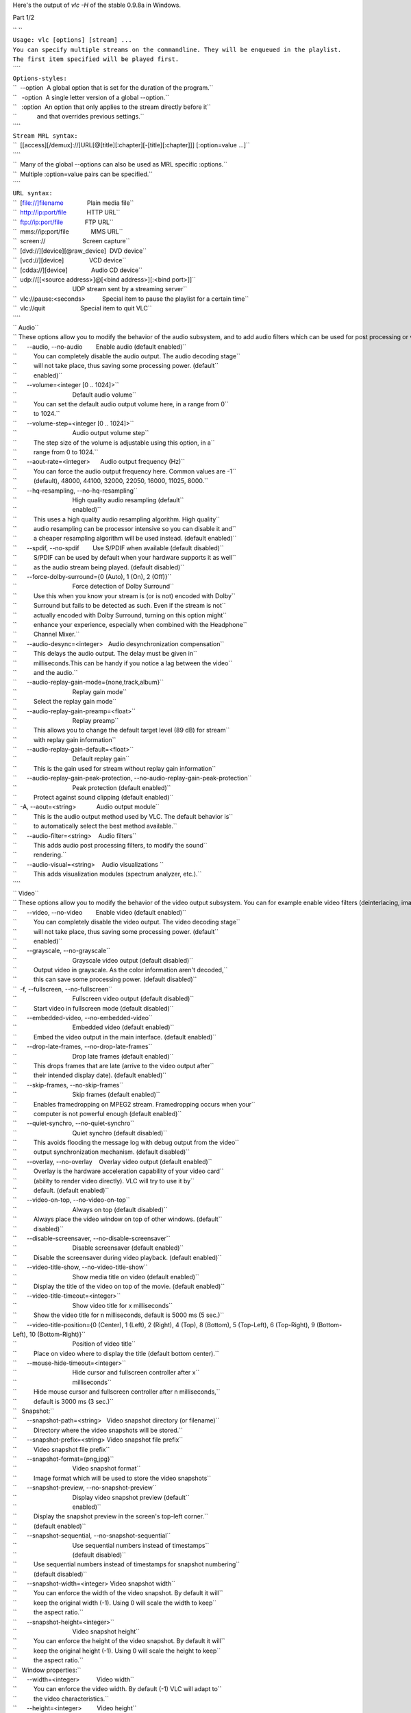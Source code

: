 .. raw:: mediawiki

   {{See also|Command-line interface|Console|label2=Console interfaces}}

.. raw:: mediawiki

   {{WindowsCLI}}

Here's the output of *vlc -H* of the stable 0.9.8a in Windows.

Part 1/2

| `` ``
| ``Usage: vlc [options] [stream] ...``
| ``You can specify multiple streams on the commandline. They will be enqueued in the playlist.``
| ``The first item specified will be played first.``
| ````
| ``Options-styles:``
| ``  --option  A global option that is set for the duration of the program.``
| ``   -option  A single letter version of a global --option.``
| ``   :option  An option that only applies to the stream directly before it``
| ``            and that overrides previous settings.``
| ````
| ``Stream MRL syntax:``
| ``  [[access][/demux]://]URL[@[title][:chapter][-[title][:chapter]]] [:option=value ...]``
| ````
| ``  Many of the global --options can also be used as MRL specific :options.``
| ``  Multiple :option=value pairs can be specified.``
| ````
| ``URL syntax:``
| ``  [file://]filename              Plain media file``
| ``  http://ip:port/file            HTTP URL``
| ``  ftp://ip:port/file             FTP URL``
| ``  mms://ip:port/file             MMS URL``
| ``  screen://                      Screen capture``
| ``  [dvd://][device][@raw_device]  DVD device``
| ``  [vcd://][device]               VCD device``
| ``  [cdda://][device]              Audio CD device``
| ``  udp://[[<source address>]@[<bind address>][:<bind port>]]``
| ``                                 UDP stream sent by a streaming server``
| ``  vlc://pause:<seconds>          Special item to pause the playlist for a certain time``
| ``  vlc://quit                     Special item to quit VLC``
| ````
| `` Audio``
| `` These options allow you to modify the behavior of the audio subsystem, and to add audio filters which can be used for post processing or visual effects (spectrum analyzer, etc.). Enable these filters here, and configure them in the "audio filters" modules section.``
| ``      --audio, --no-audio        Enable audio (default enabled)``
| ``          You can completely disable the audio output. The audio decoding stage``
| ``          will not take place, thus saving some processing power. (default``
| ``          enabled)``
| ``      --volume=<integer [0 .. 1024]>``
| ``                                 Default audio volume``
| ``          You can set the default audio output volume here, in a range from 0``
| ``          to 1024.``
| ``      --volume-step=<integer [0 .. 1024]>``
| ``                                 Audio output volume step``
| ``          The step size of the volume is adjustable using this option, in a``
| ``          range from 0 to 1024.``
| ``      --aout-rate=<integer>      Audio output frequency (Hz)``
| ``          You can force the audio output frequency here. Common values are -1``
| ``          (default), 48000, 44100, 32000, 22050, 16000, 11025, 8000.``
| ``      --hq-resampling, --no-hq-resampling``
| ``                                 High quality audio resampling (default``
| ``                                 enabled)``
| ``          This uses a high quality audio resampling algorithm. High quality``
| ``          audio resampling can be processor intensive so you can disable it and``
| ``          a cheaper resampling algorithm will be used instead. (default enabled)``
| ``      --spdif, --no-spdif        Use S/PDIF when available (default disabled)``
| ``          S/PDIF can be used by default when your hardware supports it as well``
| ``          as the audio stream being played. (default disabled)``
| ``      --force-dolby-surround={0 (Auto), 1 (On), 2 (Off)}``
| ``                                 Force detection of Dolby Surround``
| ``          Use this when you know your stream is (or is not) encoded with Dolby``
| ``          Surround but fails to be detected as such. Even if the stream is not``
| ``          actually encoded with Dolby Surround, turning on this option might``
| ``          enhance your experience, especially when combined with the Headphone``
| ``          Channel Mixer.``
| ``      --audio-desync=<integer>   Audio desynchronization compensation``
| ``          This delays the audio output. The delay must be given in``
| ``          milliseconds.This can be handy if you notice a lag between the video``
| ``          and the audio.``
| ``      --audio-replay-gain-mode={none,track,album}``
| ``                                 Replay gain mode``
| ``          Select the replay gain mode``
| ``      --audio-replay-gain-preamp=<float>``
| ``                                 Replay preamp``
| ``          This allows you to change the default target level (89 dB) for stream``
| ``          with replay gain information``
| ``      --audio-replay-gain-default=<float>``
| ``                                 Default replay gain``
| ``          This is the gain used for stream without replay gain information``
| ``      --audio-replay-gain-peak-protection, --no-audio-replay-gain-peak-protection``
| ``                                 Peak protection (default enabled)``
| ``          Protect against sound clipping (default enabled)``
| ``  -A, --aout=<string>            Audio output module``
| ``          This is the audio output method used by VLC. The default behavior is``
| ``          to automatically select the best method available.``
| ``      --audio-filter=<string>    Audio filters``
| ``          This adds audio post processing filters, to modify the sound``
| ``          rendering.``
| ``      --audio-visual=<string>    Audio visualizations ``
| ``          This adds visualization modules (spectrum analyzer, etc.).``
| ````
| `` Video``
| `` These options allow you to modify the behavior of the video output subsystem. You can for example enable video filters (deinterlacing, image adjusting, etc.). Enable these filters here and configure them in the "video filters" modules section. You can also set many miscellaneous video options.``
| ``      --video, --no-video        Enable video (default enabled)``
| ``          You can completely disable the video output. The video decoding stage``
| ``          will not take place, thus saving some processing power. (default``
| ``          enabled)``
| ``      --grayscale, --no-grayscale``
| ``                                 Grayscale video output (default disabled)``
| ``          Output video in grayscale. As the color information aren't decoded,``
| ``          this can save some processing power. (default disabled)``
| ``  -f, --fullscreen, --no-fullscreen``
| ``                                 Fullscreen video output (default disabled)``
| ``          Start video in fullscreen mode (default disabled)``
| ``      --embedded-video, --no-embedded-video``
| ``                                 Embedded video (default enabled)``
| ``          Embed the video output in the main interface. (default enabled)``
| ``      --drop-late-frames, --no-drop-late-frames``
| ``                                 Drop late frames (default enabled)``
| ``          This drops frames that are late (arrive to the video output after``
| ``          their intended display date). (default enabled)``
| ``      --skip-frames, --no-skip-frames``
| ``                                 Skip frames (default enabled)``
| ``          Enables framedropping on MPEG2 stream. Framedropping occurs when your``
| ``          computer is not powerful enough (default enabled)``
| ``      --quiet-synchro, --no-quiet-synchro``
| ``                                 Quiet synchro (default disabled)``
| ``          This avoids flooding the message log with debug output from the video``
| ``          output synchronization mechanism. (default disabled)``
| ``      --overlay, --no-overlay    Overlay video output (default enabled)``
| ``          Overlay is the hardware acceleration capability of your video card``
| ``          (ability to render video directly). VLC will try to use it by``
| ``          default. (default enabled)``
| ``      --video-on-top, --no-video-on-top``
| ``                                 Always on top (default disabled)``
| ``          Always place the video window on top of other windows. (default``
| ``          disabled)``
| ``      --disable-screensaver, --no-disable-screensaver``
| ``                                 Disable screensaver (default enabled)``
| ``          Disable the screensaver during video playback. (default enabled)``
| ``      --video-title-show, --no-video-title-show``
| ``                                 Show media title on video (default enabled)``
| ``          Display the title of the video on top of the movie. (default enabled)``
| ``      --video-title-timeout=<integer>``
| ``                                 Show video title for x milliseconds``
| ``          Show the video title for n milliseconds, default is 5000 ms (5 sec.)``
| ``      --video-title-position={0 (Center), 1 (Left), 2 (Right), 4 (Top), 8 (Bottom), 5 (Top-Left), 6 (Top-Right), 9 (Bottom-Left), 10 (Bottom-Right)}``
| ``                                 Position of video title``
| ``          Place on video where to display the title (default bottom center).``
| ``      --mouse-hide-timeout=<integer>``
| ``                                 Hide cursor and fullscreen controller after x``
| ``                                 milliseconds``
| ``          Hide mouse cursor and fullscreen controller after n milliseconds,``
| ``          default is 3000 ms (3 sec.)``
| ``   Snapshot:``
| ``      --snapshot-path=<string>   Video snapshot directory (or filename)``
| ``          Directory where the video snapshots will be stored.``
| ``      --snapshot-prefix=<string> Video snapshot file prefix``
| ``          Video snapshot file prefix``
| ``      --snapshot-format={png,jpg}``
| ``                                 Video snapshot format``
| ``          Image format which will be used to store the video snapshots``
| ``      --snapshot-preview, --no-snapshot-preview``
| ``                                 Display video snapshot preview (default``
| ``                                 enabled)``
| ``          Display the snapshot preview in the screen's top-left corner.``
| ``          (default enabled)``
| ``      --snapshot-sequential, --no-snapshot-sequential``
| ``                                 Use sequential numbers instead of timestamps``
| ``                                 (default disabled)``
| ``          Use sequential numbers instead of timestamps for snapshot numbering``
| ``          (default disabled)``
| ``      --snapshot-width=<integer> Video snapshot width``
| ``          You can enforce the width of the video snapshot. By default it will``
| ``          keep the original width (-1). Using 0 will scale the width to keep``
| ``          the aspect ratio.``
| ``      --snapshot-height=<integer>``
| ``                                 Video snapshot height``
| ``          You can enforce the height of the video snapshot. By default it will``
| ``          keep the original height (-1). Using 0 will scale the height to keep``
| ``          the aspect ratio.``
| ``   Window properties:``
| ``      --width=<integer>          Video width``
| ``          You can enforce the video width. By default (-1) VLC will adapt to``
| ``          the video characteristics.``
| ``      --height=<integer>         Video height``
| ``          You can enforce the video height. By default (-1) VLC will adapt to``
| ``          the video characteristics.``
| ``      --video-x=<integer>        Video X coordinate``
| ``          You can enforce the position of the top left corner of the video``
| ``          window (X coordinate).``
| ``      --video-y=<integer>        Video Y coordinate``
| ``          You can enforce the position of the top left corner of the video``
| ``          window (Y coordinate).``
| ``      --crop=<string>            Video cropping``
| ``          This forces the cropping of the source video. Accepted formats are``
| ``          x:y (4:3, 16:9, etc.) expressing the global image aspect.``
| ``      --custom-crop-ratios=<string>``
| ``                                 Custom crop ratios list``
| ``          Comma-separated list of crop ratios which will be added in the``
| ``          interface's crop ratios list.``
| ``      --aspect-ratio=<string>    Source aspect ratio``
| ``          This forces the source aspect ratio. For instance, some DVDs claim to``
| ``          be 16:9 while they are actually 4:3. This can also be used as a hint``
| ``          for VLC when a movie does not have aspect ratio information. Accepted``
| ``          formats are x:y (4:3, 16:9, etc.) expressing the global image aspect,``
| ``          or a float value (1.25, 1.3333, etc.) expressing pixel squareness.``
| ``      --monitor-par=<string>     Monitor pixel aspect ratio``
| ``          This forces the monitor aspect ratio. Most monitors have square``
| ``          pixels (1:1). If you have a 16:9 screen, you might need to change``
| ``          this to 4:3 in order to keep proportions.``
| ``      --custom-aspect-ratios=<string>``
| ``                                 Custom aspect ratios list``
| ``          Comma-separated list of aspect ratios which will be added in the``
| ``          interface's aspect ratio list.``
| ``      --hdtv-fix, --no-hdtv-fix  Fix HDTV height (default enabled)``
| ``          This allows proper handling of HDTV-1080 video format even if broken``
| ``          encoder incorrectly sets height to 1088 lines. You should only``
| ``          disable this option if your video has a non-standard format requiring``
| ``          all 1088 lines. (default enabled)``
| ``      --video-deco, --no-video-deco``
| ``                                 Window decorations (default enabled)``
| ``          VLC can avoid creating window caption, frames, etc... around the``
| ``          video, giving a "minimal" window. (default enabled)``
| ``      --video-title=<string>     Video title``
| ``          Custom title for the video window (in case the video is not embedded``
| ``          in the interface).``
| ``      --align={0 (Center), 1 (Left), 2 (Right), 4 (Top), 8 (Bottom), 5 (Top-Left), 6 (Top-Right), 9 (Bottom-Left), 10 (Bottom-Right)}``
| ``                                 Video alignment``
| ``          Enforce the alignment of the video in its window. By default (0) it``
| ``          will be centered (0=center, 1=left, 2=right, 4=top, 8=bottom, you can``
| ``          also use combinations of these values, like 6=4+2 meaning top-right).``
| ``      --zoom=<float>             Zoom video``
| ``          You can zoom the video by the specified factor.``
| ``  -V, --vout=<string>            Video output module``
| ``          This is the the video output method used by VLC. The default behavior``
| ``          is to automatically select the best method available.``
| ``      --video-filter=<string>    Video filter module``
| ``          This adds post-processing filters to enhance the picture quality, for``
| ``          instance deinterlacing, or distort the video.``
| ``      --vout-filter=<string>     Video output filter module``
| ``          This adds video output filters like clone or wall``
| ````
| `` Subpictures``
| `` These options allow you to modify the behavior of the subpictures subsystem. You can for example enable subpictures filters (logo, etc.). Enable these filters here and configure them in the "subpictures filters" modules section. You can also set many miscellaneous subpictures options.``
| ``   On Screen Display:``
| ``      --spu, --no-spu            Enable sub-pictures (default enabled)``
| ``          You can completely disable the sub-picture processing. (default``
| ``          enabled)``
| ``      --osd, --no-osd            On Screen Display (default disabled)``
| ``          VLC can display messages on the video. This is called OSD (On Screen``
| ``          Display). (default disabled)``
| ``      --text-renderer=<string>   Text rendering module``
| ``          VLC normally uses Freetype for rendering, but this allows you to use``
| ``          svg for instance.``
| ``   Subtitles:``
| ``      --sub-file=<string>        Use subtitle file``
| ``          Load this subtitle file. To be used when autodetect cannot detect``
| ``          your subtitle file.``
| ``      --sub-autodetect-file, --no-sub-autodetect-file``
| ``                                 Autodetect subtitle files (default enabled)``
| ``          Automatically detect a subtitle file, if no subtitle filename is``
| ``          specified (based on the filename of the movie). (default enabled)``
| ``      --sub-autodetect-fuzzy=<integer>``
| ``                                 Subtitle autodetection fuzziness``
| ``          This determines how fuzzy subtitle and movie filename matching will``
| ``          be. Options are:``
| ``0 = no subtitles autodetected``
| ``1 = any subtitle``
| ``          file``
| ``2 = any subtitle file containing the movie name``
| ``3 = subtitle``
| ``          file matching the movie name with additional chars``
| ``4 = subtitle file``
| ``          matching the movie name exactly``
| ``      --sub-autodetect-path=<string>``
| ``                                 Subtitle autodetection paths``
| ``          Look for a subtitle file in those paths too, if your subtitle file``
| ``          was not found in the current directory.``
| ``      --sub-margin=<integer>     Force subtitle position``
| ``          You can use this option to place the subtitles under the movie,``
| ``          instead of over the movie. Try several positions.``
| ``   Overlays:``
| ``      --sub-filter=<string>      Subpictures filter module``
| ``          This adds so-called "subpicture filters". These filters overlay some``
| ``          images or text over the video (like a logo, arbitrary text...).``
| ``   Track settings:``
| ``      --program=<integer>        Program``
| ``          Choose the program to select by giving its Service ID. Only use this``
| ``          option if you want to read a multi-program stream (like DVB streams``
| ``          for example).``
| ``      --programs=<string>        Programs``
| ``          Choose the programs to select by giving a comma-separated list of``
| ``          Service IDs (SIDs). Only use this option if you want to read a``
| ``          multi-program stream (like DVB streams for example).``
| ``      --audio-track=<integer>    Audio track``
| ``          Stream number of the audio track to use (from 0 to n).``
| ``      --sub-track=<integer>      Subtitles track``
| ``          Stream number of the subtitle track to use (from 0 to n).``
| ``      --audio-language=<string>  Audio language``
| ``          Language of the audio track you want to use (comma separated, two or``
| ``          three letter country code).``
| ``      --sub-language=<string>    Subtitle language``
| ``          Language of the subtitle track you want to use (comma-separated, two``
| ``          or three letters country code).``
| ``      --audio-track-id=<integer> Audio track ID``
| ``          Stream ID of the audio track to use.``
| ``      --sub-track-id=<integer>   Subtitles track ID``
| ``          Stream ID of the subtitle track to use.``
| ``   Playback control:``
| ``      --input-repeat=<integer>   Input repetitions``
| ``          Number of time the same input will be repeated``
| ``      --start-time=<integer>     Start time``
| ``          The stream will start at this position (in seconds).``
| ``      --stop-time=<integer>      Stop time``
| ``          The stream will stop at this position (in seconds).``
| ``      --run-time=<integer>       Run time``
| ``          The stream will run this duration (in seconds).``
| ``      --input-list=<string>      Input list``
| ``          You can give a comma-separated list of inputs that will be``
| ``          concatenated together after the normal one.``
| ``      --input-slave=<string>     Input slave (experimental)``
| ``          This allows you to play from several inputs at the same time. This``
| ``          feature is experimental, not all formats are supported. Use a '#'``
| ``          separated list of inputs.``
| ``      --bookmarks=<string>       Bookmarks list for a stream``
| ``          You can manually give a list of bookmarks for a stream in the form``
| ``          "{name=bookmark-name,time=optional-time-offset,bytes=optional-byte-off``
| ``          set},{...}"``
| ``   Default devices:``
| ``      --dvd=<string>             DVD device``
| ``          This is the default DVD drive (or file) to use. Don't forget the``
| ``          colon after the drive letter (eg. D:)``
| ``      --vcd=<string>             VCD device``
| ``          This is the default VCD device to use.``
| ``      --cd-audio=<string>        Audio CD device``
| ``          This is the default Audio CD device to use.``
| ``   Network settings:``
| ``      --server-port=<integer>    UDP port``
| ``          This is the default port used for UDP streams. Default is 1234.``
| ``      --mtu=<integer>            MTU of the network interface``
| ``          This is the maximum application-layer packet size that can be``
| ``          transmitted over the network (in bytes).``
| ``  -6, --ipv6, --no-ipv6          Force IPv6 (default disabled)``
| ``          IPv6 will be used by default for all connections. (default disabled)``
| ``  -4, --ipv4, --no-ipv4          Force IPv4 (default disabled)``
| ``          IPv4 will be used by default for all connections. (default disabled)``
| ``      --ipv4-timeout=<integer>   TCP connection timeout``
| ``          Default TCP connection timeout (in milliseconds). ``
| ``   Socks proxy:``
| ``      --socks=<string>           SOCKS server``
| ``          SOCKS proxy server to use. This must be of the form address:port. It``
| ``          will be used for all TCP connections``
| ``      --socks-user=<string>      SOCKS user name``
| ``          User name to be used for connection to the SOCKS proxy.``
| ``      --socks-pwd=<string>       SOCKS password``
| ``          Password to be used for connection to the SOCKS proxy.``
| ``   Metadata:``
| ``      --meta-title=<string>      Title metadata``
| ``          Allows you to specify a "title" metadata for an input.``
| ``      --meta-author=<string>     Author metadata``
| ``          Allows you to specify an "author" metadata for an input.``
| ``      --meta-artist=<string>     Artist metadata``
| ``          Allows you to specify an "artist" metadata for an input.``
| ``      --meta-genre=<string>      Genre metadata``
| ``          Allows you to specify a "genre" metadata for an input.``
| ``      --meta-copyright=<string>  Copyright metadata``
| ``          Allows you to specify a "copyright" metadata for an input.``
| ``      --meta-description=<string>``
| ``                                 Description metadata``
| ``          Allows you to specify a "description" metadata for an input.``
| ``      --meta-date=<string>       Date metadata``
| ``          Allows you to specify a "date" metadata for an input.``
| ``      --meta-url=<string>        URL metadata``
| ``          Allows you to specify a "url" metadata for an input.``
| ``   Advanced:``
| ``      --cr-average=<integer>     Clock reference average counter``
| ``          When using the PVR input (or a very irregular source), you should set``
| ``          this to 10000.``
| ``      --clock-synchro={-1 (Default), 0 (Disable), 1 (Enable)}``
| ``                                 Clock synchronisation``
| ``          It is possible to disable the input clock synchronisation for``
| ``          real-time sources. Use this if you experience jerky playback of``
| ``          network streams.``
| ``      --network-synchronisation, --no-network-synchronisation``
| ``                                 Network synchronisation (default disabled)``
| ``          This allows you to remotely synchronise clocks for server and client.``
| ``          The detailed settings are available in Advanced / Network Sync.``
| ``          (default disabled)``
| ````
| `` Decoders``
| `` This option can be used to alter the way VLC selects its codecs (decompression methods). Only advanced users should alter this option as it can break playback of all your streams.``
| ``      --codec=<string>           Preferred decoders list``
| ``          List of codecs that VLC will use in priority. For instance,``
| ``          'dummy,a52' will try the dummy and a52 codecs before trying the other``
| ``          ones. Only advanced users should alter this option as it can break``
| ``          playback of all your streams.``
| ``      --encoder=<string>         Preferred encoders list``
| ``          This allows you to select a list of encoders that VLC will use in``
| ``          priority.``
| ````
| `` Input``
| `` These options allow you to modify the behavior of the input subsystem, such as the DVD or VCD device, the network interface settings or the subtitle channel.``
| ``      --access=<string>          Access module``
| ``          This allows you to force an access module. You can use it if the``
| ``          correct access is not automatically detected. You should not set this``
| ``          as a global option unless you really know what you are doing.``
| ``      --access-filter=<string>   Access filter module``
| ``          Access filters are used to modify the stream that is being read. This``
| ``          is used for instance for timeshifting.``
| ``      --demux=<string>           Demux module``
| ``          Demultiplexers are used to separate the "elementary" streams (like``
| ``          audio and video streams). You can use it if the correct demuxer is``
| ``          not automatically detected. You should not set this as a global``
| ``          option unless you really know what you are doing.``
| ``      --prefer-system-codecs, --no-prefer-system-codecs``
| ``                                 Prefer system plugins over VLC (default``
| ``                                 disabled)``
| ``          Indicates whether VLC will prefer native plugins installed on system``
| ``          over VLC owns plugins whenever a choice is available. (default``
| ``          disabled)``
| ````
| `` Stream output``
| `` These options allow you to set default global options for the stream output subsystem.``
| ``      --sout=<string>            Default stream output chain``
| ``          You can enter here a default stream output chain. Refer to the``
| ``          documentation to learn how to build such chains.Warning: this chain``
| ``          will be enabled for all streams.``
| ``      --sout-display, --no-sout-display``
| ``                                 Display while streaming (default disabled)``
| ``          Play locally the stream while streaming it. (default disabled)``
| ``      --sout-keep, --no-sout-keep``
| ``                                 Keep stream output open (default disabled)``
| ``          This allows you to keep an unique stream output instance across``
| ``          multiple playlist item (automatically insert the gather stream output``
| ``          if not specified) (default disabled)``
| ``      --sout-all, --no-sout-all  Enable streaming of all ES (default disabled)``
| ``          Stream all elementary streams (video, audio and subtitles) (default``
| ``          disabled)``
| ``      --sout-audio, --no-sout-audio``
| ``                                 Enable audio stream output (default enabled)``
| ``          Choose whether the audio stream should be redirected to the stream``
| ``          output facility when this last one is enabled. (default enabled)``
| ``      --sout-video, --no-sout-video``
| ``                                 Enable video stream output (default enabled)``
| ``          Choose whether the video stream should be redirected to the stream``
| ``          output facility when this last one is enabled. (default enabled)``
| ``      --sout-spu, --no-sout-spu  Enable SPU stream output (default enabled)``
| ``          Choose whether the SPU streams should be redirected to the stream``
| ``          output facility when this last one is enabled. (default enabled)``
| ``      --sout-mux-caching=<integer>``
| ``                                 Stream output muxer caching (ms)``
| ``          This allow you to configure the initial caching amount for stream``
| ``          output  muxer. This value should be set in milliseconds.``
| ``   VLM:``
| ``      --vlm-conf=<string>        VLM configuration file``
| ``          Read a VLM configuration file as soon as VLM is started.``
| ``      --mux=<string>             Mux module``
| ``          This is a legacy entry to let you configure mux modules``
| ``      --access_output=<string>   Access output module``
| ``          This is a legacy entry to let you configure access output modules``
| ``      --ttl=<integer>            Hop limit (TTL)``
| ``          This is the hop limit (also known as "Time-To-Live" or TTL) of the``
| ``          multicast packets sent by the stream output (-1 = use operating``
| ``          system built-in default).``
| ``      --miface=<string>          Multicast output interface``
| ``          Default multicast interface. This overrides the routing table.``
| ``      --miface-addr=<string>     IPv4 multicast output interface address``
| ``          IPv4 adress for the default multicast interface. This overrides the``
| ``          routing table.``
| ``      --dscp=<integer>           DiffServ Code Point``
| ``          Differentiated Services Code Point for outgoing UDP streams (or IPv4``
| ``          Type Of Service, or IPv6 Traffic Class). This is used for network``
| ``          Quality of Service.``
| ``      --packetizer=<string>      Preferred packetizer list``
| ``          This allows you to select the order in which VLC will choose its``
| ``          packetizers.``
| ``      --sap-flow-control, --no-sap-flow-control``
| ``                                 Control SAP flow (default disabled)``
| ``          If this option is enabled, the flow on the SAP multicast address will``
| ``          be controlled. This is needed if you want to make announcements on``
| ``          the MBone. (default disabled)``
| ``      --sap-interval=<integer>   SAP announcement interval``
| ``          When the SAP flow control is disabled, this lets you set the fixed``
| ``          interval between SAP announcements.``
| ````
| `` CPU``
| `` These options allow you to enable special CPU optimizations. You should always leave all these enabled.``
| ``      --fpu, --no-fpu            Enable FPU support (default enabled)``
| ``          If your processor has a floating point calculation unit, VLC can take``
| ``          advantage of it. (default enabled)``
| ``      --mmx, --no-mmx            Enable CPU MMX support (default enabled)``
| ``          If your processor supports the MMX instructions set, VLC can take``
| ``          advantage of them. (default enabled)``
| ``      --3dn, --no-3dn            Enable CPU 3D Now! support (default enabled)``
| ``          If your processor supports the 3D Now! instructions set, VLC can take``
| ``          advantage of them. (default enabled)``
| ``      --mmxext, --no-mmxext      Enable CPU MMX EXT support (default enabled)``
| ``          If your processor supports the MMX EXT instructions set, VLC can take``
| ``          advantage of them. (default enabled)``
| ``      --sse, --no-sse            Enable CPU SSE support (default enabled)``
| ``          If your processor supports the SSE instructions set, VLC can take``
| ``          advantage of them. (default enabled)``
| ``      --sse2, --no-sse2          Enable CPU SSE2 support (default enabled)``
| ``          If your processor supports the SSE2 instructions set, VLC can take``
| ``          advantage of them. (default enabled)``
| ````
| `` Miscellaneous``
| `` These options allow you to select default modules. Leave these alone unless you really know what you are doing.``
| ``   Special modules:``
| ``      --memcpy=<string>          Memory copy module``
| ``          You can select which memory copy module you want to use. By default``
| ``          VLC will select the fastest one supported by your hardware.``
| ``   Plugins:``
| ``      --plugins-cache, --no-plugins-cache``
| ``                                 Use a plugins cache (default enabled)``
| ``          Use a plugins cache which will greatly improve the startup time of``
| ``          VLC. (default enabled)``
| ``      --plugin-path=<string>     Modules search path``
| ``          Additional path for VLC to look for its modules. You can add several``
| ``          paths by concatenating them using " PATH_SEP " as separator``
| ``   Performance options:``
| ``      --minimize-threads, --no-minimize-threads``
| ``                                 Minimize number of threads (default disabled)``
| ``          This option minimizes the number of threads needed to run VLC.``
| ``          (default disabled)``
| ``      --use-stream-immediate, --no-use-stream-immediate``
| ``                                 (Experimental) Don't do caching at the access``
| ``                                 level. (default disabled)``
| ``          This option is useful if you want to lower the latency when reading a``
| ``          stream (default disabled)``
| ``      --auto-adjust-pts-delay, --no-auto-adjust-pts-delay``
| ``                                 (Experimental) Minimize latency when reading``
| ``                                 live stream. (default disabled)``
| ``          This option is useful if you want to lower the latency when reading a``
| ``          stream (default disabled)``
| ``      --one-instance, --no-one-instance``
| ``                                 Allow only one running instance (default``
| ``                                 disabled)``
| ``          Allowing only one running instance of VLC can sometimes be useful,``
| ``          for example if you associated VLC with some media types and you don't``
| ``          want a new instance of VLC to be opened each time you double-click on``
| ``          a file in the explorer. This option will allow you to play the file``
| ``          with the already running instance or enqueue it. (default disabled)``
| ``      --started-from-file, --no-started-from-file``
| ``                                 VLC is started from file association (default``
| ``                                 disabled)``
| ``          Tell VLC that it is being launched due to a file association in the``
| ``          OS (default disabled)``
| ``      --one-instance-when-started-from-file, --no-one-instance-when-started-from-file``
| ``                                 One instance when started from file (default``
| ``                                 enabled)``
| ``          Allow only one running instance when started from file. (default``
| ``          enabled)``
| ``      --playlist-enqueue, --no-playlist-enqueue``
| ``                                 Enqueue items to playlist when in one``
| ``                                 instance mode (default disabled)``
| ``          When using the one instance only option, enqueue items to playlist``
| ``          and keep playing current item. (default disabled)``
| ``      --high-priority, --no-high-priority``
| ``                                 Increase the priority of the process (default``
| ``                                 disabled)``
| ``          Increasing the priority of the process will very likely improve your``
| ``          playing experience as it allows VLC not to be disturbed by other``
| ``          applications that could otherwise take too much processor time.``
| ``          However be advised that in certain circumstances (bugs) VLC could``
| ``          take all the processor time and render the whole system unresponsive``
| ``          which might require a reboot of your machine. (default disabled)``
| ````
| `` Playlist``
| `` These options define the behavior of the playlist. Some of them can be overridden in the playlist dialog box.``
| ``  -Z, --random, --no-random      Play files randomly forever (default disabled)``
| ``          VLC will randomly play files in the playlist until interrupted.``
| ``          (default disabled)``
| ``  -L, --loop, --no-loop          Repeat all (default disabled)``
| ``          VLC will keep playing the playlist indefinitely. (default disabled)``
| ``  -R, --repeat, --no-repeat      Repeat current item (default disabled)``
| ``          VLC will keep playing the current playlist item. (default disabled)``
| ``      --play-and-exit, --no-play-and-exit``
| ``                                 Play and exit (default disabled)``
| ``          Exit if there are no more items in the playlist. (default disabled)``
| ``      --play-and-stop, --no-play-and-stop``
| ``                                 Play and stop (default disabled)``
| ``          Stop the playlist after each played playlist item. (default disabled)``
| ``      --media-library, --no-media-library``
| ``                                 Use media library (default enabled)``
| ``          The media library is automatically saved and reloaded each time you``
| ``          start VLC. (default enabled)``
| ``      --playlist-tree, --no-playlist-tree``
| ``                                 Display playlist tree (default disabled)``
| ``          The playlist can use a tree to categorize some items, like the``
| ``          contents of a directory. (default disabled)``
| ``      --open=<string>            Default stream``
| ``          This stream will always be opened at VLC startup.``
| ``      --auto-preparse, --no-auto-preparse``
| ``                                 Automatically preparse files (default enabled)``
| ``          Automatically preparse files added to the playlist (to retrieve some``
| ``          metadata). (default enabled)``
| ``      --album-art={0 (Manual download only), 1 (When track starts playing), 2 (As soon as track is added)}``
| ``                                 Album art policy``
| ``          Choose how album art will be downloaded.``
| ``  -S, --services-discovery=<string>``
| ``                                 Services discovery modules``
| ``          Specifies the services discovery modules to load, separated by``
| ``          semi-colons. Typical values are sap, hal, ...``
| ``  -v, --verbose=<integer>        Verbosity (0,1,2)``
| ``          This is the verbosity level (0=only errors and standard messages,``
| ``          1=warnings, 2=debug).``
| ``  -q, --quiet, --no-quiet        Be quiet (default disabled)``
| ``          Turn off all warning and information messages. (default disabled)``
| ``      --file-logging, --no-file-logging``
| ``                                 Log to file (default disabled)``
| ``          Log all VLC messages to a text file. (default disabled)``
| ``      --language={auto,en,ar,pt_BR,en_GB,bg,ca,zh_TW,cs,da,nl,fi,fr,gl,ka,de,he,hu,it,ja,ko,ms,oc,fa,pl,pt_PT,pa,ro,ru,zh_CN,sr,sk,sl,es,sv,tr,uk}``
| ``                                 Language``
| ``          You can manually select a language for the interface. The system``
| ``          language is auto-detected if "auto" is specified here.``
| ``      --color, --no-color        Color messages (default enabled)``
| ``          This enables colorization of the messages sent to the console Your``
| ``          terminal needs Linux color support for this to work. (default enabled)``
| ``      --advanced, --no-advanced  Show advanced options (default enabled)``
| ``          When this is enabled, the preferences and/or interfaces will show all``
| ``          available options, including those that most users should never``
| ``          touch. (default enabled)``
| ``      --interact, --no-interact  Interface interaction (default enabled)``
| ``          When this is enabled, the interface will show a dialog box each time``
| ``          some user input is required. (default enabled)``
| ``      --show-intf, --no-show-intf``
| ``                                 Show interface with mouse (default disabled)``
| ``          When this is enabled, the interface is shown when you move the mouse``
| ``          to the edge of the screen in fullscreen mode. (default disabled)``
| ``      --stats, --no-stats        Collect statistics (default enabled)``
| ``          Collect miscellaneous statistics. (default enabled)``
| ``  -I, --intf=<string>            Interface module``
| ``          This is the main interface used by VLC. The default behavior is to``
| ``          automatically select the best module available.``
| ``      --extraintf=<string>       Extra interface modules``
| ``          You can select "additional interfaces" for VLC. They will be launched``
| ``          in the background in addition to the default interface. Use a comma``
| ``          separated list of interface modules. (common values are "rc" (remote``
| ``          control), "http", "gestures" ...)``
| ``      --control=<string>         Control interfaces``
| ``          You can select control interfaces for VLC.``
| ````
| `` Hot keys``
| `` These settings are the global VLC key bindings, known as "hotkeys".``
| ``      --key-toggle-fullscreen=<integer>``
| ``                                 Fullscreen``
| ``          Select the hotkey to use to swap fullscreen state.``
| ``      --key-leave-fullscreen=<integer>``
| ``                                 Leave fullscreen``
| ``          Select the hotkey to use to leave fullscreen state.``
| ``      --key-play-pause=<integer> Play/Pause``
| ``          Select the hotkey to use to swap paused state.``
| ``      --key-pause=<integer>      Pause only``
| ``          Select the hotkey to use to pause.``
| ``      --key-play=<integer>       Play only``
| ``          Select the hotkey to use to play.``
| ``      --key-faster=<integer>     Faster``
| ``          Select the hotkey to use for fast forward playback.``
| ``      --key-slower=<integer>     Slower``
| ``          Select the hotkey to use for slow motion playback.``
| ``      --key-next=<integer>       Next``
| ``          Select the hotkey to use to skip to the next item in the playlist.``
| ``      --key-prev=<integer>       Previous``
| ``          Select the hotkey to use to skip to the previous item in the playlist.``
| ``      --key-stop=<integer>       Stop``
| ``          Select the hotkey to stop playback.``
| ``      --key-position=<integer>   Position``
| ``          Select the hotkey to display the position.``
| ``      --key-jump-extrashort=<integer>``
| ``                                 Very short backwards jump``
| ``          Select the hotkey to make a very short backwards jump.``
| ``      --key-jump+extrashort=<integer>``
| ``                                 Very short forward jump``
| ``          Select the hotkey to make a very short forward jump.``
| ``      --key-jump-short=<integer> Short backwards jump``
| ``          Select the hotkey to make a short backwards jump.``
| ``      --key-jump+short=<integer> Short forward jump``
| ``          Select the hotkey to make a short forward jump.``
| ``      --key-jump-medium=<integer>``
| ``                                 Medium backwards jump``
| ``          Select the hotkey to make a medium backwards jump.``
| ``      --key-jump+medium=<integer>``
| ``                                 Medium forward jump``
| ``          Select the hotkey to make a medium forward jump.``
| ``      --key-jump-long=<integer>  Long backwards jump``
| ``          Select the hotkey to make a long backwards jump.``
| ``      --key-jump+long=<integer>  Long forward jump``
| ``          Select the hotkey to make a long forward jump.``
| ``      --key-nav-activate=<integer>``
| ``                                 Activate``
| ``          Select the key to activate selected item in DVD menus.``
| ``      --key-nav-up=<integer>     Navigate up``
| ``          Select the key to move the selector up in DVD menus.``
| ``      --key-nav-down=<integer>   Navigate down``
| ``          Select the key to move the selector down in DVD menus.``
| ``      --key-nav-left=<integer>   Navigate left``
| ``          Select the key to move the selector left in DVD menus.``
| ``      --key-nav-right=<integer>  Navigate right``
| ``          Select the key to move the selector right in DVD menus.``
| ``      --key-disc-menu=<integer>  Go to the DVD menu``
| ``          Select the key to take you to the DVD menu``
| ``      --key-title-prev=<integer> Select previous DVD title``
| ``          Select the key to choose the previous title from the DVD``
| ``      --key-title-next=<integer> Select next DVD title``
| ``          Select the key to choose the next title from the DVD``
| ``      --key-chapter-prev=<integer>``
| ``                                 Select prev DVD chapter``
| ``          Select the key to choose the previous chapter from the DVD``
| ``      --key-chapter-next=<integer>``
| ``                                 Select next DVD chapter``
| ``          Select the key to choose the next chapter from the DVD``
| ``      --key-quit=<integer>       Quit``
| ``          Select the hotkey to quit the application.``
| ``      --key-vol-up=<integer>     Volume up``
| ``          Select the key to increase audio volume.``
| ``      --key-vol-down=<integer>   Volume down``
| ``          Select the key to decrease audio volume.``
| ``      --key-vol-mute=<integer>   Mute``
| ``          Select the key to mute audio.``
| ``      --key-subdelay-up=<integer>``
| ``                                 Subtitle delay up``
| ``          Select the key to increase the subtitle delay.``
| ``      --key-subdelay-down=<integer>``
| ``                                 Subtitle delay down``
| ``          Select the key to decrease the subtitle delay.``
| ``      --key-audiodelay-up=<integer>``
| ``                                 Audio delay up``
| ``          Select the key to increase the audio delay.``
| ``      --key-audiodelay-down=<integer>``
| ``                                 Audio delay down``
| ``          Select the key to decrease the audio delay.``
| ``      --key-audio-track=<integer>``
| ``                                 Cycle audio track``
| ``          Cycle through the available audio tracks(languages).``
| ``      --key-audiodevice-cycle=<integer>``
| ``                                 Cycle through audio devices``
| ``          Cycle through available audio devices``
| ``      --key-subtitle-track=<integer>``
| ``                                 Cycle subtitle track``
| ``          Cycle through the available subtitle tracks.``
| ``      --key-aspect-ratio=<integer>``
| ``                                 Cycle source aspect ratio``
| ``          Cycle through a predefined list of source aspect ratios.``
| ``      --key-crop=<integer>       Cycle video crop``
| ``          Cycle through a predefined list of crop formats.``
| ``      --key-deinterlace=<integer>``
| ``                                 Cycle deinterlace modes``
| ``          Cycle through deinterlace modes.``
| ``      --key-intf-show=<integer>  Show interface``
| ``          Raise the interface above all other windows.``
| ``      --key-intf-hide=<integer>  Hide interface``
| ``          Lower the interface below all other windows.``
| ``      --key-snapshot=<integer>   Take video snapshot``
| ``          Takes a video snapshot and writes it to disk.``
| ``      --key-history-back=<integer>``
| ``                                 Go back in browsing history``
| ``          Select the key to go back (to the previous media item) in the``
| ``          browsing history.``
| ``      --key-history-forward=<integer>``
| ``                                 Go forward in browsing history``
| ``          Select the key to go forward (to the next media item) in the browsing``
| ``          history.``
| ``      --key-record=<integer>     Record``
| ``          Record access filter start/stop.``
| ``      --key-dump=<integer>       Dump``
| ``          Media dump access filter trigger.``
| ``      --key-zoom=<integer>       Zoom``
| ``          Zoom``
| ``      --key-unzoom=<integer>     Un-Zoom``
| ``          Un-Zoom``
| ``      --key-wallpaper=<integer>  Toggle wallpaper mode in video output``
| ``          Toggle wallpaper mode in video output. Only works with the directx``
| ``          video output for the time being.``
| ``      --key-menu-on=<integer>    Display OSD menu on top of video output``
| ``          Display OSD menu on top of video output``
| ``      --key-menu-off=<integer>   Do not display OSD menu on video output``
| ``          Do not display OSD menu on top of video output``
| ``      --key-menu-right=<integer> Highlight widget on the right``
| ``          Move OSD menu highlight to the widget on the right``
| ``      --key-menu-left=<integer>  Highlight widget on the left``
| ``          Move OSD menu highlight to the widget on the left``
| ``      --key-menu-up=<integer>    Highlight widget on top``
| ``          Move OSD menu highlight to the widget on top``
| ``      --key-menu-down=<integer>  Highlight widget below``
| ``          Move OSD menu highlight to the widget below``
| ``      --key-menu-select=<integer>``
| ``                                 Select current widget``
| ``          Selecting current widget performs the associated action.``
| ``      --key-crop-top=<integer>   Crop one pixel from the top of the video``
| ``          Crop one pixel from the top of the video``
| ``      --key-uncrop-top=<integer> Uncrop one pixel from the top of the video``
| ``          Uncrop one pixel from the top of the video``
| ``      --key-crop-left=<integer>  Crop one pixel from the left of the video``
| ``          Crop one pixel from the left of the video``
| ``      --key-uncrop-left=<integer>``
| ``                                 Uncrop one pixel from the left of the video``
| ``          Uncrop one pixel from the left of the video``
| ``      --key-crop-bottom=<integer>``
| ``                                 Crop one pixel from the bottom of the video``
| ``          Crop one pixel from the bottom of the video``
| ``      --key-uncrop-bottom=<integer>``
| ``                                 Uncrop one pixel from the bottom of the video``
| ``          Uncrop one pixel from the bottom of the video``
| ``      --key-crop-right=<integer> Crop one pixel from the right of the video``
| ``          Crop one pixel from the right of the video``
| ``      --key-uncrop-right=<integer>``
| ``                                 Uncrop one pixel from the right of the video``
| ``          Uncrop one pixel from the right of the video``
| ``      --key-random=<integer>     Random``
| ``          Toggle random playlist playback``
| ``      --key-loop=<integer>       Normal/Repeat/Loop``
| ``          Toggle Normal/Repeat/Loop playlist modes``
| ``   Zoom:``
| ``      --key-zoom-quarter=<integer>``
| ``                                 1:4 Quarter``
| ``      --key-zoom-half=<integer>  1:2 Half``
| ``      --key-zoom-original=<integer>``
| ``                                 1:1 Original``
| ``      --key-zoom-double=<integer>``
| ``                                 2:1 Double``
| ``   Jump sizes:``
| ``      --extrashort-jump-size=<integer>``
| ``                                 Very short jump length``
| ``          Very short jump length, in seconds.``
| ``      --short-jump-size=<integer>``
| ``                                 Short jump length``
| ``          Short jump length, in seconds.``
| ``      --medium-jump-size=<integer>``
| ``                                 Medium jump length``
| ``          Medium jump length, in seconds.``
| ``      --long-jump-size=<integer> Long jump length``
| ``          Long jump length, in seconds.``
| ``      --key-set-bookmark1=<integer>``
| ``                                 Set playlist bookmark 1``
| ``          Select the key to set this playlist bookmark.``
| ``      --key-set-bookmark2=<integer>``
| ``                                 Set playlist bookmark 2``
| ``          Select the key to set this playlist bookmark.``
| ``      --key-set-bookmark3=<integer>``
| ``                                 Set playlist bookmark 3``
| ``          Select the key to set this playlist bookmark.``
| ``      --key-set-bookmark4=<integer>``
| ``                                 Set playlist bookmark 4``
| ``          Select the key to set this playlist bookmark.``
| ``      --key-set-bookmark5=<integer>``
| ``                                 Set playlist bookmark 5``
| ``          Select the key to set this playlist bookmark.``
| ``      --key-set-bookmark6=<integer>``
| ``                                 Set playlist bookmark 6``
| ``          Select the key to set this playlist bookmark.``
| ``      --key-set-bookmark7=<integer>``
| ``                                 Set playlist bookmark 7``
| ``          Select the key to set this playlist bookmark.``
| ``      --key-set-bookmark8=<integer>``
| ``                                 Set playlist bookmark 8``
| ``          Select the key to set this playlist bookmark.``
| ``      --key-set-bookmark9=<integer>``
| ``                                 Set playlist bookmark 9``
| ``          Select the key to set this playlist bookmark.``
| ``      --key-set-bookmark10=<integer>``
| ``                                 Set playlist bookmark 10``
| ``          Select the key to set this playlist bookmark.``
| ``      --key-play-bookmark1=<integer>``
| ``                                 Play playlist bookmark 1``
| ``          Select the key to play this bookmark.``
| ``      --key-play-bookmark2=<integer>``
| ``                                 Play playlist bookmark 2``
| ``          Select the key to play this bookmark.``
| ``      --key-play-bookmark3=<integer>``
| ``                                 Play playlist bookmark 3``
| ``          Select the key to play this bookmark.``
| ``      --key-play-bookmark4=<integer>``
| ``                                 Play playlist bookmark 4``
| ``          Select the key to play this bookmark.``
| ``      --key-play-bookmark5=<integer>``
| ``                                 Play playlist bookmark 5``
| ``          Select the key to play this bookmark.``
| ``      --key-play-bookmark6=<integer>``
| ``                                 Play playlist bookmark 6``
| ``          Select the key to play this bookmark.``
| ``      --key-play-bookmark7=<integer>``
| ``                                 Play playlist bookmark 7``
| ``          Select the key to play this bookmark.``
| ``      --key-play-bookmark8=<integer>``
| ``                                 Play playlist bookmark 8``
| ``          Select the key to play this bookmark.``
| ``      --key-play-bookmark9=<integer>``
| ``                                 Play playlist bookmark 9``
| ``          Select the key to play this bookmark.``
| ``      --key-play-bookmark10=<integer>``
| ``                                 Play playlist bookmark 10``
| ``          Select the key to play this bookmark.``
| ``      --bookmark1=<string>       Playlist bookmark 1``
| ``          This allows you to define playlist bookmarks.``
| ``      --bookmark2=<string>       Playlist bookmark 2``
| ``          This allows you to define playlist bookmarks.``
| ``      --bookmark3=<string>       Playlist bookmark 3``
| ``          This allows you to define playlist bookmarks.``
| ``      --bookmark4=<string>       Playlist bookmark 4``
| ``          This allows you to define playlist bookmarks.``
| ``      --bookmark5=<string>       Playlist bookmark 5``
| ``          This allows you to define playlist bookmarks.``
| ``      --bookmark6=<string>       Playlist bookmark 6``
| ``          This allows you to define playlist bookmarks.``
| ``      --bookmark7=<string>       Playlist bookmark 7``
| ``          This allows you to define playlist bookmarks.``
| ``      --bookmark8=<string>       Playlist bookmark 8``
| ``          This allows you to define playlist bookmarks.``
| ``      --bookmark9=<string>       Playlist bookmark 9``
| ``          This allows you to define playlist bookmarks.``
| ``      --bookmark10=<string>      Playlist bookmark 10``
| ``          This allows you to define playlist bookmarks.``
| ``  -h, --help, --no-help          print help for VLC (can be combined with``
| ``                                 --advanced and --help-verbose) (default``
| ``                                 disabled)``
| ``           (default disabled)``
| ``  -H, --full-help, --no-full-help``
| ``                                 Exhaustive help for VLC and its modules``
| ``                                 (default enabled)``
| ``           (default enabled)``
| ``      --longhelp, --no-longhelp  print help for VLC and all its modules (can``
| ``                                 be combined with --advanced and``
| ``                                 --help-verbose) (default disabled)``
| ``           (default disabled)``
| ``      --help-verbose, --no-help-verbose``
| ``                                 ask for extra verbosity when displaying help``
| ``                                 (default enabled)``
| ``           (default enabled)``
| ``  -l, --list, --no-list          print a list of available modules (default``
| ``                                 disabled)``
| ``           (default disabled)``
| ``  -l, --list-verbose, --no-list-verbose``
| ``                                 print a list of available modules with extra``
| ``                                 detail (default disabled)``
| ``           (default disabled)``
| ``  -p, --module=<string>          print help on a specific module (can be``
| ``                                 combined with --advanced and --help-verbose)``
| ``                --ignore-config, --no-ignore-config``
| ``                                 no configuration option will be loaded nor``
| ``                                 saved to config file (default disabled)``
| ``           (default disabled)``
| ``      --save-config, --no-save-config``
| ``                                 save the current command line options in the``
| ``                                 config (default disabled)``
| ``           (default disabled)``
| ``      --reset-config, --no-reset-config``
| ``                                 reset the current config to the default``
| ``                                 values (default disabled)``
| ``           (default disabled)``
| ``      --reset-plugins-cache, --no-reset-plugins-cache``
| ``                                 resets the current plugins cache (default``
| ``                                 disabled)``
| ``           (default disabled)``
| ``      --version, --no-version    print version information (default disabled)``
| ``           (default disabled)``
| ``      --config=<string>          use alternate config file``
| ``                --version, --no-version    print version information (default disabled)``
| ``           (default disabled)``
| ````
| `` ATSC A/52 (AC-3) audio decoder``
| ``      --a52-dynrng, --no-a52-dynrng``
| ``                                 A/52 dynamic range compression (default``
| ``                                 enabled)``
| ``          Dynamic range compression makes the loud sounds softer, and the soft``
| ``          sounds louder, so you can more easily listen to the stream in a noisy``
| ``          environment without disturbing anyone. If you disable the dynamic``
| ``          range compression the playback will be more adapted to a movie``
| ``          theater or a listening room. (default enabled)``
| ``      --a52-upmix, --no-a52-upmix``
| ``                                 Enable internal upmixing (default disabled)``
| ``          Enable the internal upmixing algorithm (not recommended). (default``
| ``          disabled)``
| ````
| `` Standard filesystem directory input``
| ``      --recursive={none,collapse,expand}``
| ``                                 Subdirectory behavior``
| ``          Select whether subdirectories must be expanded.``
| ``none: subdirectories``
| ``          do not appear in the playlist.``
| ``collapse: subdirectories appear but``
| ``          are expanded on first play.``
| ``expand: all subdirectories are expanded.``
| ````
| ``      --ignore-filetypes=<string>``
| ``                                 Ignored extensions``
| ``          Files with these extensions will not be added to playlist when``
| ``          opening a directory.``
| ``This is useful if you add directories that``
| ``          contain playlist files for instance. Use a comma-separated list of``
| ``          extensions.``
| ````
| `` Fake input``
| ``      --fake-caching=<integer>   Caching value in ms``
| ``          Caching value for fake streams. This value should be set in``
| ``          milliseconds.``
| ``      --fake-fps=<float>         Framerate``
| ``          Number of frames per second (eg. 24, 25, 29.97, 30).``
| ``      --fake-id=<integer>        ID``
| ``          Set the ID of the fake elementary stream for use in #duplicate{}``
| ``          constructs (default 0).``
| ``      --fake-duration=<integer>  Duration in ms``
| ``          Duration of the fake streaming before faking an end-of-file (default``
| ``          is 0, meaning that the stream is unlimited).``
| ````
| `` File input``
| ``      --file-caching=<integer>   Caching value in ms``
| ``          Caching value for files. This value should be set in milliseconds.``
| ````
| `` Bandwidth limiter``
| ``      --access-bandwidth=<integer>``
| ``                                 Bandwidth limit (bytes/s)``
| ``          The bandwidth module will drop any data in excess of that many bytes``
| ``          per seconds.``
| ````
| `` Dump``
| ``      --dump-force, --no-dump-force``
| ``                                 Force use of dump module (default disabled)``
| ``          Activate the dump module even for media with fast seeking. (default``
| ``          disabled)``
| ``      --dump-margin=<integer>    Maximum size of temporary file (Mb)``
| ``          The dump module will abort dumping of the media if more than this``
| ``          much megabyte were performed.``
| ````
| `` Record``
| ``      --record-path=<string>     Record directory``
| ``          Directory where the record will be stored.``
| ````
| `` Timeshift``
| ``      --timeshift-granularity=<integer>``
| ``                                 Timeshift granularity``
| ``          This is the size of the temporary files that will be used to store``
| ``          the timeshifted streams.``
| ``      --timeshift-dir=<string>   Timeshift directory``
| ``          Directory used to store the timeshift temporary files.``
| ``      --timeshift-force, --no-timeshift-force``
| ``                                 Force use of the timeshift module (default``
| ``                                 disabled)``
| ``          Force use of the timeshift module even if the access declares that it``
| ``          can control pace or pause. (default disabled)``
| ````
| `` FTP input``
| ``      --ftp-caching=<integer>    Caching value in ms``
| ``          Caching value for FTP streams. This value should be set in``
| ``          milliseconds.``
| ``      --ftp-user=<string>        FTP user name``
| ``          User name that will be used for the connection.``
| ``      --ftp-pwd=<string>         FTP password``
| ``          Password that will be used for the connection.``
| ``      --ftp-account=<string>     FTP account``
| ``          Account that will be used for the connection.``
| ````
| `` HTTP input``
| ``      --http-proxy=<string>      HTTP proxy``
| ``          HTTP proxy to be used It must be of the form http://[user@]myproxy.myd``
| ``          omain:myport/ ; if empty, the http_proxy environment variable will be``
| ``          tried.``
| ``      --http-proxy-pwd=<string>  HTTP proxy password``
| ``          If your HTTP proxy requires a password, set it here.``
| ``      --http-caching=<integer>   Caching value in ms``
| ``          Caching value for HTTP streams. This value should be set in``
| ``          milliseconds.``
| ``      --http-user-agent=<string> HTTP user agent``
| ``          User agent that will be used for the connection.``
| ``      --http-reconnect, --no-http-reconnect``
| ``                                 Auto re-connect (default disabled)``
| ``          Automatically try to reconnect to the stream in case of a sudden``
| ``          disconnect. (default disabled)``
| ``      --http-continuous, --no-http-continuous``
| ``                                 Continuous stream (default disabled)``
| ``          Read a file that is being constantly updated (for example, a JPG file``
| ``          on a server). You should not globally enable this option as it will``
| ``          break all other types of HTTP streams. (default disabled)``
| ``      --http-forward-cookies, --no-http-forward-cookies``
| ``                                 Forward Cookies (default disabled)``
| ``          Forward Cookies Across http redirections  (default disabled)``
| ````
| `` Microsoft Media Server (MMS) input``
| ``      --mms-caching=<integer>    Caching value in ms``
| ``          Caching value for MMS streams. This value should be set in``
| ``          milliseconds.``
| ``      --mms-timeout=<integer>    TCP/UDP timeout (ms)``
| ``          Amount of time (in ms) to wait before aborting network reception of``
| ``          data. Note that there will be 10 retries before completely giving up.``
| ``      --mms-all, --no-mms-all    Force selection of all streams (default``
| ``                                 disabled)``
| ``          MMS streams can contain several elementary streams, with different``
| ``          bitrates. You can choose to select all of them. (default disabled)``
| ``      --mms-maxbitrate=<integer> Maximum bitrate``
| ``          Select the stream with the maximum bitrate under that limit.``
| ``      --mmsh-proxy=<string>      HTTP proxy``
| ``          HTTP proxy to be used It must be of the form http://[user[:pass]@]mypr``
| ``          oxy.mydomain:myport/ ; if empty, the http_proxy environment variable``
| ``          will be tried.``
| ````
| `` File stream output``
| ``      --sout-file-append, --no-sout-file-append``
| ``                                 Append to file (default disabled)``
| ``          Append to file if it exists instead of replacing it. (default``
| ``          disabled)``
| ````
| `` HTTP stream output``
| ``      --sout-http-user=<string>  Username``
| ``          User name that will be requested to access the stream.``
| ``      --sout-http-pwd=<string>   Password``
| ``          Password that will be requested to access the stream.``
| ``      --sout-http-mime=<string>  Mime``
| ``          MIME returned by the server (autodetected if not specified).``
| ``      --sout-http-cert=<string>  Certificate file``
| ``          Path to the x509 PEM certificate file that will be used for HTTPS.``
| ``      --sout-http-key=<string>   Private key file``
| ``          Path to the x509 PEM private key file that will be used for HTTPS.``
| ``          Leave empty if you don't have one.``
| ``      --sout-http-ca=<string>    Root CA file``
| ``          Path to the x509 PEM trusted root CA certificates (certificate``
| ``          authority) file that will be used for HTTPS. Leave empty if you don't``
| ``          have one.``
| ``      --sout-http-crl=<string>   CRL file``
| ``          Path to the x509 PEM Certificates Revocation List file that will be``
| ``          used for SSL. Leave empty if you don't have one.``
| ``      --sout-http-bonjour, --no-sout-http-bonjour``
| ``                                 Advertise with Bonjour (default disabled)``
| ``          Advertise the stream with the Bonjour protocol. (default disabled)``
| ````
| `` IceCAST output``
| ``      --sout-shout-name=<string> Stream name``
| ``          Name to give to this stream/channel on the shoutcast/icecast server.``
| ``      --sout-shout-description=<string>``
| ``                                 Stream description``
| ``          Description of the stream content or information about your channel.``
| ``      --sout-shout-mp3, --no-sout-shout-mp3``
| ``                                 Stream MP3 (default disabled)``
| ``          You normally have to feed the shoutcast module with Ogg streams. It``
| ``          is also possible to stream MP3 instead, so you can forward MP3``
| ``          streams to the shoutcast/icecast server. (default disabled)``
| ``      --sout-shout-genre=<string>``
| ``                                 Genre description``
| ``          Genre of the content. ``
| ``      --sout-shout-url=<string>  URL description``
| ``          URL with information about the stream or your channel. ``
| ``      --sout-shout-bitrate=<string>``
| ``                                 Bitrate``
| ``          Bitrate information of the transcoded stream. ``
| ``      --sout-shout-samplerate=<string>``
| ``                                 Samplerate``
| ``          Samplerate information of the transcoded stream. ``
| ``      --sout-shout-channels=<string>``
| ``                                 Number of channels``
| ``          Number of channels information of the transcoded stream. ``
| ``      --sout-shout-quality=<string>``
| ``                                 Ogg Vorbis Quality``
| ``          Ogg Vorbis Quality information of the transcoded stream. ``
| ``      --sout-shout-public, --no-sout-shout-public``
| ``                                 Stream public (default disabled)``
| ``          Make the server publicly available on the 'Yellow Pages' (directory``
| ``          listing of streams) on the icecast/shoutcast website. Requires the``
| ``          bitrate information specified for shoutcast. Requires Ogg streaming``
| ``          for icecast. (default disabled)``
| ````
| `` UDP stream output``
| ``      --sout-udp-caching=<integer>``
| ``                                 Caching value (ms)``
| ``          Default caching value for outbound UDP streams. This value should be``
| ``          set in milliseconds.``
| ``      --sout-udp-group=<integer> Group packets``
| ``          Packets can be sent one by one at the right time or by groups. You``
| ``          can choose the number of packets that will be sent at a time. It``
| ``          helps reducing the scheduling load on heavily-loaded systems.``
| ````
| `` Real RTSP``
| ``      --realrtsp-caching=<integer>``
| ``                                 Caching value (ms)``
| ``          Caching value for RTSP streams. This value should be set in``
| ``          milliseconds.``
| ````
| `` RTMP input``
| ``      --rtmp-caching=<integer>   Caching value in ms``
| ``          Caching value for RTMP streams. This value should be set in``
| ``          milliseconds.``
| ````
| `` SMB input``
| ``      --smb-caching=<integer>    Caching value in ms``
| ``          Caching value for SMB streams. This value should be set in``
| ``          milliseconds.``
| ``      --smb-user=<string>        SMB user name``
| ``          User name that will be used for the connection.``
| ``      --smb-pwd=<string>         SMB password``
| ``          Password that will be used for the connection.``
| ``      --smb-domain=<string>      SMB domain``
| ``          Domain/Workgroup that will be used for the connection.``
| ````
| `` TCP input``
| ``      --tcp-caching=<integer>    Caching value in ms``
| ``          Caching value for TCP streams. This value should be set in``
| ``          milliseconds.``
| ````
| `` UDP input``
| ``      --udp-caching=<integer>    Caching value in ms``
| ``          Caching value for UDP streams. This value should be set in``
| ``          milliseconds.``
| ````
| `` Image properties filter``
| ``      --contrast=<float [0.000000 .. 2.000000]>``
| ``                                 Image contrast (0-2)``
| ``          Set the image contrast, between 0 and 2. Defaults to 1.``
| ``      --brightness=<float [0.000000 .. 2.000000]>``
| ``                                 Image brightness (0-2)``
| ``          Set the image brightness, between 0 and 2. Defaults to 1.``
| ``      --hue=<integer [0 .. 360]> Image hue (0-360)``
| ``          Set the image hue, between 0 and 360. Defaults to 0.``
| ``      --saturation=<float [0.000000 .. 3.000000]>``
| ``                                 Image saturation (0-3)``
| ``          Set the image saturation, between 0 and 3. Defaults to 1.``
| ``      --gamma=<float [0.010000 .. 10.000000]>``
| ``                                 Image gamma (0-10)``
| ``          Set the image gamma, between 0.01 and 10. Defaults to 1.``
| ``      --brightness-threshold, --no-brightness-threshold``
| ``                                 Brightness threshold (default disabled)``
| ``          When this mode is enabled, pixels will be shown as black or white.``
| ``          The threshold value will be the brighness defined below. (default``
| ``          disabled)``
| ````
| `` Alpha mask video filter``
| `` Use an image's alpha channel as a transparency mask.``
| ``      --alphamask-mask=<string>  Transparency mask``
| ``          Alpha blending transparency mask. Uses a png alpha channel.``
| ````
| `` DirectX audio output``
| ``      --directx-audio-device=<integer>``
| ``                                 Output device``
| ``          DirectX device number: 0 default device, 1..N device by number(Note``
| ``          that the default device appears as 0 AND another number).``
| ``      --directx-audio-float32, --no-directx-audio-float32``
| ``                                 Use float32 output (default disabled)``
| ``          The option allows you to enable or disable the high-quality float32``
| ``          audio output mode (which is not well supported by some soundcards).``
| ``          (default disabled)``
| ````
| `` File audio output``
| ``      --audiofile-format={u8,s8,u16,s16,u16_le,s16_le,u16_be,s16_be,fixed32,float32,spdif}``
| ``                                 Output format``
| ``          One of "u8", "s8", "u16", "s16", "u16_le", "s16_le", "u16_be",``
| ``          "s16_be", "fixed32", "float32" or "spdif"``
| ``      --audiofile-channels=<integer>``
| ``                                 Number of output channels``
| ``          By default, all the channels of the incoming will be saved but you``
| ``          can restrict the number of channels here.``
| ``      --audiofile-file=<string>  Output file``
| ``          File to which the audio samples will be written to. ("-" for stdout``
| ``      --audiofile-wav, --no-audiofile-wav``
| ``                                 Add WAVE header (default enabled)``
| ``          Instead of writing a raw file, you can add a WAV header to the file.``
| ``          (default enabled)``
| ````
| `` AtmoLight Filter``
| `` This module allows to control an so called AtmoLight device connected to your computer.``
| ``AtmoLight is the homegrown version of what Philips calls AmbiLight.``
| ``If you need further information feel free to visit us at``
| ````
| ``http://www.vdr-wiki.de/wiki/index.php/Atmo-plugin``
| `` http://www.vdr-wiki.de/wiki/index.php/AtmoWin``
| ````
| ``You can find there detailed descriptions on how to build it for yourself and where to get the required parts.``
| ``You can also have a look at pictures and some movies showing such a device in live action.``
| ``   Choose between the built-in AtmoLight driver or the external:``
| ``      --atmo-usebuildin, --no-atmo-usebuildin``
| ``                                 Use built-in AtmoLight (default enabled)``
| ``          VLC will directly use your AtmoLight hardware without running the``
| ``          external AtmoWinA.exe Userspace driver. (default enabled)``
| ``      --atmo-serialdev=<string>  Serial Port/Device``
| ``          Name of the serial port where the AtmoLight controller is attached``
| ``          to.``
| ``On Windows usually something like COM1 or COM2. On Linux``
| ``          /dev/ttyS01 f.e.``
| ``      --atmo-atmowinexe=<string> Filename of AtmoWinA.exe``
| ``          if you want the AtmoLight control software to be launched by VLC,``
| ``          enter the complete path of AtmoWinA.exe here.``
| ``   Illuminate the room with this color on pause:``
| ``      --atmo-usepausecolor, --no-atmo-usepausecolor``
| ``                                 Color when paused (default disabled)``
| ``          Set the color to show if the user pauses the video. (Have light to``
| ``          get another beer?) (default disabled)``
| ``      --atmo-pcolor-red=<integer [0 .. 255]>``
| ``                                 Pause-Red``
| ``          Red component of the pause color``
| ``      --atmo-pcolor-green=<integer [0 .. 255]>``
| ``                                 Pause-Green``
| ``          Green component of the pause color``
| ``      --atmo-pcolor-blue=<integer [0 .. 255]>``
| ``                                 Pause-Blue``
| ``          Blue component of the pause color``
| ``      --atmo-fadesteps=<integer [1 .. 250]>``
| ``                                 Pause-Fadesteps``
| ``          Number of steps to change current color to pause color (each step``
| ``          takes 40ms)``
| ``   Illuminate the room with this color on shutdown:``
| ``      --atmo-ecolor-red=<integer [0 .. 255]>``
| ``                                 End-Red``
| ``          Red component of the shutdown color``
| ``      --atmo-ecolor-green=<integer [0 .. 255]>``
| ``                                 End-Green``
| ``          Green component of the shutdown color``
| ``      --atmo-ecolor-blue=<integer [0 .. 255]>``
| ``                                 End-Blue``
| ``          Blue component of the shutdown color``
| ``      --atmo-efadesteps=<integer [1 .. 250]>``
| ``                                 End-Fadesteps``
| ``          Number of steps to change current color to end color for dimming up``
| ``          the light in cinema style... (each step takes 40ms)``
| ``   Settings for the built-in Live Video Processor only:``
| ``      --atmo-EdgeWeightning=<integer [1 .. 30]>``
| ``                                 Edge Weightning``
| ``          Increasing this value will result in color more depending on the``
| ``          border of the frame.``
| ``      --atmo-Brightness=<integer [50 .. 300]>``
| ``                                 Brightness``
| ``          Overall brightness of your LED stripes``
| ``      --atmo-DarknessLimit=<integer [0 .. 10]>``
| ``                                 Darkness Limit``
| ``          Pixels with a saturation lower than this will be ignored. Should be``
| ``          greater than one for letterboxed videos.``
| ``      --atmo-HueWinSize=<integer [0 .. 5]>``
| ``                                 Hue windowing``
| ``          Used for statistics.``
| ``      --atmo-SatWinSize=<integer [0 .. 5]>``
| ``                                 Sat windowing``
| ``          Used for statistics.``
| ``      --atmo-filtermode={0 (No Filtering), 1 (Combined), 2 (Percent)}``
| ``                                 Filter mode``
| ``          kind of filtering which should be use to calcuate the color output``
| ``      --atmo-MeanLength=<integer [300 .. 5000]>``
| ``                                 Filter length (ms)``
| ``          Time it takes until a color is completely changed. This prevents``
| ``          flickering.``
| ``      --atmo-MeanThreshold=<integer [1 .. 100]>``
| ``                                 Filter threshold``
| ``          How much a color has to be changed for an immediate color change.``
| ``      --atmo-PercentNew=<integer [1 .. 100]>``
| ``                                 Filter Smoothness (in %)``
| ``          Filter Smoothness``
| ``      --atmo-FrameDelay=<integer [0 .. 35]>``
| ``                                 Frame delay``
| ``          Helps to get the video output and the light effects in sync. Values``
| ``          around 20ms should do the trick.``
| ``   Change channel assignment (fixes wrong wiring):``
| ``      --atmo-channel_0={-1 (disabled), 0 (summary), 1 (left), 2 (right), 3 (top), 4 (bottom)}``
| ``                                 Channel summary``
| ``          Maps the hardware channel X to logical channel Y to fix wrong wiring``
| ``          :-)``
| ``      --atmo-channel_1={-1 (disabled), 0 (summary), 1 (left), 2 (right), 3 (top), 4 (bottom)}``
| ``                                 Channel left``
| ``          Maps the hardware channel X to logical channel Y to fix wrong wiring``
| ``          :-)``
| ``      --atmo-channel_2={-1 (disabled), 0 (summary), 1 (left), 2 (right), 3 (top), 4 (bottom)}``
| ``                                 Channel right``
| ``          Maps the hardware channel X to logical channel Y to fix wrong wiring``
| ``          :-)``
| ``      --atmo-channel_3={-1 (disabled), 0 (summary), 1 (left), 2 (right), 3 (top), 4 (bottom)}``
| ``                                 Channel top``
| ``          Maps the hardware channel X to logical channel Y to fix wrong wiring``
| ``          :-)``
| ``      --atmo-channel_4={-1 (disabled), 0 (summary), 1 (left), 2 (right), 3 (top), 4 (bottom)}``
| ``                                 Channel bottom``
| ``          Maps the hardware channel X to logical channel Y to fix wrong wiring``
| ``          :-)``
| ``   Adjust the white light to your LED stripes:``
| ``      --atmo-whiteadj, --no-atmo-whiteadj``
| ``                                 Use Software White adjust (default enabled)``
| ``          Should the buildin driver do a white adjust or your LED stripes?``
| ``          recommend. (default enabled)``
| ``      --atmo-white-red=<integer [0 .. 255]>``
| ``                                 White Red``
| ``          Red value of a pure white on your LED stripes.``
| ``      --atmo-white-green=<integer [0 .. 255]>``
| ``                                 White Green``
| ``          Green value of a pure white on your LED stripes.``
| ``      --atmo-white-blue=<integer [0 .. 255]>``
| ``                                 White Blue``
| ``          Blue value of a pure white on your LED stripes.``
| ``   Change gradients:``
| ``      --atmo-gradient_zone_0=<string>``
| ``                                 Summary gradient``
| ``          Defines a small bitmap with 64x48 pixels, containing a grayscale``
| ``          gradient``
| ``      --atmo-gradient_zone_1=<string>``
| ``                                 Left gradient``
| ``          Defines a small bitmap with 64x48 pixels, containing a grayscale``
| ``          gradient``
| ``      --atmo-gradient_zone_2=<string>``
| ``                                 Right gradient``
| ``          Defines a small bitmap with 64x48 pixels, containing a grayscale``
| ``          gradient``
| ``      --atmo-gradient_zone_3=<string>``
| ``                                 Top gradient``
| ``          Defines a small bitmap with 64x48 pixels, containing a grayscale``
| ``          gradient``
| ``      --atmo-gradient_zone_4=<string>``
| ``                                 Bottom gradient``
| ``          Defines a small bitmap with 64x48 pixels, containing a grayscale``
| ``          gradient``
| ``      --atmo-width=<integer [64 .. 512]>``
| ``                                 Extracted Image Width``
| ``          The width of the mini image for further processing (64 is default)``
| ``      --atmo-height=<integer [48 .. 384]>``
| ``                                 Extracted Image Height``
| ``          The height of the mini image for further processing (48 is default)``
| ````
| `` Submission of played songs to last.fm``
| ``      --lastfm-username=<string> Username``
| ``          The username of your last.fm account``
| ``      --lastfm-password=<string> Password``
| ``          The password of your last.fm account``
| ````
| `` FFmpeg audio/video decoder``
| `` Various audio and video decoders/encodersdelivered by the FFmpeg library. This includes (MS)MPEG4, DivX, SV1,H261, H263, H264, WMV, WMA, AAC, AMR, DV, MJPEG and other codecs``
| ``   Decoding:``
| ``      --ffmpeg-dr, --no-ffmpeg-dr``
| ``                                 Direct rendering (default enabled)``
| ``          Direct rendering (default enabled)``
| ``      --ffmpeg-error-resilience=<integer>``
| ``                                 Error resilience``
| ``          Ffmpeg can do error resilience.``
| ``However, with a buggy encoder (such``
| ``          as the ISO MPEG-4 encoder from M$) this can produce a lot of``
| ``          errors.``
| ``Valid values range from 0 to 4 (0 disables all errors``
| ``          resilience).``
| ``      --ffmpeg-workaround-bugs=<integer>``
| ``                                 Workaround bugs``
| ``          Try to fix some bugs:``
| ``1  autodetect``
| ``2  old msmpeg4``
| ``4  xvid``
| ``          interlaced``
| ``8  ump4 ``
| ``16 no padding``
| ``32 ac vlc``
| ``64 Qpel chroma.``
| ``This must``
| ``          be the sum of the values. For example, to fix "ac vlc" and "ump4",``
| ``          enter 40.``
| ``      --ffmpeg-hurry-up, --no-ffmpeg-hurry-up``
| ``                                 Hurry up (default enabled)``
| ``          The decoder can partially decode or skip frame(s) when there is not``
| ``          enough time. It's useful with low CPU power but it can produce``
| ``          distorted pictures. (default enabled)``
| ``      --ffmpeg-skip-frame=<integer [-1 .. 4]>``
| ``                                 Skip frame (default=0)``
| ``          Force skipping of frames to speed up decoding (-1=None, 0=Default,``
| ``          1=B-frames, 2=P-frames, 3=B+P frames, 4=all frames).``
| ``      --ffmpeg-skip-idct=<integer [-1 .. 4]>``
| ``                                 Skip idct (default=0)``
| ``          Force skipping of idct to speed up decoding for frame types(-1=None,``
| ``          0=Default, 1=B-frames, 2=P-frames, 3=B+P frames, 4=all frames).``
| ``      --ffmpeg-vismv=<integer>   Visualize motion vectors``
| ``          You can overlay the motion vectors (arrows showing how the images``
| ``          move) on the image. This value is a mask, based on these values:``
| ``1 -``
| ``          visualize forward predicted MVs of P frames``
| ``2 - visualize forward``
| ``          predicted MVs of B frames``
| ``4 - visualize backward predicted MVs of B``
| ``          frames``
| ``To visualize all vectors, the value should be 7.``
| ``      --ffmpeg-lowres=<integer [0 .. 2]>``
| ``                                 Low resolution decoding``
| ``          Only decode a low resolution version of the video. This requires less``
| ``          processing power``
| ``      --ffmpeg-skiploopfilter={0 (None), 1 (Non-ref), 2 (Bidir), 3 (Non-key), 4 (All)}``
| ``                                 Skip the loop filter for H.264 decoding``
| ``          Skipping the loop filter (aka deblocking) usually has a detrimental``
| ``          effect on quality. However it provides a big speedup for high``
| ``          definition streams.``
| ``      --ffmpeg-debug=<integer>   Debug mask``
| ``          Set ffmpeg debug mask``
| ``   Encoding:``
| ``      --sout-ffmpeg-hq={rd,bits,simple}``
| ``                                 Quality level``
| ``          Quality level for the encoding of motions vectors (this can slow down``
| ``          the encoding very much).``
| ``      --sout-ffmpeg-keyint=<integer>``
| ``                                 Ratio of key frames``
| ``          Number of frames that will be coded for one key frame.``
| ``      --sout-ffmpeg-bframes=<integer>``
| ``                                 Ratio of B frames``
| ``          Number of B frames that will be coded between two reference frames.``
| ``      --sout-ffmpeg-hurry-up, --no-sout-ffmpeg-hurry-up``
| ``                                 Hurry up (default disabled)``
| ``          The encoder can make on-the-fly quality tradeoffs if your CPU can't``
| ``          keep up with the encoding rate. It will disable trellis quantization,``
| ``          then the rate distortion of motion vectors (hq), and raise the noise``
| ``          reduction threshold to ease the encoder's task. (default disabled)``
| ``      --sout-ffmpeg-interlace, --no-sout-ffmpeg-interlace``
| ``                                 Interlaced encoding (default disabled)``
| ``          Enable dedicated algorithms for interlaced frames. (default disabled)``
| ``      --sout-ffmpeg-interlace-me, --no-sout-ffmpeg-interlace-me``
| ``                                 Interlaced motion estimation (default enabled)``
| ``          Enable interlaced motion estimation algorithms. This requires more``
| ``          CPU. (default enabled)``
| ``      --sout-ffmpeg-vt=<integer> Video bitrate tolerance``
| ``          Video bitrate tolerance in kbit/s.``
| ``      --sout-ffmpeg-pre-me, --no-sout-ffmpeg-pre-me``
| ``                                 Pre-motion estimation (default disabled)``
| ``          Enable the pre-motion estimation algorithm. (default disabled)``
| ``      --sout-ffmpeg-rc-buffer-size=<integer>``
| ``                                 Rate control buffer size``
| ``          Rate control buffer size (in kbytes). A bigger buffer will allow for``
| ``          better rate control, but will cause a delay in the stream.``
| ``      --sout-ffmpeg-rc-buffer-aggressivity=<float>``
| ``                                 Rate control buffer aggressiveness``
| ``          Rate control buffer aggressiveness.``
| ``      --sout-ffmpeg-i-quant-factor=<float>``
| ``                                 I quantization factor``
| ``          Quantization factor of I frames, compared with P frames (for instance``
| ``          1.0 => same qscale for I and P frames).``
| ``      --sout-ffmpeg-noise-reduction=<integer>``
| ``                                 Noise reduction``
| ``          Enable a simple noise reduction algorithm to lower the encoding``
| ``          length and bitrate, at the expense of lower quality frames.``
| ``      --sout-ffmpeg-mpeg4-matrix, --no-sout-ffmpeg-mpeg4-matrix``
| ``                                 MPEG4 quantization matrix (default disabled)``
| ``          Use the MPEG4 quantization matrix for MPEG2 encoding. This generally``
| ``          yields a better looking picture, while still retaining the``
| ``          compatibility with standard MPEG2 decoders. (default disabled)``
| ``      --sout-ffmpeg-qmin=<integer>``
| ``                                 Minimum video quantizer scale``
| ``          Minimum video quantizer scale.``
| ``      --sout-ffmpeg-qmax=<integer>``
| ``                                 Maximum video quantizer scale``
| ``          Maximum video quantizer scale.``
| ``      --sout-ffmpeg-trellis, --no-sout-ffmpeg-trellis``
| ``                                 Trellis quantization (default disabled)``
| ``          Enable trellis quantization (rate distortion for block coefficients).``
| ``          (default disabled)``
| ``      --sout-ffmpeg-qscale=<float>``
| ``                                 Fixed quantizer scale``
| ``          A fixed video quantizer scale for VBR encoding (accepted values: 0.01``
| ``          to 255.0).``
| ``      --sout-ffmpeg-strict=<integer>``
| ``                                 Strict standard compliance``
| ``          Force a strict standard compliance when encoding (accepted values:``
| ``          -1, 0, 1).``
| ``      --sout-ffmpeg-lumi-masking=<float>``
| ``                                 Luminance masking``
| ``          Raise the quantizer for very bright macroblocks (default: 0.0).``
| ``      --sout-ffmpeg-dark-masking=<float>``
| ``                                 Darkness masking``
| ``          Raise the quantizer for very dark macroblocks (default: 0.0).``
| ``      --sout-ffmpeg-p-masking=<float>``
| ``                                 Motion masking``
| ``          Raise the quantizer for macroblocks with a high temporal complexity``
| ``          (default: 0.0).``
| ``      --sout-ffmpeg-border-masking=<float>``
| ``                                 Border masking``
| ``          Raise the quantizer for macroblocks at the border of the frame``
| ``          (default: 0.0).``
| ``      --sout-ffmpeg-luma-elim-threshold=<integer>``
| ``                                 Luminance elimination``
| ``          Eliminates luminance blocks when the PSNR isn't much changed``
| ``          (default: 0.0). The H264 specification recommends -4.``
| ``      --sout-ffmpeg-chroma-elim-threshold=<integer>``
| ``                                 Chrominance elimination``
| ``          Eliminates chrominance blocks when the PSNR isn't much changed``
| ``          (default: 0.0). The H264 specification recommends 7.``
| ``      --sout-ffmpeg-aac-profile=<string>``
| ``                                 Specify AAC audio profile to use``
| ``          Specify the AAC audio profile to use for encoding the audio``
| ``          bitstream. It takes the following options: main, low, ssr (not``
| ``          supported) and ltp (default: main)``
| ````
| `` FFmpeg demuxer``
| ``      --ffmpeg-mux=<string>      Ffmpeg mux``
| ``          Force use of ffmpeg muxer.``
| ````
| `` AVI demuxer``
| ``      --avi-interleaved, --no-avi-interleaved``
| ``                                 Force interleaved method (default disabled)``
| ``          Force interleaved method. (default disabled)``
| ``      --avi-index={0 (Ask), 1 (Always fix), 2 (Never fix)}``
| ``                                 Force index creation``
| ``          Recreate a index for the AVI file. Use this if your AVI file is``
| ``          damaged or incomplete (not seekable).``
| ````
| `` DirectShow DVB input``
| ``      --dvb-caching=<integer>    Caching value in ms``
| ``          Caching value for DVB streams. This value should be set in``
| ``          milliseconds.``
| ``      --dvb-frequency=<integer>  Transponder/multiplex frequency``
| ``          In kHz for DVB-S or Hz for DVB-C/T``
| ``      --dvb-inversion={-1 (Undefined), 0 (Off), 1 (On), 2 (Auto)}``
| ``                                 Inversion mode``
| ``          Inversion mode [0=off, 1=on, 2=auto]``
| ``      --dvb-polarisation={H,V,L,R}``
| ``                                 Satellite Polarisation``
| ``          Satellite Polarisation [H/V/L/R]``
| ``      --dvb-network-id=<integer> Network Identifier``
| ``                --dvb-azimuth=<integer>    Satellite Azimuth``
| ``          Satellite Azimuth in tenths of degree``
| ``      --dvb-elevation=<integer>  Satellite Elevation``
| ``          Satellite Elevation in tenths of degree``
| ``      --dvb-longitude=<integer>  Satellite Longitude``
| ``          Satellite Longitude in 10ths of degree, -ve=West``
| ``      --dvb-lnb-lof1=<integer>   Antenna lnb_lof1 (kHz)``
| ``          Low Band Local Osc Freq in kHz usually 9.75GHz``
| ``      --dvb-lnb-lof2=<integer>   Antenna lnb_lof2 (kHz)``
| ``          High Band Local Osc Freq in kHz usually 10.6GHz``
| ``      --dvb-lnb-slof=<integer>   Antenna lnb_slof (kHz)``
| ``          Low Noise Block switch freq in kHz usually 11.7GHz``
| ``      --dvb-fec=<integer>        Transponder FEC``
| ``          FEC=Forward Error Correction mode [9=auto].``
| ``      --dvb-srate=<integer>      Transponder symbol rate in kHz``
| ``                --dvb-modulation={-1 (Undefined), 16 (16), 32 (32), 64 (64), 128 (128), 256 (256)}``
| ``                                 Modulation type``
| ``          QAM constellation points [16, 32, 64, 128, 256]``
| ``      --dvb-code-rate-hp={-1 (Undefined), 1 (1/2), 2 (2/3), 3 (3/4), 4 (5/6), 5 (7/8)}``
| ``                                 Terrestrial high priority stream code rate``
| ``                                 (FEC)``
| ``          High Priority FEC Rate [Undefined,1/2,2/3,3/4,5/6,7/8]``
| ``      --dvb-code-rate-lp={-1 (Undefined), 1 (1/2), 2 (2/3), 3 (3/4), 4 (5/6), 5 (7/8)}``
| ``                                 Terrestrial low priority stream code rate``
| ``                                 (FEC)``
| ``          Low Priority FEC Rate [Undefined,1/2,2/3,3/4,5/6,7/8]``
| ``      --dvb-bandwidth={-1 (Undefined), 6 (6 MHz), 7 (7 MHz), 8 (8 MHz)}``
| ``                                 Terrestrial bandwidth``
| ``          Terrestrial bandwidth [0=auto,6,7,8 in MHz]``
| ``      --dvb-guard={-1 (Undefined), 4 (1/4), 8 (1/8), 16 (1/16), 32 (1/32)}``
| ``                                 Terrestrial guard interval``
| ``          Guard interval [Undefined,1/4,1/8,1/16,1/32]``
| ``      --dvb-transmission={-1 (Undefined), 2 (2k), 8 (8k)}``
| ``                                 Terrestrial transmission mode``
| ``          Transmission mode [Undefined,2k,8k]``
| ``      --dvb-hierarchy={-1 (Undefined), 1 (1), 2 (2), 4 (4)}``
| ``                                 Terrestrial hierarchy mode``
| ``          Hierarchy alpha value [Undefined,1,2,4]``
| ````
| `` Blending benchmark filter``
| ``   Benchmarking:``
| ``      --blendbench-loops=<integer>``
| ``                                 Number of time to blend``
| ``          The number of time the blend will be performed``
| ``      --blendbench-alpha=<integer [0 .. 255]>``
| ``                                 Alpha of the blended image``
| ``          Alpha with which the blend image is blended``
| ``   Base image:``
| ``      --blendbench-base-image=<string>``
| ``                                 Image to be blended onto``
| ``          The image which will be used to blend onto``
| ``      --blendbench-base-chroma=<string>``
| ``                                 Chroma for the base image``
| ``          Chroma which the base image will be loaded in``
| ``   Blend image:``
| ``      --blendbench-blend-image=<string>``
| ``                                 Image which will be blended.``
| ``          The image blended onto the base image``
| ``      --blendbench-blend-chroma=<string>``
| ``                                 Chroma for the blend image``
| ``          Chroma which the blend image will be loadedin``
| ````
| `` Bluescreen video filter``
| `` This effect, also known as "greenscreen" or "chroma key" blends the "blue parts" of the foreground image of the mosaic on the background (like weather forcasts). You can choose the "key" color for blending (blyyue by default).``
| ``      --bluescreen-u=<integer [0 .. 255]>``
| ``                                 Bluescreen U value``
| ``          "U" value for the bluescreen key color (in YUV values). From 0 to``
| ``          255. Defaults to 120 for blue.``
| ``      --bluescreen-v=<integer [0 .. 255]>``
| ``                                 Bluescreen V value``
| ``          "V" value for the bluescreen key color (in YUV values). From 0 to``
| ``          255. Defaults to 90 for blue.``
| ``      --bluescreen-ut=<integer [0 .. 255]>``
| ``                                 Bluescreen U tolerance``
| ``          Tolerance of the bluescreen blender on color variations for the U``
| ``          plane. A value between 10 and 20 seems sensible.``
| ``      --bluescreen-vt=<integer [0 .. 255]>``
| ``                                 Bluescreen V tolerance``
| ``          Tolerance of the bluescreen blender on color variations for the V``
| ``          plane. A value between 10 and 20 seems sensible.``
| ````
| `` Automatically resize and padd a video``
| ``      --canvas-width=<integer [0 .. 2147483647]>``
| ``                                 Image width``
| ``          Image width``
| ``      --canvas-height=<integer [0 .. 2147483647]>``
| ``                                 Image height``
| ``          Image height``
| ``      --canvas-aspect=<string>   Aspect ratio``
| ``          Set aspect (like 4:3) of the video canvas``
| ````
| `` Audio CD input``
| ``      --cdda-caching=<integer>   Caching value in ms``
| ``          Default caching value for Audio CDs. This value should be set in``
| ``          milliseconds.``
| ``      --cdda-track=<integer>     (null)``
| ``      --cdda-first-sector=<integer>``
| ``                                 (null)``
| ``      --cdda-last-sector=<integer>``
| ``                                 (null)``
| ``      --cddb-server=<string>     CDDB Server``
| ``          Address of the CDDB server to use.``
| ``      --cddb-port=<integer>      CDDB port``
| ``          CDDB Server port to use.``
| ````
| `` Clone video filter``
| ``      --clone-count=<integer>    Number of clones``
| ``          Number of video windows in which to clone the video.``
| ``      --clone-vout-list=<string> Video output modules``
| ``          You can use specific video output modules for the clones. Use a``
| ``          comma-separated list of modules.``
| ````
| `` Color threshold filter``
| ``      --colorthres-color={16711680 (Red), 16711935 (Fuchsia), 16776960 (Yellow), 65280 (Lime), 255 (Blue), 65535 (Aqua)}``
| ``                                 Color``
| ``          Colors similar to this will be kept, others will be grayscaled. This``
| ``          must be an hexadecimal (like HTML colors). The first two chars are``
| ``          for red, then green, then blue. #000000 = black, #FF0000 = red,``
| ``          #00FF00 = green, #FFFF00 = yellow (red + green), #FFFFFF = white``
| ``      --colorthres-saturationthres=<integer>``
| ``                                 Saturaton threshold``
| ``                --colorthres-similaritythres=<integer>``
| ``                                 Similarity threshold``
| ``          ``
| `` Video scaling filter``
| ``   Crop:``
| ``      --croppadd-croptop=<integer [0 .. 2147483647]>``
| ``                                 Pixels to crop from top``
| ``          Number of pixels to crop from the top of the image.``
| ``      --croppadd-cropbottom=<integer [0 .. 2147483647]>``
| ``                                 Pixels to crop from bottom``
| ``          Number of pixels to crop from the bottom of the image.``
| ``      --croppadd-cropleft=<integer [0 .. 2147483647]>``
| ``                                 Pixels to crop from left``
| ``          Number of pixels to crop from the left of the image.``
| ``      --croppadd-cropright=<integer [0 .. 2147483647]>``
| ``                                 Pixels to crop from right``
| ``          Number of pixels to crop from the right of the image.``
| ``   Padd:``
| ``      --croppadd-paddtop=<integer [0 .. 2147483647]>``
| ``                                 Pixels to padd to top``
| ``          Number of pixels to padd to the top of the image after cropping.``
| ``      --croppadd-paddbottom=<integer [0 .. 2147483647]>``
| ``                                 Pixels to padd to bottom``
| ``          Number of pixels to padd to the bottom of the image after cropping.``
| ``      --croppadd-paddleft=<integer [0 .. 2147483647]>``
| ``                                 Pixels to padd to left``
| ``          Number of pixels to padd to the left of the image after cropping.``
| ``      --croppadd-paddright=<integer [0 .. 2147483647]>``
| ``                                 Pixels to padd to right``
| ``          Number of pixels to padd to the right of the image after cropping.``
| ````
| `` Crop video filter``
| ``      --crop-geometry=<string>   Crop geometry (pixels)``
| ``          Set the geometry of the zone to crop. This is set as <width> x``
| ``          <height> + <left offset> + <top offset>.``
| ``      --autocrop, --no-autocrop  Automatic cropping (default disabled)``
| ``          Automatically detect black borders and crop them. (default disabled)``
| ``      --autocrop-ratio-max=<integer [0 .. 15000]>``
| ``                                 Ratio max (x 1000)``
| ``          Maximum image ratio. The crop plugin will never automatically crop to``
| ``          a higher ratio (ie, to a more "flat" image). The value is x1000: 1333``
| ``          means 4/3.``
| ``      --crop-ratio=<integer [0 .. 15000]>``
| ``                                 Manual ratio``
| ``          Force a ratio (0 for automatic). Value is x1000: 1333 means 4/3.``
| ``      --autocrop-time=<integer>  Number of images for change``
| ``          The number of consecutive images with the same detected ratio``
| ``          (different from the previously detected ratio) to consider that ratio``
| ``          chnged and trigger recrop.``
| ``      --autocrop-diff=<integer>  Number of lines for change``
| ``          The minimum difference in the number of detected black lines to``
| ``          consider that ratio changed and trigger recrop.``
| ``      --autocrop-non-black-pixels=<integer>``
| ``                                 Number of non black pixels ``
| ``          The maximum of non-black pixels in a line to consider that the line``
| ``          is black.``
| ``      --autocrop-skip-percent=<integer [0 .. 100]>``
| ``                                 Skip percentage (%)``
| ``          Percentage of the line to consider while checking for black lines.``
| ``          This allows to skip logos in black borders and crop them anyway.``
| ``      --autocrop-luminance-threshold=<integer [0 .. 128]>``
| ``                                 Luminance threshold ``
| ``          Maximum luminance to consider a pixel as black (0-255).``
| ````
| `` Deinterlacing video filter``
| ``   Display:``
| ``      --deinterlace-mode={discard,blend,mean,bob,linear,x}``
| ``                                 Deinterlace mode``
| ``          Deinterlace method to use for local playback.``
| ``   Streaming:``
| ``      --sout-deinterlace-mode={discard,blend,mean,bob,linear,x}``
| ``                                 Streaming deinterlace mode``
| ``          Deinterlace method to use for streaming.``
| ````
| `` File dumper``
| ``      --demuxdump-file=<string>  Dump filename``
| ``          Name of the file to which the raw stream will be dumped.``
| ``      --demuxdump-append, --no-demuxdump-append``
| ``                                 Append to existing file (default disabled)``
| ``          If the file already exists, it will not be overwritten. (default``
| ``          disabled)``
| ````
| `` DirectShow input``
| ``      --dshow-caching=<integer>  Caching value in ms``
| ``          Caching value for DirectShow streams. This value should be set in``
| ``          millisecondss.``
| ``      --dshow-vdev={,none}       Video device name``
| ``          Name of the video device that will be used by the DirectShow plugin.``
| ``          If you don't specify anything, the default device will be used.``
| ``      --dshow-adev={,none}       Audio device name``
| ``          Name of the audio device that will be used by the DirectShow plugin.``
| ``          If you don't specify anything, the default device will be used. ``
| ``      --dshow-size=<string>      Video size``
| ``          Size of the video that will be displayed by the DirectShow plugin. If``
| ``          you don't specify anything the default size for your device will be``
| ``          used. You can specify a standard size (cif, d1, ...) or``
| ``          <width>x<height>.``
| ``      --dshow-chroma=<string>    Video input chroma format``
| ``          Force the DirectShow video input to use a specific chroma format (eg.``
| ``          I420 (default), RV24, etc.)``
| ``      --dshow-fps=<float>        Video input frame rate``
| ``          Force the DirectShow video input to use a specific frame rate(eg. 0``
| ``          means default, 25, 29.97, 50, 59.94, etc.)``
| ``      --dshow-config, --no-dshow-config``
| ``                                 Device properties (default disabled)``
| ``          Show the properties dialog of the selected device before starting the``
| ``          stream. (default disabled)``
| ``      --dshow-tuner, --no-dshow-tuner``
| ``                                 Tuner properties (default disabled)``
| ``          Show the tuner properties [channel selection] page. (default disabled)``
| ``      --dshow-tuner-channel=<integer>``
| ``                                 Tuner TV Channel``
| ``          Set the TV channel the tuner will set to (0 means default).``
| ``      --dshow-tuner-country=<integer>``
| ``                                 Tuner country code``
| ``          Set the tuner country code that establishes the current``
| ``          channel-to-frequency mapping (0 means default).``
| ``      --dshow-tuner-input={0 (Default), 1 (Cable), 2 (Antenna)}``
| ``                                 Tuner input type``
| ``          Select the tuner input type (Cable/Antenna).``
| ``      --dshow-video-input=<integer>``
| ``                                 Video input pin``
| ``          Select the video input source, such as composite, s-video, or tuner.``
| ``          Since these settings are hardware-specific, you should find good``
| ``          settings in the "Device config" area, and use those numbers here. -1``
| ``          means that settings will not be changed.``
| ``      --dshow-audio-input=<integer>``
| ``                                 Audio input pin``
| ``          Select the audio input source. See the "video input" option.``
| ``      --dshow-video-output=<integer>``
| ``                                 Video output pin``
| ``          Select the video output type. See the "video input" option.``
| ``      --dshow-audio-output=<integer>``
| ``                                 Audio output pin``
| ``          Select the audio output type. See the "video input" option.``
| ``      --dshow-amtuner-mode={0 (Default), 1 (TV), 2 (FM radio), 4 (AM radio), 8 (DSS)}``
| ``                                 AM Tuner mode``
| ``          AM Tuner mode. Can be one of Default (0), TV (1),AM Radio (2), FM``
| ``          Radio (3) or DSS (4).``
| ``      --dshow-audio-channels=<integer>``
| ``                                 Number of audio channels``
| ``          Select audio input format with the given number of audio channels (if``
| ``          non 0)``
| ``      --dshow-audio-samplerate=<integer>``
| ``                                 Audio sample rate``
| ``          Select audio input format with the given sample rate (if non 0)``
| ``      --dshow-audio-bitspersample=<integer>``
| ``                                 Audio bits per sample``
| ``          Select audio input format with the given bits/sample (if non 0)``
| ````
| `` DTS Coherent Acoustics audio decoder``
| ``      --dts-dynrng, --no-dts-dynrng``
| ``                                 DTS dynamic range compression (default``
| ``                                 enabled)``
| ``          Dynamic range compression makes the loud sounds softer, and the soft``
| ``          sounds louder, so you can more easily listen to the stream in a noisy``
| ``          environment without disturbing anyone. If you disable the dynamic``
| ``          range compression the playback will be more adapted to a movie``
| ``          theater or a listening room. (default enabled)``
| ````
| `` Dummy interface function``
| ``   Dummy Interface:``
| ``      --dummy-quiet, --no-dummy-quiet``
| ``                                 Do not open a DOS command box interface``
| ``                                 (default disabled)``
| ``          By default the dummy interface plugin will start a DOS command box.``
| ``          Enabling the quiet mode will not bring this command box but can also``
| ``          be pretty annoying when you want to stop VLC and no video window is``
| ``          open. (default disabled)``
| ``   Dummy decoder:``
| ``      --dummy-save-es, --no-dummy-save-es``
| ``                                 Save raw codec data (default disabled)``
| ``          Save the raw codec data if you have selected/forced the dummy decoder``
| ``          in the main options. (default disabled)``
| ``   Dummy Video output:``
| ``      --dummy-chroma=<string>    Dummy image chroma format``
| ``          Force the dummy video output to create images using a specific chroma``
| ``          format instead of trying to improve performances by using the most``
| ``          efficient one.``
| ````
| `` DVB subtitles decoder``
| ``      --dvbsub-position={0 (Center), 1 (Left), 2 (Right), 4 (Top), 8 (Bottom), 5 (Top-Left), 6 (Top-Right), 9 (Bottom-Left), 10 (Bottom-Right)}``
| ``                                 Subpicture position``
| ``          You can enforce the subpicture position on the video (0=center,``
| ``          1=left, 2=right, 4=top, 8=bottom, you can also use combinations of``
| ``          these values, e.g. 6=top-right).``
| ``      --dvbsub-x=<integer>       Decoding X coordinate``
| ``          X coordinate of the rendered subtitle``
| ``      --dvbsub-y=<integer>       Decoding Y coordinate``
| ``          Y coordinate of the rendered subtitle``
| ``      --sout-dvbsub-x=<integer>  Encoding X coordinate``
| ``          X coordinate of the encoded subtitle``
| ``      --sout-dvbsub-y=<integer>  Encoding Y coordinate``
| ``          Y coordinate of the encoded subtitle``
| ````
| `` DVDnav Input``
| ``      --dvdnav-angle=<integer>   DVD angle``
| ``          Default DVD angle.``
| ``      --dvdnav-caching=<integer> Caching value in ms``
| ``          Caching value for DVDs. This value should be set in milliseconds.``
| ``      --dvdnav-menu, --no-dvdnav-menu``
| ``                                 Start directly in menu (default enabled)``
| ``          Start the DVD directly in the main menu. This will try to skip all``
| ``          the useless warning introductions. (default enabled)``
| ````
| `` DVDRead Input (DVD without menu support)``
| ``      --dvdread-angle=<integer>  DVD angle``
| ``          Default DVD angle.``
| ``      --dvdread-caching=<integer>``
| ``                                 Caching value in ms``
| ``          Caching value for DVDs. This value should be set in milliseconds.``
| ``      --dvdread-css-method={title,disc,key}``
| ``                                 Method used by libdvdcss for decryption``
| ``          Set the method used by libdvdcss for key decryption.``
| ``title: decrypted``
| ``          title key is guessed from the encrypted sectors of the stream. Thus``
| ``          it should work with a file as well as the DVD device. But it``
| ``          sometimes takes much time to decrypt a title key and may even fail.``
| ``          With this method, the key is only checked at the beginning of each``
| ``          title, so it won't work if the key changes in the middle of a``
| ``          title.``
| ``disc: the disc key is first cracked, then all title keys can``
| ``          be decrypted instantly, which allows us to check them often.``
| ``key: the``
| ``          same as "disc" if you don't have a file with player keys at``
| ``          compilation time. If you do, the decryption of the disc key will be``
| ``          faster with this method. It is the one that was used by libcss.``
| ``The``
| ``          default method is: key.``
| ````
| `` Equalizer with 10 bands``
| ``      --equalizer-preset={flat,classical,club,dance,fullbass,fullbasstreble,fulltreble,headphones,largehall,live,party,pop,reggae,rock,ska,soft,softrock,techno}``
| ``                                 Equalizer preset``
| ``          Preset to use for the equalizer.``
| ``      --equalizer-bands=<string> Bands gain``
| ``          Don't use presets, but manually specified bands. You need to provide``
| ``          10 values between -20dB and 20dB, separated by spaces, e.g. "0 2 4 2``
| ``          0 -2 -4 -2 0".``
| ``      --equalizer-2pass, --no-equalizer-2pass``
| ``                                 Two pass (default disabled)``
| ``          Filter the audio twice. This provides a more intense effect. (default``
| ``          disabled)``
| ``      --equalizer-preamp=<float> Global gain``
| ``          Set the global gain in dB (-20 ... 20).``
| ````
| `` Erase video filter``
| ``      --erase-mask=<string>      Image mask``
| ``          Image mask. Pixels with an alpha value greater than 50% will be``
| ``          erased.``
| ``      --erase-x=<integer>        X coordinate``
| ``          X coordinate of the mask.``
| ``      --erase-y=<integer>        Y coordinate``
| ``          Y coordinate of the mask.``
| ````
| `` Extract RGB component video filter``
| ``      --extract-component={16711680 (Red), 65280 (Green), 255 (Blue)}``
| ``                                 RGB component to extract``
| ``          RGB component to extract. 0 for Red, 1 for Green and 2 for Blue.``
| ````
| `` Fake video decoder``
| ``      --fake-file=<string>       Image file``
| ``          Path of the image file for fake input.``
| ``      --fake-file-reload=<integer>``
| ``                                 Reload image file``
| ``          Reload image file every n seconds.``
| ``      --fake-width=<integer>     Video width``
| ``          Output video width.``
| ``      --fake-height=<integer>    Video height``
| ``          Output video height.``
| ``      --fake-keep-ar, --no-fake-keep-ar``
| ``                                 Keep aspect ratio (default disabled)``
| ``          Consider width and height as maximum values. (default disabled)``
| ``      --fake-aspect-ratio=<string>``
| ``                                 Background aspect ratio``
| ``          Aspect ratio of the image file (4:3, 16:9). Default is square pixels.``
| ``      --fake-deinterlace, --no-fake-deinterlace``
| ``                                 Deinterlace video (default disabled)``
| ``          Deinterlace the image after loading it. (default disabled)``
| ``      --fake-deinterlace-module={deinterlace,ffmpeg-deinterlace}``
| ``                                 Deinterlace module``
| ``          Deinterlace module to use.``
| ``      --fake-chroma=<string>     Chroma used.``
| ``          Force use of a specific chroma for output. Default is I420.``
| ````
| `` Freetype2 font renderer``
| ``      --freetype-font=<string>   Font``
| ``          Filename for the font you want to use``
| ``      --freetype-fontsize=<integer>``
| ``                                 Font size in pixels``
| ``          This is the default size of the fonts that will be rendered on the``
| ``          video. If set to something different than 0 this option will override``
| ``          the relative font size.``
| ``      --freetype-opacity=<integer [0 .. 255]>``
| ``                                 Opacity``
| ``          The opacity (inverse of transparency) of the text that will be``
| ``          rendered on the video. 0 = transparent, 255 = totally opaque. ``
| ``      --freetype-color={0 (Black), 8421504 (Gray), 12632256 (Silver), 16777215 (White), 8388608 (Maroon), 16711680 (Red), 16711935 (Fuchsia), 16776960 (Yellow), 8421376 (Olive), 32768 (Green), 32896 (Teal), 65280 (Lime), 8388736 (Purple), 128 (Navy), 255 (Blue), 65535 (Aqua)}``
| ``                                 Text default color``
| ``          The color of the text that will be rendered on the video. This must``
| ``          be an hexadecimal (like HTML colors). The first two chars are for``
| ``          red, then green, then blue. #000000 = black, #FF0000 = red, #00FF00 =``
| ``          green, #FFFF00 = yellow (red + green), #FFFFFF = white``
| ``      --freetype-rel-fontsize={20 (Smaller), 18 (Small), 16 (Normal), 12 (Large), 6 (Larger)}``
| ``                                 Relative font size``
| ``          This is the relative default size of the fonts that will be rendered``
| ``          on the video. If absolute font size is set, relative size will be``
| ``          overriden.``
| ``      --freetype-effect={1 (Background), 2 (Outline), 3 (Fat Outline)}``
| ``                                 Font Effect``
| ``          It is possible to apply effects to the rendered text to improve its``
| ``          readability.``
| ``      --freetype-yuvp, --no-freetype-yuvp``
| ``                                 Use YUVP renderer (default disabled)``
| ``          This renders the font using "paletized YUV". This option is only``
| ``          needed if you want to encode into DVB subtitles (default disabled)``
| ````
| `` Gaussian blur video filter``
| ``      --gaussianblur-sigma=<float>``
| ``                                 Gaussian's std deviation``
| ``          Gaussian's standard deviation. The bluring will take into account``
| ``          pixels up to 3*sigma away in any direction.``
| ````
| `` Mouse gestures control interface``
| ``      --gestures-threshold=<integer>``
| ``                                 Motion threshold (10-100)``
| ``          Amount of movement required for a mouse gesture to be recorded.``
| ``      --gestures-button={left,middle,right}``
| ``                                 Trigger button``
| ``          Trigger button for mouse gestures.``
| ````
| `` GnuTLS transport layer security``
| ``      --gnutls-cache-timeout=<integer>``
| ``                                 Expiration time for resumed TLS sessions``
| ``          It is possible to cache the resumed TLS sessions. This is the``
| ``          expiration time of the sessions stored in this cache, in seconds.``
| ``      --gnutls-cache-size=<integer>``
| ``                                 Number of resumed TLS sessions``
| ``          This is the maximum number of resumed TLS sessions that the cache``
| ``          will hold.``
| ````
| `` Goom effect``
| ``      --goom-width=<integer>     Goom display width``
| ``          This allows you to set the resolution of the Goom display (bigger``
| ``          resolution will be prettier but more CPU intensive).``
| ``      --goom-height=<integer>    Goom display height``
| ``          This allows you to set the resolution of the Goom display (bigger``
| ``          resolution will be prettier but more CPU intensive).``
| ``      --goom-speed=<integer>     Goom animation speed``
| ``          This allows you to set the animation speed (between 1 and 10,``
| ``          defaults to 6).``
| ````
| `` Gradient video filter``
| ``      --gradient-mode={gradient,edge,hough}``
| ``                                 Distort mode``
| ``          Distort mode, one of "gradient", "edge" and "hough".``
| ``      --gradient-type=<integer [0 .. 1]>``
| ``                                 Gradient image type``
| ``          Gradient image type (0 or 1). 0 will turn the image to white while 1``
| ``          will keep colors.``
| ``      --gradient-cartoon, --no-gradient-cartoon``
| ``                                 Apply cartoon effect (default enabled)``
| ``          Apply cartoon effect. It is only used by "gradient" and "edge".``
| ``          (default enabled)``
| ````
| `` H264 video demuxer``
| ``      --h264-fps=<float>         Frames per Second``
| ``          Desired frame rate for the H264 stream.``
| ````
| `` Headphone virtual spatialization effect``
| `` This effect gives you the feeling that you are standing in a room with a complete 7.1 speaker set when using only a headphone, providing a more realistic sound experience. It should also be more comfortable and less tiring when listening to music for long periods of time.``
| ``It works with any source format from mono to 7.1.``
| ``      --headphone-dim=<integer>  Characteristic dimension``
| ``          Distance between front left speaker and listener in meters.``
| ``      --headphone-compensate, --no-headphone-compensate``
| ``                                 Compensate delay (default disabled)``
| ``          The delay which is introduced by the physical algorithm may sometimes``
| ``          be disturbing for the synchronization between lips-movement and``
| ``          speech. In case, turn this on to compensate. (default disabled)``
| ``      --headphone-dolby, --no-headphone-dolby``
| ``                                 No decoding of Dolby Surround (default``
| ``                                 disabled)``
| ``          Dolby Surround encoded streams won't be decoded before being``
| ``          processed by this filter. Enabling this setting is not recommended.``
| ``          (default disabled)``
| ````
| `` HTTP remote control interface``
| ``      --http-host=<string>       Host address``
| ``          Address and port the HTTP interface will listen on. It defaults to``
| ``          all network interfaces (0.0.0.0). If you want the HTTP interface to``
| ``          be available only on the local machine, enter 127.0.0.1``
| ``      --http-src=<string>        Source directory``
| ``          Source directory``
| ``      --http-handlers=<string>   Handlers``
| ``          List of handler extensions and executable paths (for instance:``
| ``          php=/usr/bin/php,pl=/usr/bin/perl).``
| ``      --http-album-art, --no-http-album-art``
| ``                                 Export album art as /art. (default disabled)``
| ``          Allow exporting album art for current playlist items at the /art and``
| ``          /art?id=<id> URLs. (default disabled)``
| ``   HTTP SSL:``
| ``      --http-intf-cert=<string>  Certificate file``
| ``          HTTP interface x509 PEM certificate file (enables SSL).``
| ``      --http-intf-key=<string>   Private key file``
| ``          HTTP interface x509 PEM private key file.``
| ``      --http-intf-ca=<string>    Root CA file``
| ``          HTTP interface x509 PEM trusted root CA certificates file.``
| ``      --http-intf-crl=<string>   CRL file``
| ``          HTTP interace Certificates Revocation List file.``
| ````
| `` Image video output``
| ``      --image-out-format={png,jpeg}``
| ``                                 Image format``
| ``          Format of the output images (png or jpg).``
| ``      --image-out-width=<integer>``
| ``                                 Image width``
| ``          You can enforce the image width. By default (-1) VLC will adapt to``
| ``          the video characteristics.``
| ``      --image-out-height=<integer>``
| ``                                 Image height``
| ``          You can enforce the image height. By default (-1) VLC will adapt to``
| ``          the video characteristics.``
| ``      --image-out-ratio=<integer>``
| ``                                 Recording ratio``
| ``          Ratio of images to record. 3 means that one image out of three is``
| ``          recorded.``
| ``      --image-out-prefix=<string>``
| ``                                 Filename prefix``
| ``          Prefix of the output images filenames. Output filenames will have the``
| ``          "prefixNUMBER.format" form.``
| ``      --image-out-replace, --no-image-out-replace``
| ``                                 Always write to the same file (default``
| ``                                 disabled)``
| ``          Always write to the same file instead of creating one file per image.``
| ``          In this case, the number is not appended to the filename. (default``
| ``          disabled)``
| ````
| `` Kate text subtitles decoder``
| ``      --kate-formatted, --no-kate-formatted``
| ``                                 Formatted Subtitles (default enabled)``
| ``          Kate streams allow for text formatting. VLC partly implements this,``
| ``          but you can choose to disable all formatting. (default enabled)``
| ````
| `` RTP/RTSP/SDP demuxer (using Live555)``
| ``      --rtsp-tcp, --no-rtsp-tcp  Use RTP over RTSP (TCP) (default disabled)``
| ``          Use RTP over RTSP (TCP) (default disabled)``
| ``      --rtp-client-port=<integer>``
| ``                                 Client port``
| ``          Port to use for the RTP source of the session``
| ``      --rtsp-mcast, --no-rtsp-mcast``
| ``                                 Force multicast RTP via RTSP (default``
| ``                                 disabled)``
| ``          Force multicast RTP via RTSP (default disabled)``
| ``      --rtsp-http, --no-rtsp-http``
| ``                                 Tunnel RTSP and RTP over HTTP (default``
| ``                                 disabled)``
| ``          Tunnel RTSP and RTP over HTTP (default disabled)``
| ``      --rtsp-http-port=<integer> HTTP tunnel port``
| ``          Port to use for tunneling the RTSP/RTP over HTTP.``
| ``      --rtsp-caching=<integer>   Caching value (ms)``
| ``          Allows you to modify the default caching value for RTSP streams. This``
| ``          value should be set in millisecond units.``
| ``      --rtsp-kasenna, --no-rtsp-kasenna``
| ``                                 Kasenna RTSP dialect (default disabled)``
| ``          Kasenna servers use an old and unstandard dialect of RTSP. When you``
| ``          set this parameter, VLC will try this dialect for communication. In``
| ``          this mode you cannot connect to normal RTSP servers. (default``
| ``          disabled)``
| ``      --rtsp-user=<string>       RTSP user name``
| ``          Allows you to modify the user name that will be used for``
| ``          authenticating the connection.``
| ``      --rtsp-pwd=<string>        RTSP password``
| ``          Allows you to modify the password that will be used for the``
| ``          connection.``
| ````
| `` File logging``
| ``      --logfile=<string>         Log filename``
| ``          Specify the log filename.``
| ``      --logmode={text,html}      Log format``
| ``          Specify the log format. Available choices are "text" (default) and``
| ``          "html".``
| ``      --rrd-file=<string>        RRD output file``
| ``          Output data for RRDTool in this file.``
| ````
| `` Logo sub filter``
| ``      --logo-file=<string>       Logo filenames``
| ``          Full path of the image files to use. Format is <image>[,<delay in``
| ``          ms>[,<alpha>]][;<image>[,<delay>[,<alpha>]]][;...]. If you only have``
| ``          one file, simply enter its filename.``
| ``      --logo-x=<integer>         X coordinate``
| ``          X coordinate of the logo. You can move the logo by left-clicking it.``
| ``      --logo-y=<integer>         Y coordinate``
| ``          Y coordinate of the logo. You can move the logo by left-clicking it.``
| ``      --logo-delay=<integer>     Logo individual image time in ms``
| ``          Individual image display time of 0 - 60000 ms.``
| ``      --logo-repeat=<integer>    Logo animation # of loops``
| ``          Number of loops for the logo animation.-1 = continuous, 0 = disabled``
| ``      --logo-transparency=<integer [0 .. 255]>``
| ``                                 Transparency of the logo``
| ``          Logo transparency value (from 0 for full transparency to 255 for full``
| ``          opacity).``
| ``      --logo-position={0 (Center), 1 (Left), 2 (Right), 4 (Top), 8 (Bottom), 5 (Top-Left), 6 (Top-Right), 9 (Bottom-Left), 10 (Bottom-Right)}``
| ``                                 Logo position``
| ``          Enforce the logo position on the video (0=center, 1=left, 2=right,``
| ``          4=top, 8=bottom, you can also use combinations of these values, eg 6``
| ``          = top-right).``
| ````
| `` Fetch artwork using lua scripts``
| ``      --lua-intf=<string>        Lua interface``
| ``          Lua interface module to load``
| ``      --lua-config=<string>      Lua interface configuration``
| ``          Lua interface configuration string. Format is: '["<interface module``
| ``          name>"] = { <option> = <value>, ...}, ...'.``
| ````
| `` MPEG-4 video demuxer``
| ``      --m4v-fps=<float>          Frames per Second``
| ``          This is the desired frame rate when playing MPEG4 video elementary``
| ``          streams.``
| ````
| `` Marquee display``
| ``      --marq-marquee=<string>    Text``
| ``          Marquee text to display. (Available format strings: Time related: %Y``
| ``          = year, %m = month, %d = day, %H = hour, %M = minute, %S = second,``
| ``          ... Meta data related: $a = artist, $b = album, $c = copyright, $d =``
| ``          description, $e = encoded by, $g = genre, $l = language, $n = track``
| ``          num, $p = now playing, $r = rating, $s = subtitles language, $t =``
| ``          title, $u = url, $A = date, $B = audio bitrate (in kb/s), $C =``
| ``          chapter,$D = duration, $F = full name with path, $I = title, $L =``
| ``          time left, $N = name, $O = audio language, $P = position (in %), $R =``
| ``          rate, $S = audio sample rate (in kHz), $T = time, $U = publisher, $V``
| ``          = volume, $_ = new line) ``
| ``   Position:``
| ``      --marq-x=<integer>         X offset``
| ``          X offset, from the left screen edge.``
| ``      --marq-y=<integer>         Y offset``
| ``          Y offset, down from the top.``
| ``      --marq-position={0 (Center), 1 (Left), 2 (Right), 4 (Top), 8 (Bottom), 5 (Top-Left), 6 (Top-Right), 9 (Bottom-Left), 10 (Bottom-Right)}``
| ``                                 Marquee position``
| ``          You can enforce the marquee position on the video (0=center, 1=left,``
| ``          2=right, 4=top, 8=bottom, you can also use combinations of these``
| ``          values, eg 6 = top-right).``
| ``   Font:``
| ``      --marq-opacity=<integer [0 .. 255]>``
| ``                                 Opacity``
| ``          Opacity (inverse of transparency) of overlayed text. 0 = transparent,``
| ``          255 = totally opaque. ``
| ``      --marq-color={-268435456 (Default), 0 (Black), 8421504 (Gray), 12632256 (Silver), 16777215 (White), 8388608 (Maroon), 16711680 (Red), 16711935 (Fuchsia), 16776960 (Yellow), 8421376 (Olive), 32768 (Green), 32896 (Teal), 65280 (Lime), 8388736 (Purple), 128 (Navy), 255 (Blue), 65535 (Aqua)}``
| ``                                 Color``
| ``          Color of the text that will be rendered on the video. This must be an``
| ``          hexadecimal (like HTML colors). The first two chars are for red, then``
| ``          green, then blue. #000000 = black, #FF0000 = red, #00FF00 = green,``
| ``          #FFFF00 = yellow (red + green), #FFFFFF = white``
| ``      --marq-size=<integer>      Font size, pixels``
| ``          Font size, in pixels. Default is -1 (use default font size).``
| ``   Misc:``
| ``      --marq-timeout=<integer>   Timeout``
| ``          Number of milliseconds the marquee must remain displayed. Default``
| ``          value is 0 (remains forever).``
| ``      --marq-refresh=<integer>   Refresh period in ms``
| ``          Number of milliseconds between string updates. This is mainly usefull``
| ``          when using meta data or time format string sequences.``
| ````
| `` M-JPEG camera demuxer``
| ``      --mjpeg-fps=<float>        Frames per Second``
| ``          This is the desired frame rate when playing MJPEG from a file. Use 0``
| ``          (this is the default value) for a live stream (from a camera).``
| ````
| `` Matroska stream demuxer``
| ``      --mkv-use-ordered-chapters, --no-mkv-use-ordered-chapters``
| ``                                 Ordered chapters (default enabled)``
| ``          Play ordered chapters as specified in the segment. (default enabled)``
| ``      --mkv-use-chapter-codec, --no-mkv-use-chapter-codec``
| ``                                 Chapter codecs (default enabled)``
| ``          Use chapter codecs found in the segment. (default enabled)``
| ``      --mkv-preload-local-dir, --no-mkv-preload-local-dir``
| ``                                 Preload Directory (default enabled)``
| ``          Preload matroska files from the same family in the same directory``
| ``          (not good for broken files). (default enabled)``
| ``      --mkv-seek-percent, --no-mkv-seek-percent``
| ``                                 Seek based on percent not time (default``
| ``                                 disabled)``
| ``          Seek based on percent not time. (default disabled)``
| ``      --mkv-use-dummy, --no-mkv-use-dummy``
| ``                                 Dummy Elements (default disabled)``
| ``          Read and discard unknown EBML elements (not good for broken files).``
| ``          (default disabled)``
| ````
| `` MOD demuxer (libmodplug)``
| ``      --mod-noisereduction, --no-mod-noisereduction``
| ``                                 Noise reduction (default enabled)``
| ``          Enable noise reduction algorithm. (default enabled)``
| ``      --mod-reverb, --no-mod-reverb``
| ``                                 Reverb (default disabled)``
| ``          Enable reverberation (default disabled)``
| ``      --mod-reverb-level=<integer [0 .. 100]>``
| ``                                 Reverberation level``
| ``          Reverberation level (from 0 to 100, default value is 0).``
| ``      --mod-reverb-delay=<integer [0 .. 1000]>``
| ``                                 Reverberation delay``
| ``          Reverberation delay, in ms. Usual values are from to 40 to 200ms.``
| ``      --mod-megabass, --no-mod-megabass``
| ``                                 Mega bass (default disabled)``
| ``          Enable megabass mode (default disabled)``
| ``      --mod-megabass-level=<integer [0 .. 100]>``
| ``                                 Mega bass level``
| ``          Megabass mode level (from 0 to 100, default value is 0).``
| ``      --mod-megabass-range=<integer [10 .. 100]>``
| ``                                 Mega bass cutoff``
| ``          Megabass mode cutoff frequency, in Hz. This is the maximum frequency``
| ``          for which the megabass effect applies. Valid values are from 10 to``
| ``          100 Hz.``
| ``      --mod-surround, --no-mod-surround``
| ``                                 Surround (default disabled)``
| ``          Surround (default disabled)``
| ``      --mod-surround-level=<integer [0 .. 100]>``
| ``                                 Surround level``
| ``          Surround effect level (from 0 to 100, default value is 0).``
| ``      --mod-surround-delay=<integer [0 .. 1000]>``
| ``                                 Surround delay (ms)``
| ``          Surround delay, in ms. Usual values are from 5 to 40 ms.``
| ````
| `` Audio filter for stereo to mono conversion``
| ``      --sout-mono-downmix, --no-sout-mono-downmix``
| ``                                 Use downmix algorithm (default enabled)``
| ``          This option selects a stereo to mono downmix algorithm that is used``
| ``          in the headphone channel mixer. It gives the effect of standing in a``
| ``          room full of speakers. (default enabled)``
| ``      --sout-mono-channel={0 (Left), 1 (Right), 2 (Left rear), 4 (Right rear), 8 (Center), 5 (Left front)}``
| ``                                 Select channel to keep``
| ``          This option silences all other channels except the selected channel.``
| ``          Choose one from (0=left, 1=right, 2=rear left, 3=rear right,``
| ``          4=center, 5=left front)``
| ````
| `` Mosaic video sub filter``
| ``      --mosaic-alpha=<integer [0 .. 255]>``
| ``                                 Transparency``
| ``          Transparency of the mosaic foreground pictures. 0 means transparent,``
| ``          255 opaque (default).``
| ``      --mosaic-height=<integer>  Height``
| ``          Total height of the mosaic, in pixels.``
| ``      --mosaic-width=<integer>   Width``
| ``          Total width of the mosaic, in pixels.``
| ``      --mosaic-align={0 (Center), 1 (Left), 2 (Right), 4 (Top), 8 (Bottom), 5 (Top-Left), 6 (Top-Right), 9 (Bottom-Left), 10 (Bottom-Right)}``
| ``                                 Mosaic alignment``
| ``          You can enforce the mosaic alignment on the video (0=center, 1=left,``
| ``          2=right, 4=top, 8=bottom, you can also use combinations of these``
| ``          values, eg 6 = top-right).``
| ``      --mosaic-xoffset=<integer> Top left corner X coordinate``
| ``          X Coordinate of the top-left corner of the mosaic.``
| ``      --mosaic-yoffset=<integer> Top left corner Y coordinate``
| ``          Y Coordinate of the top-left corner of the mosaic.``
| ``      --mosaic-borderw=<integer> Border width``
| ``          Width in pixels of the border between miniatures.``
| ``      --mosaic-borderh=<integer> Border height``
| ``          Height in pixels of the border between miniatures.``
| ``      --mosaic-position={0 (auto), 1 (fixed), 2 (offsets)}``
| ``                                 Positioning method``
| ``          Positioning method for the mosaic. auto: automatically choose the``
| ``          best number of rows and columns. fixed: use the user-defined number``
| ``          of rows and columns. offsets: use the user-defined offsets for each``
| ``          image.``
| ``      --mosaic-rows=<integer>    Number of rows``
| ``          Number of image rows in the mosaic (only used if positionning method``
| ``          is set to "fixed").``
| ``      --mosaic-cols=<integer>    Number of columns``
| ``          Number of image columns in the mosaic (only used if positionning``
| ``          method is set to "fixed".``
| ``      --mosaic-keep-aspect-ratio, --no-mosaic-keep-aspect-ratio``
| ``                                 Keep aspect ratio (default disabled)``
| ``          Keep the original aspect ratio when resizing mosaic elements.``
| ``          (default disabled)``
| ``      --mosaic-keep-picture, --no-mosaic-keep-picture``
| ``                                 Keep original size (default disabled)``
| ``          Keep the original size of mosaic elements. (default disabled)``
| ``      --mosaic-order=<string>    Elements order``
| ``          You can enforce the order of the elements on the mosaic. You must``
| ``          give a comma-separated list of picture ID(s).These IDs are assigned``
| ``          in the "mosaic-bridge" module.``
| ``      --mosaic-offsets=<string>  Offsets in order``
| ``          You can enforce the (x,y) offsets of the elements on the mosaic (only``
| ``          used if positioning method is set to "offsets"). You must give a``
| ``          comma-separated list of coordinates (eg: 10,10,150,10).``
| ``      --mosaic-delay=<integer>   Delay``
| ``          Pictures coming from the mosaic elements will be delayed according to``
| ``          this value (in milliseconds). For high values you will need to raise``
| ``          caching at input.``

Part 2/2

| ````
| ``Motion blur filter``
| ``      --blur-factor=<integer [1 .. 127]>``
| ``                                 Blur factor (1-127)``
| ``          The degree of blurring from 1 to 127.``
| ````
| `` MSN Now-Playing``
| ``      --msn-format=<string>      Title format string``
| ``          Format of the string to send to MSN {0} Artist, {1} Title, {2} Album.``
| ``          Defaults to "Artist - Title" ({0} - {1}).``
| ````
| `` ASF muxer``
| ``      --sout-asf-title=<string>  Title``
| ``          Title to put in ASF comments.``
| ``      --sout-asf-author=<string> Author``
| ``          Author to put in ASF comments.``
| ``      --sout-asf-copyright=<string>``
| ``                                 Copyright``
| ``          Copyright string to put in ASF comments.``
| ``      --sout-asf-comment=<string>``
| ``                                 Comment``
| ``          Comment to put in ASF comments.``
| ``      --sout-asf-rating=<string> Rating``
| ``          "Rating" to put in ASF comments.``
| ``      --sout-asf-packet-size=<integer>``
| ``                                 Packet Size``
| ``          ASF packet size -- default is 4096 bytes``
| ``      --sout-asf-bitrate-override=<integer>``
| ``                                 Bitrate override``
| ``          Do not try to guess ASF bitrate. Setting this, allows you to control``
| ``          how Windows Media Player will cache streamed content. Set to``
| ``          audio+video bitrate in bytes``
| ````
| `` MP4/MOV muxer``
| ``      --sout-mp4-faststart, --no-sout-mp4-faststart``
| ``                                 Create "Fast Start" files (default enabled)``
| ``          Create "Fast Start" files. "Fast Start" files are optimized for``
| ``          downloads and allow the user to start previewing the file while it is``
| ``          downloading. (default enabled)``
| ````
| `` Multipart JPEG muxer``
| ````
| `` PS muxer``
| ``      --sout-ps-dts-delay=<integer>``
| ``                                 DTS delay (ms)``
| ``          Delay the DTS (decoding time stamps) and PTS (presentation``
| ``          timestamps) of the data in the stream, compared to the SCRs. This``
| ``          allows for some buffering inside the client decoder.``
| ``      --sout-ps-pes-max-size=<integer>``
| ``                                 PES maximum size``
| ``          Set the maximum allowed PES size when producing the MPEG PS streams.``
| ````
| `` TS muxer (libdvbpsi)``
| ``      --sout-ts-pid-video=<integer>``
| ``                                 Video PID``
| ``          Assign a fixed PID to the video stream. The PCR PID will``
| ``          automatically be the video.``
| ``      --sout-ts-pid-audio=<integer>``
| ``                                 Audio PID``
| ``          Assign a fixed PID to the audio stream.``
| ``      --sout-ts-pid-spu=<integer>``
| ``                                 SPU PID``
| ``          Assign a fixed PID to the SPU.``
| ``      --sout-ts-pid-pmt=<integer>``
| ``                                 PMT PID``
| ``          Assign a fixed PID to the PMT``
| ``      --sout-ts-tsid=<integer>   TS ID``
| ``          Assign a fixed Transport Stream ID.``
| ``      --sout-ts-netid=<integer>  NET ID``
| ``          Assign a fixed Network ID (for SDT table)``
| ``      --sout-ts-program-pmt=<string>``
| ``                                 PMT Program numbers``
| ``          Assign a program number to each PMT. This requires "Set PID to ID of``
| ``          ES" to be enabled.``
| ``      --sout-ts-es-id-pid, --no-sout-ts-es-id-pid``
| ``                                 Set PID to ID of ES (default disabled)``
| ``          Sets PID to the ID if the incoming ES. This is for use with``
| ``          --ts-es-id-pid, and allows to have the same PIDs in the input and``
| ``          output streams. (default disabled)``
| ``      --sout-ts-muxpmt=<string>  Mux PMT (requires --sout-ts-es-id-pid)``
| ``          Define the pids to add to each pmt. This requires "Set PID to ID of``
| ``          ES" to be enabled.``
| ``      --sout-ts-sdtdesc=<string> SDT Descriptors (requires --sout-ts-es-id-pid)``
| ``          Defines the descriptors of each SDT. Thisrequires "Set PID to ID of``
| ``          ES" to be enabled.``
| ``      --sout-ts-alignment, --no-sout-ts-alignment``
| ``                                 Data alignment (default enabled)``
| ``          Enforces alignment of all access units on PES boundaries. Disabling``
| ``          this might save some bandwidth but introduce incompatibilities.``
| ``          (default enabled)``
| ``      --sout-ts-shaping=<integer>``
| ``                                 Shaping delay (ms)``
| ``          Cut the stream in slices of the given duration, and ensure a constant``
| ``          bitrate between the two boundaries. This avoids having huge bitrate``
| ``          peaks, especially for reference frames.``
| ``      --sout-ts-use-key-frames, --no-sout-ts-use-key-frames``
| ``                                 Use keyframes (default disabled)``
| ``          If enabled, and shaping is specified, the TS muxer will place the``
| ``          boundaries at the end of I pictures. In that case, the shaping``
| ``          duration given by the user is a worse case used when no reference``
| ``          frame is available. This enhances the efficiency of the shaping``
| ``          algorithm, since I frames are usually the biggest frames in the``
| ``          stream. (default disabled)``
| ``      --sout-ts-pcr=<integer>    PCR delay (ms)``
| ``          Set at which interval PCRs (Program Clock Reference) will be sent (in``
| ``          milliseconds). This value should be below 100ms. (default is 70ms).``
| ``      --sout-ts-bmin=<integer>   Minimum B (deprecated)``
| ``          This setting is deprecated and not used anymore``
| ``      --sout-ts-bmax=<integer>   Maximum B (deprecated)``
| ``          This setting is deprecated and not used anymore``
| ``      --sout-ts-dts-delay=<integer>``
| ``                                 DTS delay (ms)``
| ``          Delay the DTS (decoding time stamps) and PTS (presentation``
| ``          timestamps) of the data in the stream, compared to the PCRs. This``
| ``          allows for some buffering inside the client decoder.``
| ``      --sout-ts-crypt-audio, --no-sout-ts-crypt-audio``
| ``                                 Crypt audio (default enabled)``
| ``          Crypt audio using CSA (default enabled)``
| ``      --sout-ts-crypt-video, --no-sout-ts-crypt-video``
| ``                                 Crypt video (default enabled)``
| ``          Crypt video using CSA (default enabled)``
| ``      --sout-ts-csa-ck=<string>  CSA Key``
| ``          CSA encryption key. This must be a 16 char string (8 hexadecimal``
| ``          bytes).``
| ``      --sout-ts-csa2-ck=<string> Second CSA Key``
| ``          The even CSA encryption key. This must be a 16 char string (8``
| ``          hexadecimal bytes).``
| ``      --sout-ts-csa-use=<string> CSA Key in use``
| ``          CSA encryption key used. It can be the odd/first/1 (default) or the``
| ``          even/second/2 one.``
| ``      --sout-ts-csa-pkt=<integer>``
| ``                                 Packet size in bytes to encrypt``
| ``          Size of the TS packet to encrypt. The encryption routines subtract``
| ``          the TS-header from the value before encrypting.``
| ````
| `` Volume normalizer``
| ``      --norm-buff-size=<integer> Number of audio buffers``
| ``          This is the number of audio buffers on which the power measurement is``
| ``          made. A higher number of buffers will increase the response time of``
| ``          the filter to a spike but will make it less sensitive to short``
| ``          variations.``
| ``      --norm-max-level=<float>   Max level``
| ``          If the average power over the last N buffers is higher than this``
| ``          value, the volume will be normalized. This value is a positive``
| ``          floating point number. A value between 0.5 and 10 seems sensible.``
| ````
| `` Windows Service interface``
| ``      --ntservice-install, --no-ntservice-install``
| ``                                 Install Windows Service (default disabled)``
| ``          Install the Service and exit. (default disabled)``
| ``      --ntservice-uninstall, --no-ntservice-uninstall``
| ``                                 Uninstall Windows Service (default disabled)``
| ``          Uninstall the Service and exit. (default disabled)``
| ``      --ntservice-name=<string>  Display name of the Service``
| ``          Change the display name of the Service.``
| ``      --ntservice-options=<string>``
| ``                                 Configuration options``
| ``          Configuration options that will be used by the Service (eg. --foo=bar``
| ``          --no-foobar). It should be specified at install time so the Service``
| ``          is properly configured.``
| ``      --ntservice-extraintf=<string>``
| ``                                 Extra interface modules``
| ``          Additional interfaces spawned by the Service. It should be specified``
| ``          at install time so the Service is properly configured. Use a comma``
| ``          separated list of interface modules. (common values are: logger, sap,``
| ``          rc, http)``
| ````
| `` OpenGL video output``
| ``      --opengl-cube-speed=<float>``
| ``                                 OpenGL cube rotation speed``
| ``          Rotation speed of the OpenGL cube effect, if enabled.``
| ``      --opengl-accuracy=<integer [1 .. 10]>``
| ``                                 OpenGL sampling accuracy ``
| ``          Select the accuracy of 3D object sampling(1 = min and 10 = max)``
| ``      --opengl-pov-x=<float [-1.000000 .. 1.000000]>``
| ``                                 Point of view x-coordinate``
| ``          Point of view (X coordinate) of the cube/cylinder effect, if enabled.``
| ``      --opengl-pov-y=<float [-1.000000 .. 1.000000]>``
| ``                                 Point of view y-coordinate``
| ``          Point of view (Y coordinate) of the cube/cylinder effect, if enabled.``
| ``      --opengl-pov-z=<float [-1.000000 .. 1.000000]>``
| ``                                 Point of view z-coordinate``
| ``          Point of view (Z coordinate) of the cube/cylinder effect, if enabled.``
| ``      --opengl-cylinder-radius=<float>``
| ``                                 OpenGL Cylinder radius``
| ``          Radius of the OpenGL cylinder effect, if enabled``
| ``      --opengl-provider=<string> OpenGL Provider``
| ``          Allows you to modify what OpenGL provider should be used``
| ``      --opengl-effect={none,cube,transparent-cube,cylinder,torus,sphere,SQUAREXY,SQUARER,ASINXY,ASINR,SINEXY,SINER}``
| ``                                 Effect``
| ``          Several visual OpenGL effects are available.``
| ````
| `` On Screen Display menu``
| ``      --osdmenu-x=<integer>      X coordinate``
| ``          You can move the OSD menu by left-clicking on it.``
| ``      --osdmenu-y=<integer>      Y coordinate``
| ``          You can move the OSD menu by left-clicking on it.``
| ``      --osdmenu-position={0 (Center), 1 (Left), 2 (Right), 4 (Top), 8 (Bottom), 5 (Top-Left), 6 (Top-Right), 9 (Bottom-Left), 10 (Bottom-Right)}``
| ``                                 Menu position``
| ``          You can enforce the OSD menu position on the video (0=center, 1=left,``
| ``          2=right, 4=top, 8=bottom, you can also use combinations of these``
| ``          values, eg. 6 = top-right).``
| ``      --osdmenu-file=<string>    Configuration file``
| ``          Configuration file for the OSD Menu.``
| ``      --osdmenu-file-path=<string>``
| ``                                 Path to OSD menu images``
| ``          Path to the OSD menu images. This will override the path defined in``
| ``          the OSD configuration file.``
| ``      --osdmenu-timeout=<integer>``
| ``                                 Menu timeout``
| ``          OSD menu pictures get a default timeout of 15 seconds added to their``
| ``          remaining time. This will ensure that they are at least the specified``
| ``          time visible.``
| ``      --osdmenu-update=<integer [0 .. 1000]>``
| ``                                 Menu update interval``
| ``          The default is to update the OSD menu picture every 200 ms. Shorten``
| ``          the update time for environments that experience transmissions``
| ``          errors. Be careful with this option as encoding OSD menu pictures is``
| ``          very computing intensive. The range is 0 - 1000 ms.``
| ``      --osdmenu-alpha=<integer [0 .. 255]>``
| ``                                 Alpha transparency value (default 255)``
| ``          The transparency of the OSD menu can be changed by giving a value``
| ``          between 0 and 255. A lower value specifies more transparency a higher``
| ``          means less transparency. The default is being not transparent (value``
| ``          255) the minimum is fully transparent (value 0).``
| ````
| `` MPEG-I/II video packetizer``
| ``      --packetizer-mpegvideo-sync-iframe, --no-packetizer-mpegvideo-sync-iframe``
| ``                                 Sync on Intra Frame (default disabled)``
| ``          Normally the packetizer would sync on the next full frame. This flags``
| ``          instructs the packetizer to sync on the first Intra Frame found.``
| ``          (default disabled)``
| ````
| `` Panoramix: wall with overlap video filter``
| ``      --panoramix-cols=<integer> Number of columns``
| ``          Select the number of horizontal video windows in which to split the``
| ``          video``
| ``      --panoramix-rows=<integer> Number of rows``
| ``          Select the number of vertical video windows in which to split the``
| ``          video``
| ``      --panoramix-offset-x, --no-panoramix-offset-x``
| ``                                 Offset X offset (automatic compensation)``
| ``                                 (default enabled)``
| ``          Select if you want an automatic offset in horizontal (in case of``
| ``          misalignment due to autoratio control) (default enabled)``
| ``      --panoramix-bz-length=<integer [0 .. 100]>``
| ``                                 length of the overlapping area (in %)``
| ``          Select in percent the length of the blended zone``
| ``      --panoramix-bz-height=<integer [0 .. 100]>``
| ``                                 height of the overlapping area (in %)``
| ``          Select in percent the height of the blended zone (case of 2x2 wall)``
| ``      --panoramix-attenuate, --no-panoramix-attenuate``
| ``                                 Attenuation (default enabled)``
| ``          Check this option if you want attenuate blended zone by this plug-in``
| ``          (if option is unchecked, attenuate is made by opengl) (default``
| ``          enabled)``
| ``      --panoramix-bz-begin=<integer [0 .. 100]>``
| ``                                 Attenuation, begin (in %)``
| ``          Select in percent the Lagrange coeff of the beginning blended zone``
| ``      --panoramix-bz-middle=<integer [0 .. 100]>``
| ``                                 Attenuation, middle (in %)``
| ``          Select in percent the Lagrange coeff of the middle of blended zone``
| ``      --panoramix-bz-end=<integer [0 .. 100]>``
| ``                                 Attenuation, end (in %)``
| ``          Select in percent the Lagrange coeff of the end of blended zone``
| ``      --panoramix-bz-middle-pos=<integer [1 .. 99]>``
| ``                                 middle position (in %)``
| ``          Select in percent (50 is center) the position of the middle point``
| ``          (Lagrange) of blended zone``
| ``      --panoramix-bz-gamma-red=<float [0.000000 .. 5.000000]>``
| ``                                 Gamma (Red) correction``
| ``          Select the gamma for the correction of blended zone (Red or Y``
| ``          component)``
| ``      --panoramix-bz-gamma-green=<float [0.000000 .. 5.000000]>``
| ``                                 Gamma (Green) correction``
| ``          Select the gamma for the correction of blended zone (Green or U``
| ``          component)``
| ``      --panoramix-bz-gamma-blue=<float [0.000000 .. 5.000000]>``
| ``                                 Gamma (Blue) correction``
| ``          Select the gamma for the correction of blended zone (Blue or V``
| ``          component)``
| ``      --panoramix-bz-blackcrush-red=<integer [0 .. 255]>``
| ``                                 Black Crush for Red``
| ``          Select the Black Crush of blended zone (Red or Y component)``
| ``      --panoramix-bz-blackcrush-green=<integer [0 .. 255]>``
| ``                                 Black Crush for Green``
| ``          Select the Black Crush of blended zone (Green or U component)``
| ``      --panoramix-bz-blackcrush-blue=<integer [0 .. 255]>``
| ``                                 Black Crush for Blue``
| ``          Select the Black Crush of blended zone (Blue or V component)``
| ``      --panoramix-bz-whitecrush-red=<integer [0 .. 255]>``
| ``                                 White Crush for Red``
| ``          Select the White Crush of blended zone (Red or Y component)``
| ``      --panoramix-bz-whitecrush-green=<integer [0 .. 255]>``
| ``                                 White Crush for Green``
| ``          Select the White Crush of blended zone (Green or U component)``
| ``      --panoramix-bz-whitecrush-blue=<integer [0 .. 255]>``
| ``                                 White Crush for Blue``
| ``          Select the White Crush of blended zone (Blue or V component)``
| ``      --panoramix-bz-blacklevel-red=<integer [0 .. 255]>``
| ``                                 Black Level for Red``
| ``          Select the Black Level of blended zone (Red or Y component)``
| ``      --panoramix-bz-blacklevel-green=<integer [0 .. 255]>``
| ``                                 Black Level for Green``
| ``          Select the Black Level of blended zone (Green or U component)``
| ``      --panoramix-bz-blacklevel-blue=<integer [0 .. 255]>``
| ``                                 Black Level for Blue``
| ``          Select the Black Level of blended zone (Blue or V component)``
| ``      --panoramix-bz-whitelevel-red=<integer [0 .. 255]>``
| ``                                 White Level for Red``
| ``          Select the White Level of blended zone (Red or Y component)``
| ``      --panoramix-bz-whitelevel-green=<integer [0 .. 255]>``
| ``                                 White Level for Green``
| ``          Select the White Level of blended zone (Green or U component)``
| ``      --panoramix-bz-whitelevel-blue=<integer [0 .. 255]>``
| ``                                 White Level for Blue``
| ``          Select the White Level of blended zone (Blue or V component)``
| ``      --panoramix-active=<string>``
| ``                                 Active windows``
| ``          Comma separated list of active windows, defaults to all``
| ````
| `` Parametric Equalizer``
| ``      --param-eq-lowf=<float>    Low freq (Hz)``
| ``                --param-eq-lowgain=<float [-20.000000 .. 20.000000]>``
| ``                                 Low freq gain (dB)``
| ``                --param-eq-highf=<float>   High freq (Hz)``
| ``                --param-eq-highgain=<float [-20.000000 .. 20.000000]>``
| ``                                 High freq gain (dB)``
| ``                --param-eq-f1=<float>      Freq 1 (Hz)``
| ``                --param-eq-gain1=<float [-20.000000 .. 20.000000]>``
| ``                                 Freq 1 gain (dB)``
| ``                --param-eq-q1=<float [0.100000 .. 100.000000]>``
| ``                                 Freq 1 Q``
| ``                --param-eq-f2=<float>      Freq 2 (Hz)``
| ``                --param-eq-gain2=<float [-20.000000 .. 20.000000]>``
| ``                                 Freq 2 gain (dB)``
| ``                --param-eq-q2=<float [0.100000 .. 100.000000]>``
| ``                                 Freq 2 Q``
| ``                --param-eq-f3=<float>      Freq 3 (Hz)``
| ``                --param-eq-gain3=<float [-20.000000 .. 20.000000]>``
| ``                                 Freq 3 gain (dB)``
| ``                --param-eq-q3=<float [0.100000 .. 100.000000]>``
| ``                                 Freq 3 Q``
| ``          ``
| `` Playlist``
| ``      --playlist-autostart, --no-playlist-autostart``
| ``                                 Auto start (default enabled)``
| ``          Automatically start playing the playlist content once it's loaded.``
| ``          (default enabled)``
| ``      --parent-item=<integer>    (null)``
| ``      --playlist-skip-ads, --no-playlist-skip-ads``
| ``                                 Skip ads (default enabled)``
| ``          Use playlist options usually used to prevent ads skipping to detect``
| ``          ads and prevent adding them to the playlist. (default enabled)``
| ``      --shoutcast-show-adult, --no-shoutcast-show-adult``
| ``                                 Show shoutcast adult content (default``
| ``                                 disabled)``
| ``          Show NC17 rated video streams when using shoutcast video playlists.``
| ``          (default disabled)``
| ````
| `` Podcasts``
| ``      --podcast-urls=<string>    Podcast URLs list``
| ``          Enter the list of podcasts to retrieve, separated by '|' (pipe).``
| ````
| `` PORTAUDIO audio output``
| ``      --portaudio-device=<integer>``
| ``                                 Output device``
| ``          Portaudio identifier for the output device``
| ````
| `` Video post processing filter``
| ``      --postproc-q=<integer [0 .. 6]>``
| ``                                 Post processing quality``
| ``          Quality of post processing. Valid range is 0 to 6``
| ``Higher levels``
| ``          require considerable more CPU power, but produce better looking``
| ``          pictures.``
| ``      --postproc-name=<string>   FFmpeg post processing filter chains``
| ``          Available postprocessing filters:``
| ``Filters                       ``
| ``          Options``
| ``short  long name       short   long option     Description``
| ``* ``
| ``              *               a       autoq           CPU power dependent``
| ``          enabler``
| ``                       c       chrom           chrominance``
| ``          filtering enabled``
| ``                       y       nochrom        ``
| ``          chrominance filtering disabled``
| ``                       n       noluma ``
| ``                  luma filtering disabled``
| ``hb     hdeblock        (2 threshold) ``
| ``                   horizontal deblocking filter``
| ``       1. difference factor:``
| ``          default=32, higher -> more deblocking``
| ``       2. flatness threshold:``
| ``          default=39, lower -> more deblocking``
| ``                       the h & v``
| ``          deblocking filters share these``
| ``                       so you can't``
| ``          set different thresholds for h / v``
| ``vb     vdeblock        (2``
| ``          threshold)           vertical deblocking filter``
| ``ha     hadeblock     ``
| ``           (2 threshold)           horizontal deblocking filter``
| ``va    ``
| ``          vadeblock       (2 threshold)           vertical deblocking filter``
| ``h1``
| ``              x1hdeblock                              experimental h deblock``
| ``          filter 1``
| ``v1     x1vdeblock                              experimental``
| ``          v deblock filter 1``
| ``dr     dering                                 ``
| ``          deringing filter``
| ``al     autolevels                             ``
| ``          automatic brightness / contrast``
| ``                       f       ``
| ``          fullyrange     stretch luminance to (0..255)``
| ``lb     linblenddeint    ``
| ``                                linear blend deinterlacer``
| ``li     linipoldeint  ``
| ``                                   linear interpolating deinterlace``
| ``ci    ``
| ``          cubicipoldeint                          cubic interpolating``
| ``          deinterlacer``
| ``md     mediandeint                             median``
| ``          deinterlacer``
| ``fd     ffmpegdeint                             ffmpeg``
| ``          deinterlacer``
| ``l5     lowpass5                                FIR``
| ``          lowpass deinterlacer``
| ``de     default                                ``
| ``          hb:a,vb:a,dr:a``
| ``fa     fast                                   ``
| ``          h1:a,v1:a,dr:a``
| ``ac                                            ``
| ``          ha:a:128:7,va:a,dr:a``
| ``tn     tmpnoise        (3 threshold)          ``
| ``          temporal noise reducer``
| ``                     1. <= 2. <= 3.           ``
| ``          larger -> stronger filtering``
| ``fq     forceQuant      <quantizer>      ``
| ``                force quantizer``
| ``Usage:``
| ``<filterName>[:<option>[:<option>...]][[,|``
| ``          /][-]<filterName>[:<option>...]]...``
| ``long form example:``
| ``vdeblock:autoq/``
| ``          hdeblock:autoq/linblenddeint    default,-vdeblock``
| ``short form``
| ``          example:``
| ``vb:a/hb:a/lb                                   de,-vb``
| ``more``
| ``          examples:``
| ``tn:64:128:256``
| ````
| ````
| ````
| `` MPEG-PS demuxer``
| ``      --ps-trust-timestamps, --no-ps-trust-timestamps``
| ``                                 Trust MPEG timestamps (default enabled)``
| ``          Normally we use the timestamps of the MPEG files to calculate``
| ``          position and duration. However sometimes this might not be usable.``
| ``          Disable this option to calculate from the bitrate instead. (default``
| ``          enabled)``
| ````
| `` Puzzle interactive game video filter``
| ``      --puzzle-rows=<integer [1 .. 128]>``
| ``                                 Number of puzzle rows``
| ``          Number of puzzle rows``
| ``      --puzzle-cols=<integer [1 .. 128]>``
| ``                                 Number of puzzle columns``
| ``          Number of puzzle columns``
| ``      --puzzle-black-slot, --no-puzzle-black-slot``
| ``                                 Make one tile a black slot (default disabled)``
| ``          Make one slot black. Other tiles can only be swapped with the black``
| ``          slot. (default disabled)``
| ````
| `` Qt interface``
| ``      --qt-display-mode={0 (Classic look), 1 (Complete look with information area), 2 (Minimal look with no menus)}``
| ``                                 Selection of the starting mode and look ``
| ``          Start VLC with:``
| `` - normal mode``
| `` - a zone always present to show``
| ``          information as lyrics, album arts...``
| `` - minimal mode with limited``
| ``          controls``
| ``      --qt-notification, --no-qt-notification``
| ``                                 Show notification popup on track change``
| ``                                 (default enabled)``
| ``          Show a notification popup with the artist and track name when the``
| ``          current playlist item changes, when VLC is minimized or hidden.``
| ``          (default enabled)``
| ``      --qt-opacity=<float [0.100000 .. 1.000000]>``
| ``                                 Windows opacity between 0.1 and 1.``
| ``          Sets the windows opacity between 0.1 and 1 for main interface,``
| ``          playlist and extended panel. This option only works with Windows and``
| ``          X11 with composite extensions.``
| ``      --qt-blingbling, --no-qt-blingbling``
| ``                                 Use non native buttons and volume slider``
| ``                                 (default enabled)``
| ``          Use non native buttons and volume slider (default enabled)``
| ``      --qt-system-tray, --no-qt-system-tray``
| ``                                 Systray icon (default enabled)``
| ``          Show an icon in the systray allowing you to control VLC media player``
| ``          for basic actions. (default enabled)``
| ``      --qt-start-minimized, --no-qt-start-minimized``
| ``                                 Start VLC with only a systray icon (default``
| ``                                 disabled)``
| ``          VLC will start with just an icon in your taskbar (default disabled)``
| ``      --qt-name-in-title, --no-qt-name-in-title``
| ``                                 Show playing item name in window title``
| ``                                 (default enabled)``
| ``          Show the name of the song or video in the controler window title.``
| ``          (default enabled)``
| ``      --qt-fs-controller, --no-qt-fs-controller``
| ``                                 Show a controller in fullscreen mode (default``
| ``                                 enabled)``
| ``          Show a controller in fullscreen mode (default enabled)``
| ``      --qt-volume-complete, --no-qt-volume-complete``
| ``                                 Allow the volume to be set to 400% (default``
| ``                                 disabled)``
| ``          Allow the volume to have range from 0% to 400%, instead of 0% to``
| ``          200%. This option can distort the audio, since it uses software``
| ``          amplification. (default disabled)``
| ``      --qt-autosave-volume, --no-qt-autosave-volume``
| ``                                 Automatically save the volume on exit``
| ``                                 (default disabled)``
| ``          Automatically save the volume on exit (default disabled)``
| ``      --qt-filedialog-path=<string>``
| ``                                 Path to use in openfile dialog``
| ``          Path to use in openfile dialog``
| ``      --qt-adv-options, --no-qt-adv-options``
| ``                                 Advanced options (default disabled)``
| ``          Show all the advanced options in the dialogs. (default disabled)``
| ``      --qt-advanced-pref, --no-qt-advanced-pref``
| ``                                 Show advanced preferences over simple ones``
| ``                                 (default disabled)``
| ``          Show advanced preferences and not simple preferences when opening the``
| ``          preferences dialog. (default disabled)``
| ``      --qt-error-dialogs, --no-qt-error-dialogs``
| ``                                 Show unimportant error and warnings dialogs``
| ``                                 (default enabled)``
| ``          Show unimportant error and warnings dialogs (default enabled)``
| ``      --qt-updates-notif, --no-qt-updates-notif``
| ``                                 Activate the updates availability``
| ``                                 notification (default enabled)``
| ``          Activate the automatic notification of new versions of the software.``
| ``          It runs once every two weeks. (default enabled)``
| ``      --qt-updates-days=<integer>``
| ``                                 Number of days between two update checks``
| ``          Number of days between two update checks``
| ``      --qt-slider-colours=<string>``
| ``                                 Define the colors of the volume slider ``
| ``          Define the colors of the volume slider``
| ``By specifying the 12 numbers``
| ``          separated by a ';'``
| ``Default is '255;255;255;20;226;20;255;176;15;235;30``
| ``          ;20'``
| ``An alternative can be '30;30;50;40;40;100;50;50;160;150;150;255' ``
| ``      --qt-privacy-ask, --no-qt-privacy-ask``
| ``                                 Ask for network policy at start (default``
| ``                                 enabled)``
| ``          Ask for network policy at start (default enabled)``
| ````
| `` DV (Digital Video) demuxer``
| ``      --rawdv-hurry-up, --no-rawdv-hurry-up``
| ``                                 Hurry up (default disabled)``
| ``          The demuxer will advance timestamps if the input can't keep up with``
| ``          the rate. (default disabled)``
| ````
| `` Raw video demuxer``
| ``      --rawvid-fps=<float>       Frames per Second``
| ``          This is the desired frame rate when playing raw video streams.``
| ``      --rawvid-width=<integer>   Width``
| ``          This specifies the width in pixels of the raw video stream.``
| ``      --rawvid-height=<integer>  Height``
| ``          This specifies the height in pixels of the raw video stream.``
| ``      --rawvid-chroma=<string>   Force chroma (Use carefully)``
| ``          Force chroma. This is a four character string.``
| ``      --rawvid-aspect-ratio=<string>``
| ``                                 Aspect ratio``
| ``          Aspect ratio (4:3, 16:9). Default is square pixels.``
| ````
| `` Remote control interface``
| ``      --rc-show-pos, --no-rc-show-pos``
| ``                                 Show stream position (default disabled)``
| ``          Show the current position in seconds within the stream from time to``
| ``          time. (default disabled)``
| ``      --rc-quiet, --no-rc-quiet  Do not open a DOS command box interface``
| ``                                 (default disabled)``
| ``          By default the rc interface plugin will start a DOS command box.``
| ``          Enabling the quiet mode will not bring this command box but can also``
| ``          be pretty annoying when you want to stop VLC and no video window is``
| ``          open. (default disabled)``
| ``      --rc-host=<string>         TCP command input``
| ``          Accept commands over a socket rather than stdin. You can set the``
| ``          address and port the interface will bind to.``
| ````
| `` Remote-OSD over VNC``
| ``      --rmtosd-host=<string>     VNC Host``
| ``          VNC hostname or IP address.``
| ``      --rmtosd-port=<integer [1 .. 65535]>``
| ``                                 VNC Port``
| ``          VNC portnumber.``
| ``      --rmtosd-password=<string> VNC Password``
| ``          VNC password.``
| ``      --rmtosd-update=<integer [200 .. 300]>``
| ``                                 VNC poll interval``
| ``          In this interval an update from VNC is requested, default every 300``
| ``          ms. ``
| ``      --rmtosd-vnc-polling, --no-rmtosd-vnc-polling``
| ``                                 VNC polling (default disabled)``
| ``          Activate VNC polling. Do NOT activate for use as VDR ffnetdev client.``
| ``          (default disabled)``
| ``      --rmtosd-mouse-events, --no-rmtosd-mouse-events``
| ``                                 Mouse events (default disabled)``
| ``          Send mouse events to VNC host. Not needed for use as VDR ffnetdev``
| ``          client. (default disabled)``
| ``      --rmtosd-key-events, --no-rmtosd-key-events``
| ``                                 Key events (default disabled)``
| ``          Send key events to VNC host. (default disabled)``
| ``      --rmtosd-alpha=<integer [0 .. 255]>``
| ``                                 Alpha transparency value (default 255)``
| ``          The transparency of the OSD VNC can be changed by giving a value``
| ``          between 0 and 255. A lower value specifies more transparency a higher``
| ``          means less transparency. The default is being not transparent (value``
| ``          255) the minimum is fully transparent (value 0).``
| ````
| `` Rotate video filter``
| ``      --rotate-angle=<integer [0 .. 359]>``
| ``                                 Angle in degrees``
| ``          Angle in degrees (0 to 359)``
| ````
| `` RSS and Atom feed display``
| ``      --rss-urls=<string>        Feed URLs``
| ``          RSS/Atom feed '|' (pipe) separated URLs.``
| ``   Position:``
| ``      --rss-x=<integer>          X offset``
| ``          X offset, from the left screen edge.``
| ``      --rss-y=<integer>          Y offset``
| ``          Y offset, down from the top.``
| ``      --rss-position={0 (Center), 1 (Left), 2 (Right), 4 (Top), 8 (Bottom), 5 (Top-Left), 6 (Top-Right), 9 (Bottom-Left), 10 (Bottom-Right)}``
| ``                                 Text position``
| ``          You can enforce the text position on the video (0=center, 1=left,``
| ``          2=right, 4=top, 8=bottom; you can also use combinations of these``
| ``          values, eg 6 = top-right).``
| ``   Font:``
| ``      --rss-opacity=<integer [0 .. 255]>``
| ``                                 Opacity``
| ``          Opacity (inverse of transparency) of overlay text. 0 = transparent,``
| ``          255 = totally opaque.``
| ``      --rss-color={-268435456 (Default), 0 (Black), 8421504 (Gray), 12632256 (Silver), 16777215 (White), 8388608 (Maroon), 16711680 (Red), 16711935 (Fuchsia), 16776960 (Yellow), 8421376 (Olive), 32768 (Green), 32896 (Teal), 65280 (Lime), 8388736 (Purple), 128 (Navy), 255 (Blue), 65535 (Aqua)}``
| ``                                 Color``
| ``          Color of the text that will be rendered on the video. This must be an``
| ``          hexadecimal (like HTML colors). The first two chars are for red, then``
| ``          green, then blue. #000000 = black, #FF0000 = red, #00FF00 = green,``
| ``          #FFFF00 = yellow (red + green), #FFFFFF = white``
| ``      --rss-size=<integer>       Font size, pixels``
| ``          Font size, in pixels. Default is -1 (use default font size).``
| ``   Misc:``
| ``      --rss-speed=<integer>      Speed of feeds``
| ``          Speed of the RSS/Atom feeds in microseconds (bigger is slower).``
| ``      --rss-length=<integer>     Max length``
| ``          Maximum number of characters displayed on the screen.``
| ``      --rss-ttl=<integer>        Refresh time``
| ``          Number of seconds between each forced refresh of the feeds. 0 means``
| ``          that the feeds are never updated.``
| ``      --rss-images, --no-rss-images``
| ``                                 Feed images (default enabled)``
| ``          Display feed images if available. (default enabled)``
| ``      --rss-title={-1 (Default), 0 (Don't show), 1 (Always visible), 2 (Scroll with feed)}``
| ``                                 Title display mode``
| ``          Title display mode. Default is 0 (hidden) if the feed has an image``
| ``          and feed images are enabled, 1 otherwise.``
| ````
| `` (Experimental) Real-Time Protocol demuxer``
| ``      --rtp-caching=<integer [0 .. 65535]>``
| ``                                 RTP de-jitter buffer length (msec)``
| ``          How long to wait for late RTP packets (and delay the performance).``
| ``      --srtp-key=<string>        SRTP key (hexadecimal)``
| ``          RTP packets will be authenticated and deciphered with this Secure RTP``
| ``          master shared secret key.``
| ``      --srtp-salt=<string>       SRTP salt (hexadecimal)``
| ``          Secure RTP requires a (non-secret) master salt value.``
| ``      --rtp-max-src=<integer [1 .. 255]>``
| ``                                 Maximum RTP sources``
| ``          How many distinct active RTP sources are allowed at a time.``
| ``      --rtp-timeout=<integer>    RTP source timeout (sec)``
| ``          How long to wait for any packet before a source is expired.``
| ``      --rtp-max-dropout=<integer [0 .. 32767]>``
| ``                                 Maximum RTP sequence number dropout``
| ``          RTP packets will be discarded if they are too much ahead (i.e. in the``
| ``          future) by this many packets from the last received packet.``
| ``      --rtp-max-misorder=<integer [0 .. 32767]>``
| ``                                 Maximum RTP sequence number misordering``
| ``          RTP packets will be discarded if they are too far behind (i.e. in the``
| ``          past) by this many packets from the last received packet.``
| ````
| `` SAP Announcements``
| ``      --sap-addr=<string>        SAP multicast address``
| ``          The SAP module normally chooses itself the right addresses to listen``
| ``          to. However, you can specify a specific address.``
| ``      --sap-ipv4, --no-sap-ipv4  IPv4 SAP (default enabled)``
| ``          Listen to IPv4 announcements on the standard addresses. (default``
| ``          enabled)``
| ``      --sap-ipv6, --no-sap-ipv6  IPv6 SAP (default enabled)``
| ``          Listen to IPv6 announcements on the standard addresses. (default``
| ``          enabled)``
| ``      --sap-timeout=<integer>    SAP timeout (seconds)``
| ``          Delay after which SAP items get deleted if no new announcement is``
| ``          received.``
| ``      --sap-parse, --no-sap-parse``
| ``                                 Try to parse the announce (default enabled)``
| ``          This enables actual parsing of the announces by the SAP module.``
| ``          Otherwise, all announcements are parsed by the "live555" (RTP/RTSP)``
| ``          module. (default enabled)``
| ``      --sap-strict, --no-sap-strict``
| ``                                 SAP Strict mode (default disabled)``
| ``          When this is set, the SAP parser will discard some non-compliant``
| ``          announcements. (default disabled)``
| ``      --sap-timeshift, --no-sap-timeshift``
| ``                                 Allow timeshifting (default disabled)``
| ``          This automatically enables timeshifting for streams discovered``
| ``          through SAP announcements. (default disabled)``
| ````
| `` Scale audio tempo in sync with playback rate``
| ``      --scaletempo-stride=<integer [1 .. 2000]>``
| ``                                 Stride Length``
| ``          Length in milliseconds to output each stride``
| ``      --scaletempo-overlap=<float [0.000000 .. 1.000000]>``
| ``                                 Overlap Length``
| ``          Percentage of stride to overlap``
| ``      --scaletempo-search=<integer [0 .. 200]>``
| ``                                 Search Length``
| ``          Length in milliseconds to search for best overlap position``
| ````
| `` Screen Input``
| ``      --screen-caching=<integer> Caching value in ms``
| ``          Caching value for screen capture. This value should be set in``
| ``          milliseconds.``
| ``      --screen-fps=<float>       Frame rate``
| ``          Desired frame rate for the capture.``
| ``      --screen-top=<integer>     Subscreen top left corner``
| ``          Top coordinate of the subscreen top left corner.``
| ``      --screen-left=<integer>    Subscreen top left corner``
| ``          Left coordinate of the subscreen top left corner.``
| ``      --screen-width=<integer>   Subscreen width``
| ``          Subscreen width``
| ``      --screen-height=<integer>  Subscreen height``
| ``          Subscreen height``
| ``      --screen-follow-mouse, --no-screen-follow-mouse``
| ``                                 Follow the mouse (default disabled)``
| ``          Follow the mouse when capturing a subscreen. (default disabled)``
| ``      --screen-fragment-size=<integer>``
| ``                                 Capture fragment size``
| ``          Optimize the capture by fragmenting the screen in chunks of``
| ``          predefined height (16 might be a good value, and 0 means disabled).``
| ````
| `` Augment contrast between contours.``
| ``      --sharpen-sigma=<float [0.000000 .. 2.000000]>``
| ``                                 Sharpen strength (0-2)``
| ``          Set the Sharpen strength, between 0 and 2. Defaults to 0.05.``
| ````
| `` Shoutcast radio listings``
| ````
| `` Show interface with mouse``
| ``      --showintf-threshold=<integer>``
| ``                                 Threshold``
| ``          Height of the zone triggering the interface.``
| ````
| `` Skinnable Interface``
| ``      --skins2-last=<string>     Skin to use``
| ``          Path to the skin to use.``
| ``      --skins2-config=<string>   Config of last used skin``
| ``          Windows configuration of the last skin used. This option is updated``
| ``          automatically, do not touch it.``
| ``      --skins2-systray, --no-skins2-systray``
| ``                                 Systray icon (default disabled)``
| ``          Show a systray icon for VLC (default disabled)``
| ``      --skins2-taskbar, --no-skins2-taskbar``
| ``                                 Show VLC on the taskbar (default enabled)``
| ``          Show VLC on the taskbar (default enabled)``
| ``      --skins2-transparency, --no-skins2-transparency``
| ``                                 Enable transparency effects (default disabled)``
| ``          You can disable all transparency effects if you want. This is mainly``
| ``          useful when moving windows does not behave correctly. (default``
| ``          disabled)``
| ``      --skinned-playlist, --no-skinned-playlist``
| ``                                 Use a skinned playlist (default enabled)``
| ``          Use a skinned playlist (default enabled)``
| ````
| `` spatializer``
| ``      --Roomsize=<float>         (null)``
| ``      --Width=<float>            (null)``
| ``      --Wet=<float>              (null)``
| ``      --Dry=<float>              (null)``
| ``      --Damp=<float>             (null)``
| ````
| `` Bridge stream output``
| ``   Bridge out:``
| ``      --sout-bridge-out-id=<integer>``
| ``                                 ID``
| ``          Integer identifier for this elementary stream. This will be used to``
| ``          "find" this stream later.``
| ``   Bridge in:``
| ``      --sout-bridge-in-delay=<integer>``
| ``                                 Delay``
| ``          Pictures coming from the picture video outputs will be delayed``
| ``          according to this value (in milliseconds, should be >= 100 ms). For``
| ``          high values, you will need to raise caching values.``
| ``      --sout-bridge-in-id-offset=<integer>``
| ``                                 ID Offset``
| ``          Offset to add to the stream IDs specified in bridge_out to obtain the``
| ``          stream IDs bridge_in will register.``
| ````
| `` Display stream output``
| ``      --sout-display-audio, --no-sout-display-audio``
| ``                                 Enable audio (default enabled)``
| ``          Enable/disable audio rendering. (default enabled)``
| ``      --sout-display-video, --no-sout-display-video``
| ``                                 Enable video (default enabled)``
| ``          Enable/disable video rendering. (default enabled)``
| ``      --sout-display-delay=<integer>``
| ``                                 Delay``
| ``          Introduces a delay in the display of the stream.``
| ````
| `` Elementary stream output``
| ``      --sout-es-access=<string>  Output access method``
| ``          This is the default output access method that will be used.``
| ``      --sout-es-access-audio=<string>``
| ``                                 Audio output access method``
| ``          This is the output access method that will be used for audio.``
| ``      --sout-es-access-video=<string>``
| ``                                 Video output access method``
| ``          This is the output access method that will be used for video.``
| ``      --sout-es-mux=<string>     Output muxer``
| ``          This is the default muxer method that will be used.``
| ``      --sout-es-mux-audio=<string>``
| ``                                 Audio output muxer``
| ``          This is the muxer that will be used for audio.``
| ``      --sout-es-mux-video=<string>``
| ``                                 Video output muxer``
| ``          This is the muxer that will be used for video.``
| ``      --sout-es-dst=<string>     Output URL``
| ``          This is the default output URI.``
| ``      --sout-es-dst-audio=<string>``
| ``                                 Audio output URL``
| ``          This is the output URI that will be used for audio.``
| ``      --sout-es-dst-video=<string>``
| ``                                 Video output URL``
| ``          This is the output URI that will be used for video.``
| ````
| `` Mosaic bridge stream output``
| ``      --sout-mosaic-bridge-id=<string>``
| ``                                 ID``
| ``          Specify an identifier string for this subpicture``
| ``      --sout-mosaic-bridge-width=<integer>``
| ``                                 Video width``
| ``          Output video width.``
| ``      --sout-mosaic-bridge-height=<integer>``
| ``                                 Video height``
| ``          Output video height.``
| ``      --sout-mosaic-bridge-sar=<string>``
| ``                                 Sample aspect ratio``
| ``          Sample aspect ratio of the destination (1:1, 3:4, 2:3).``
| ``      --sout-mosaic-bridge-chroma=<string>``
| ``                                 Image chroma``
| ``          Force the use of a specific chroma. Use YUVA if you're planning to``
| ``          use the Alphamask or Bluescreen video filter.``
| ``      --sout-mosaic-bridge-vfilter=<string>``
| ``                                 Video filter``
| ``          Video filters will be applied to the video stream.``
| ``      --sout-mosaic-bridge-alpha=<integer [0 .. 255]>``
| ``                                 Transparency``
| ``          Transparency of the mosaic picture.``
| ``      --sout-mosaic-bridge-x=<integer>``
| ``                                 X offset``
| ``          X coordinate of the upper left corner in the mosaic if non negative.``
| ``      --sout-mosaic-bridge-y=<integer>``
| ``                                 Y offset``
| ``          Y coordinate of the upper left corner in the mosaic if non negative.``
| ````
| `` RTP stream output``
| ``      --sout-rtp-dst=<string>    Destination``
| ``          This is the output URL that will be used.``
| ``      --sout-rtp-sdp=<string>    SDP``
| ``          This allows you to specify how the SDP (Session Descriptor) for this``
| ``          RTP session will be made available. You must use an url:``
| ``          http://location to access the SDP via HTTP, rtsp://location for RTSP``
| ``          access, and sap:// for the SDP to be announced via SAP.``
| ``      --sout-rtp-mux=<string>    Muxer``
| ``          This allows you to specify the muxer used for the streaming output.``
| ``          Default is to use no muxer (standard RTP stream).``
| ``      --sout-rtp-sap, --no-sout-rtp-sap``
| ``                                 SAP announcing (default disabled)``
| ``          Announce this session with SAP. (default disabled)``
| ``      --sout-rtp-name=<string>   Session name``
| ``          This is the name of the session that will be announced in the SDP``
| ``          (Session Descriptor).``
| ``      --sout-rtp-description=<string>``
| ``                                 Session description``
| ``          This allows you to give a short description with details about the``
| ``          stream, that will be announced in the SDP (Session Descriptor).``
| ``      --sout-rtp-url=<string>    Session URL``
| ``          This allows you to give an URL with more details about the stream``
| ``          (often the website of the streaming organization), that will be``
| ``          announced in the SDP (Session Descriptor).``
| ``      --sout-rtp-email=<string>  Session email``
| ``          This allows you to give a contact mail address for the stream, that``
| ``          will be announced in the SDP (Session Descriptor).``
| ``      --sout-rtp-phone=<string>  Session phone number``
| ``          This allows you to give a contact telephone number for the stream,``
| ``          that will be announced in the SDP (Session Descriptor).``
| ``      --sout-rtp-proto={dccp,sctp,tcp,udp,udplite}``
| ``                                 Transport protocol``
| ``          This selects which transport protocol to use for RTP.``
| ``      --sout-rtp-port=<integer>  Port``
| ``          This allows you to specify the base port for the RTP streaming.``
| ``      --sout-rtp-port-audio=<integer>``
| ``                                 Audio port``
| ``          This allows you to specify the default audio port for the RTP``
| ``          streaming.``
| ``      --sout-rtp-port-video=<integer>``
| ``                                 Video port``
| ``          This allows you to specify the default video port for the RTP``
| ``          streaming.``
| ``      --sout-rtp-ttl=<integer>   Hop limit (TTL)``
| ``          This is the hop limit (also known as "Time-To-Live" or TTL) of the``
| ``          multicast packets sent by the stream output (0 = use operating system``
| ``          built-in default).``
| ``      --sout-rtp-rtcp-mux, --no-sout-rtp-rtcp-mux``
| ``                                 RTP/RTCP multiplexing (default disabled)``
| ``          This sends and receives RTCP packet multiplexed over the same port as``
| ``          RTP packets. (default disabled)``
| ``      --sout-rtp-key=<string>    SRTP key (hexadecimal)``
| ``          RTP packets will be integrity-protected and ciphered with this Secure``
| ``          RTP master shared secret key.``
| ``      --sout-rtp-salt=<string>   SRTP salt (hexadecimal)``
| ``          Secure RTP requires a (non-secret) master salt value.``
| ``      --sout-rtp-mp4a-latm, --no-sout-rtp-mp4a-latm``
| ``                                 MP4A LATM (default disabled)``
| ``          This allows you to stream MPEG4 LATM audio streams (see RFC3016).``
| ``          (default disabled)``
| ````
| `` Standard stream output``
| ``      --sout-standard-access=<string>``
| ``                                 Output access method``
| ``          Output method to use for the stream.``
| ``      --sout-standard-mux=<string>``
| ``                                 Output muxer``
| ``          Muxer to use for the stream.``
| ``      --sout-standard-dst=<string>``
| ``                                 Output destination``
| ``          Destination (URL) to use for the stream. Overrides path and bind``
| ``          parameters``
| ``      --sout-standard-bind=<string>``
| ``                                 address to bind to (helper setting for dst)``
| ``          address:port to bind vlc to listening incoming streams helper setting``
| ``          for dst,dst=bind+'/'+path. dst-parameter overrides this``
| ``      --sout-standard-path=<string>``
| ``                                 filename for stream (helper setting for dst)``
| ``          Filename for stream helper setting for dst, dst=bind+'/'+path,``
| ``          dst-parameter overrides this``
| ``      --sout-standard-sap, --no-sout-standard-sap``
| ``                                 SAP announcing (default disabled)``
| ``          Announce this session with SAP. (default disabled)``
| ``      --sout-standard-name=<string>``
| ``                                 Session name``
| ``          This is the name of the session that will be announced in the SDP``
| ``          (Session Descriptor).``
| ``      --sout-standard-group=<string>``
| ``                                 Session groupname``
| ``          This allows you to specify a group for the session, that will be``
| ``          announced if you choose to use SAP.``
| ``      --sout-standard-description=<string>``
| ``                                 Session description``
| ``          This allows you to give a short description with details about the``
| ``          stream, that will be announced in the SDP (Session Descriptor).``
| ``      --sout-standard-url=<string>``
| ``                                 Session URL``
| ``          This allows you to give an URL with more details about the stream``
| ``          (often the website of the streaming organization), that will be``
| ``          announced in the SDP (Session Descriptor).``
| ``      --sout-standard-email=<string>``
| ``                                 Session email``
| ``          This allows you to give a contact mail address for the stream, that``
| ``          will be announced in the SDP (Session Descriptor).``
| ``      --sout-standard-phone=<string>``
| ``                                 Session phone number``
| ``          This allows you to give a contact telephone number for the stream,``
| ``          that will be announced in the SDP (Session Descriptor).``
| ````
| `` Transcode stream output``
| ``   Video:``
| ``      --sout-transcode-venc=<string>``
| ``                                 Video encoder``
| ``          This is the video encoder module that will be used (and its``
| ``          associated options).``
| ``      --sout-transcode-vcodec=<string>``
| ``                                 Destination video codec``
| ``          This is the video codec that will be used.``
| ``      --sout-transcode-vb=<integer>``
| ``                                 Video bitrate``
| ``          Target bitrate of the transcoded video stream.``
| ``      --sout-transcode-scale=<float>``
| ``                                 Video scaling``
| ``          Scale factor to apply to the video while transcoding (eg: 0.25)``
| ``      --sout-transcode-fps=<float>``
| ``                                 Video frame-rate``
| ``          Target output frame rate for the video stream.``
| ``      --sout-transcode-hurry-up, --no-sout-transcode-hurry-up``
| ``                                 Hurry up (default enabled)``
| ``          The transcoder will drop frames if your CPU can't keep up with the``
| ``          encoding rate. (default enabled)``
| ``      --sout-transcode-deinterlace, --no-sout-transcode-deinterlace``
| ``                                 Deinterlace video (default disabled)``
| ``          Deinterlace the video before encoding. (default disabled)``
| ``      --sout-transcode-deinterlace-module={deinterlace,ffmpeg-deinterlace}``
| ``                                 Deinterlace module``
| ``          Specify the deinterlace module to use.``
| ``      --sout-transcode-width=<integer>``
| ``                                 Video width``
| ``          Output video width.``
| ``      --sout-transcode-height=<integer>``
| ``                                 Video height``
| ``          Output video height.``
| ``      --sout-transcode-maxwidth=<integer>``
| ``                                 Maximum video width``
| ``          Maximum output video width.``
| ``      --sout-transcode-maxheight=<integer>``
| ``                                 Maximum video height``
| ``          Maximum output video height.``
| ``      --sout-transcode-vfilter=<string>``
| ``                                 Video filter``
| ``          Video filters will be applied to the video streams (after overlays``
| ``          are applied). You must enter a comma-separated list of filters.``
| ``   Audio:``
| ``      --sout-transcode-aenc=<string>``
| ``                                 Audio encoder``
| ``          This is the audio encoder module that will be used (and its``
| ``          associated options).``
| ``      --sout-transcode-acodec=<string>``
| ``                                 Destination audio codec``
| ``          This is the audio codec that will be used.``
| ``      --sout-transcode-ab=<integer>``
| ``                                 Audio bitrate``
| ``          Target bitrate of the transcoded audio stream.``
| ``      --sout-transcode-channels=<integer>``
| ``                                 Audio channels``
| ``          Number of audio channels in the transcoded streams.``
| ``      --sout-transcode-samplerate=<integer>``
| ``                                 Audio sample rate``
| ``          Sample rate of the transcoded audio stream (11250, 22500, 44100 or``
| ``          48000).``
| ``      --sout-transcode-audio-sync, --no-sout-transcode-audio-sync``
| ``                                 Synchronise on audio track (default disabled)``
| ``          This option will drop/duplicate video frames to synchronise the video``
| ``          track on the audio track. (default disabled)``
| ``      --sout-transcode-afilter=<string>``
| ``                                 Audio filter``
| ``          Audio filters will be applied to the audio streams (after conversion``
| ``          filters are applied). You must enter a comma-separated list of``
| ``          filters.``
| ``   Overlays/Subtitles:``
| ``      --sout-transcode-senc=<string>``
| ``                                 Subtitles encoder``
| ``          This is the subtitles encoder module that will be used (and its``
| ``          associated options).``
| ``      --sout-transcode-scodec=<string>``
| ``                                 Destination subtitles codec``
| ``          This is the subtitles codec that will be used.``
| ``      --sout-transcode-soverlay, --no-sout-transcode-soverlay``
| ``                                 Destination subtitles codec (default disabled)``
| ``          This is the subtitles codec that will be used. (default disabled)``
| ``      --sout-transcode-sfilter=<string>``
| ``                                 Overlays``
| ``          This allows you to add overlays (also known as "subpictures" on the``
| ``          transcoded video stream. The subpictures produced by the filters will``
| ``          be overlayed directly onto the video. You must specify a``
| ``          comma-separated list of subpicture modules``
| ``   On Screen Display:``
| ``      --sout-transcode-osd, --no-sout-transcode-osd``
| ``                                 OSD menu (default disabled)``
| ``          Stream the On Screen Display menu (using the osdmenu subpicture``
| ``          module). (default disabled)``
| ``   Miscellaneous:``
| ``      --sout-transcode-threads=<integer>``
| ``                                 Number of threads``
| ``          Number of threads used for the transcoding.``
| ``      --sout-transcode-high-priority, --no-sout-transcode-high-priority``
| ``                                 High priority (default disabled)``
| ``          Runs the optional encoder thread at the OUTPUT priority instead of``
| ``          VIDEO. (default disabled)``
| ````
| `` Text subtitles decoder``
| ``      --subsdec-align={0 (Center), 1 (Left), 2 (Right)}``
| ``                                 Subtitles justification``
| ``          Set the justification of subtitles``
| ``      --subsdec-encoding={Default,ASCII,UTF-8,,ISO-8859-1,CP1252,MacRoman,MacIceland,ISO-8859-15,,ISO-8859-2,CP1250,MacCentralEurope,MacCroatian,MacRomania,,ISO-8859-5,CP1251,MacCyrillic,MacUkraine,KOI8-R,KOI8-U,KOI8-RU,,ISO-8859-6,CP1256,MacArabic,,ISO-8859-7,CP1253,MacGreek,,ISO-8859-8,CP1255,MacHebrew,,ISO-8859-9,CP1254,MacTurkish,,ISO-8859-13,CP1257,,ISO-2022-JP,ISO-2022-JP-1,ISO-2022-JP-2,EUC-JP,SHIFT_JIS,,ISO-2022-CN,ISO-2022-CN-EXT,EUC-CN,EUC-TW,BIG5,BIG5-HKSCS,,ISO-2022-KR,EUC-KR,,MacThai,KOI8-T,,ISO-8859-3,ISO-8859-4,ISO-8859-10,ISO-8859-14,ISO-8859-16,,CP850,CP862,CP866,CP874,CP932,CP949,CP950,CP1133,CP1258,,Macintosh,,UTF-7,UTF-16,UTF-16BE,UTF-16LE,UTF-32,UTF-32BE,UTF-32LE,C99,JAVA,UCS-2,UCS-2BE,UCS-2LE,UCS-4,UCS-4BE,UCS-4LE,,HZ,GBK,GB18030,JOHAB,ARMSCII-8,Georgian-Academy,Georgian-PS,TIS-620,MuleLao-1,VISCII,TCVN,HPROMAN8,NEXTSTEP}``
| ``                                 Subtitles text encoding``
| ``          Set the encoding used in text subtitles``
| ``      --subsdec-autodetect-utf8, --no-subsdec-autodetect-utf8``
| ``                                 UTF-8 subtitles autodetection (default``
| ``                                 enabled)``
| ``          This enables automatic detection of UTF-8 encoding within subtitles``
| ``          files. (default enabled)``
| ``      --subsdec-formatted, --no-subsdec-formatted``
| ``                                 Formatted Subtitles (default enabled)``
| ``          Some subtitle formats allow for text formatting. VLC partly``
| ``          implements this, but you can choose to disable all formatting.``
| ``          (default enabled)``
| ````
| `` Text subtitles parser``
| ``      --sub-fps=<float>          Frames per second``
| ``          Override the normal frames per second settings. This will only work``
| ``          with MicroDVD and SubRIP (SRT) subtitles.``
| ``      --sub-delay=<integer>      Subtitles delay``
| ``          Apply a delay to all subtitles (in 1/10s, eg 100 means 10s).``
| ``      --sub-type={auto,microdvd,subrip,subviewer,ssa1,ssa2-4,ass,vplayer,sami,dvdsubtitle,mpl2,aqt,pjs,mpsub,jacosub,psb,realtext,dks,subviewer1}``
| ``                                 Subtitles format``
| ``          Force the subtiles format. Valid values are : "microdvd", "subrip",``
| ``          "subviewer", "ssa1", "ssa2-4", "ass", "vplayer", "sami",``
| ``          "dvdsubtitle", "mpl2", "aqt", "pjs", "mpsub", "jacosub", "psb",``
| ``          "realtext", "dks", "subviewer1",  and "auto" (meaning autodetection,``
| ``          this should always work).``
| ````
| `` Philips OGT (SVCD subtitle) decoder``
| ``      --svcdsub-debug=<integer>  Enable debug``
| ``          This integer when viewed in binary is a debugging mask``
| ``calls         ``
| ``                 1``
| ``packet assembly info  2``
| ````
| ````
| `` Video scaling filter``
| ``      --swscale-mode={0 (Fast bilinear), 1 (Bilinear), 2 (Bicubic (good quality)), 3 (Experimental), 4 (Nearest neighbour (bad quality)), 5 (Area), 6 (Luma bicubic / chroma bilinear), 7 (Gauss), 8 (SincR), 9 (Lanczos), 10 (Bicubic spline)}``
| ``                                 Scaling mode``
| ``          Scaling mode to use.``
| ````
| `` VLM remote control interface``
| ``      --telnet-host=<string>     Host``
| ``          This is the host on which the interface will listen. It defaults to``
| ``          all network interfaces (0.0.0.0). If you want this interface to be``
| ``          available only on the local machine, enter "127.0.0.1".``
| ``      --telnet-port=<integer>    Port``
| ``          This is the TCP port on which this interface will listen. It defaults``
| ``          to 4212.``
| ``      --telnet-password=<string> Password``
| ``          A single administration password is used to protect this interface.``
| ``          The default value is "admin".``
| ````
| `` Teletext subtitles decoder``
| ``      --telx-override-page=<integer>``
| ``                                 Override page``
| ``          Override the indicated page, try this if your subtitles don't appear``
| ``          (-1 = autodetect from TS, 0 = autodetect from teletext, >0 = actual``
| ``          page number, usually 888 or 889).``
| ``      --telx-ignore-subtitle-flag, --no-telx-ignore-subtitle-flag``
| ``                                 Ignore subtitle flag (default disabled)``
| ``          Ignore the subtitle flag, try this if your subtitles don't appear.``
| ``          (default disabled)``
| ``      --telx-french-workaround, --no-telx-french-workaround``
| ``                                 Workaround for France (default disabled)``
| ``          Some French channels do not flag their subtitling pages correctly due``
| ``          to a historical interpretation mistake. Try using this wrong``
| ``          interpretation if your subtitles don't appear. (default disabled)``
| ````
| `` Theora video decoder``
| ``      --sout-theora-quality=<integer>``
| ``                                 Encoding quality``
| ``          Enforce a quality between 1 (low) and 10 (high), instead of``
| ``          specifying a particular bitrate. This will produce a VBR stream.``
| ````
| `` Video transformation filter``
| ``      --transform-type={90,180,270,hflip,vflip}``
| ``                                 Transform type``
| ``          One of '90', '180', '270', 'hflip' and 'vflip'``
| ````
| `` MPEG Transport Stream demuxer``
| ``      --ts-extra-pmt=<string>    Extra PMT``
| ``          Allows a user to specify an extra pmt (pmt_pid=pid:stream_type[,...]).``
| ``      --ts-es-id-pid, --no-ts-es-id-pid``
| ``                                 Set id of ES to PID (default enabled)``
| ``          Set the internal ID of each elementary stream handled by VLC to the``
| ``          same value as the PID in the TS stream, instead of 1, 2, 3, etc.``
| ``          Useful to do '#duplicate{..., select="es=<pid>"}'. (default enabled)``
| ``      --ts-out=<string>          Fast udp streaming``
| ``          Sends TS to specific ip:port by udp (you must know what you are``
| ``          doing).``
| ``      --ts-out-mtu=<integer>     MTU for out mode``
| ``          MTU for out mode.``
| ``      --ts-csa-ck=<string>       CSA ck``
| ``          Control word for the CSA encryption algorithm``
| ``      --ts-csa2-ck=<string>      CSA ck``
| ``          Control word for the CSA encryption algorithm``
| ``      --ts-csa-pkt=<integer>     Packet size in bytes to decrypt``
| ``          Specify the size of the TS packet to decrypt. The decryption routines``
| ``          subtract the TS-header from the value before decrypting. ``
| ``      --ts-silent, --no-ts-silent``
| ``                                 Silent mode (default disabled)``
| ``          Do not complain on encrypted PES. (default disabled)``
| ``      --ts-dump-file=<string>    Filename of dump``
| ``          Specify a filename where to dump the TS in.``
| ``      --ts-dump-append, --no-ts-dump-append``
| ``                                 Append (default disabled)``
| ``          If the file exists and this option is selected, the existing file``
| ``          will not be overwritten. (default disabled)``
| ``      --ts-dump-size=<integer>   Dump buffer size``
| ``          Tweak the buffer size for reading and writing an integer number of``
| ``          packets.Specify the size of the buffer here and not the number of``
| ``          packets.``
| ````
| `` Libtwolame audio encoder``
| ``      --sout-twolame-quality=<float>``
| ``                                 Encoding quality``
| ``          Force a specific encoding quality between 0.0 (high) and 50.0 (low),``
| ``          instead of specifying a particular bitrate. This will produce a VBR``
| ``          stream.``
| ``      --sout-twolame-mode={0 (Stereo), 1 (Dual mono), 2 (Joint stereo)}``
| ``                                 Stereo mode``
| ``          Handling mode for stereo streams``
| ``      --sout-twolame-vbr, --no-sout-twolame-vbr``
| ``                                 VBR mode (default disabled)``
| ``          Use Variable BitRate. Default is to use Constant BitRate (CBR).``
| ``          (default disabled)``
| ``      --sout-twolame-psy=<integer>``
| ``                                 Psycho-acoustic model``
| ``          Integer from -1 (no model) to 4.``
| ````
| `` VC1 video demuxer``
| ``      --vc1-fps=<float>          Frames per Second``
| ``          Desired frame rate for the VC-1 stream.``
| ````
| `` VCD input``
| ``      --vcd-caching=<integer>    Caching value in ms``
| ``          Caching value for VCDs. This value should be set in milliseconds.``
| ````
| `` Visualizer filter``
| ``   General:``
| ``      --effect-list=<string>     Effects list``
| ``          A list of visual effect, separated by commas.``
| ``Current effects``
| ``          include: dummy, scope, spectrum.``
| ``      --effect-width=<integer>   Video width``
| ``          The width of the effects video window, in pixels.``
| ``      --effect-height=<integer>  Video height``
| ``          The height of the effects video window, in pixels.``
| ``   Spectrum analyser:``
| ``      --visual-nbbands=<integer> Number of bands``
| ``          Number of bands used by spectrum analyzer, should be 20 or 80.``
| ``      --visual-separ=<integer>   Band separator``
| ``          Number of blank pixels between bands.``
| ``      --visual-amp=<integer>     Amplification``
| ``          This is a coefficient that modifies the height of the bands.``
| ``      --visual-peaks, --no-visual-peaks``
| ``                                 Enable peaks (default enabled)``
| ``          Draw "peaks" in the spectrum analyzer. (default enabled)``
| ``   Spectrometer:``
| ``      --spect-show-original, --no-spect-show-original``
| ``                                 Enable original graphic spectrum (default``
| ``                                 disabled)``
| ``          Enable the "flat" spectrum analyzer in the spectrometer. (default``
| ``          disabled)``
| ``      --spect-show-base, --no-spect-show-base``
| ``                                 Enable base (default enabled)``
| ``          Defines whether to draw the base of the bands. (default enabled)``
| ``      --spect-radius=<integer>   Base pixel radius``
| ``          Defines radius size in pixels, of base of bands(beginning).``
| ``      --spect-sections=<integer> Spectral sections``
| ``          Determines how many sections of spectrum will exist.``
| ``      --spect-color=<integer>    V-plane color``
| ``          YUV-Color cube shifting across the V-plane ( 0 - 127 ).``
| ``      --spect-show-bands, --no-spect-show-bands``
| ``                                 Enable bands (default enabled)``
| ``          Draw bands in the spectrometer. (default enabled)``
| ``      --spect-nbbands=<integer>  Number of bands``
| ``          Number of bands used by the spectrometer, from 20 to 80.``
| ``      --spect-separ=<integer>    Band separator``
| ``          Number of blank pixels between bands.``
| ``      --spect-amp=<integer>      Amplification``
| ``          This is a coefficient that modifies the height of the bands.``
| ``      --spect-show-peaks, --no-spect-show-peaks``
| ``                                 Enable peaks (default enabled)``
| ``          Draw "peaks" in the spectrum analyzer. (default enabled)``
| ``      --spect-peak-width=<integer>``
| ``                                 Peak extra width``
| ``          Additions or subtractions of pixels on the peak width.``
| ``      --spect-peak-height=<integer>``
| ``                                 Peak height``
| ``          Total pixel height of the peak items.``
| ````
| `` Video memory module``
| ``      --vmem-width=<integer>     Width``
| ``          Video memory buffer width.``
| ``      --vmem-height=<integer>    Height``
| ``          Video memory buffer height.``
| ``      --vmem-pitch=<integer>     Pitch``
| ``          Video memory buffer pitch in bytes.``
| ``      --vmem-chroma=<string>     Chroma``
| ``          Output chroma for the memory image as a 4-character string, eg.``
| ``          "RV32".``
| ``      --vmem-lock=<string>       Lock function``
| ``          Address of the locking callback function. This function must return a``
| ``          valid memory address for use by the video renderer.``
| ``      --vmem-unlock=<string>     Unlock function``
| ``          Address of the unlocking callback function``
| ``      --vmem-data=<string>       Callback data``
| ``          Data for the locking and unlocking functions``
| ````
| `` RTSP VoD server``
| ``      --rtsp-host=<string>       RTSP host address``
| ``          This defines the address, port and path the RTSP VOD server will``
| ``          listen on.``
| ``Syntax is address:port/path. The default is to listen on``
| ``          all interfaces (address 0.0.0.0), on port 554, with no path.``
| ``To``
| ``          listen only on the local interface, use "localhost" as address.``
| ``      --rtsp-raw-mux=<string>    MUX for RAW RTSP transport``
| ``          MUX for RAW RTSP transport``
| ``      --rtsp-throttle-users=<integer>``
| ``                                 Maximum number of connections``
| ``          This limits the maximum number of clients that can connect to the``
| ``          RTSP VOD. 0 means no limit.``
| ``      --rtsp-session-timeout=<integer>``
| ``                                 Sets the timeout option in the RTSP session``
| ``                                 string``
| ``          Defines what timeout option to add to the RTSP session ID string.``
| ``          Setting it to a negative number removes the timeout option entirely.``
| ``          This is needed by some IPTV STBs (such as those made by HansunTech)``
| ``          which get confused by it. The default is 5.``
| ````
| `` Vorbis audio decoder``
| ``      --sout-vorbis-quality=<integer>``
| ``                                 Encoding quality``
| ``          Enforce a quality between 1 (low) and 10 (high), instead of``
| ``          specifying a particular bitrate. This will produce a VBR stream.``
| ``      --sout-vorbis-max-bitrate=<integer>``
| ``                                 Maximum encoding bitrate``
| ``          Maximum bitrate in kbps. This is useful for streaming applications.``
| ``      --sout-vorbis-min-bitrate=<integer>``
| ``                                 Minimum encoding bitrate``
| ``          Minimum bitrate in kbps. This is useful for encoding for a fixed-size``
| ``          channel.``
| ``      --sout-vorbis-cbr, --no-sout-vorbis-cbr``
| ``                                 CBR encoding (default disabled)``
| ``          Force a constant bitrate encoding (CBR). (default disabled)``
| ````
| `` DirectX video output``
| ``      --directx-hw-yuv, --no-directx-hw-yuv``
| ``                                 Use hardware YUV->RGB conversions (default``
| ``                                 enabled)``
| ``          Try to use hardware acceleration for YUV->RGB conversions. This``
| ``          option doesn't have any effect when using overlays. (default enabled)``
| ``      --directx-use-sysmem, --no-directx-use-sysmem``
| ``                                 Use video buffers in system memory (default``
| ``                                 disabled)``
| ``          Create video buffers in system memory instead of video memory. This``
| ``          isn't recommended as usually using video memory allows to benefit``
| ``          from more hardware acceleration (like rescaling or YUV->RGB``
| ``          conversions). This option doesn't have any effect when using``
| ``          overlays. (default disabled)``
| ``      --directx-3buffering, --no-directx-3buffering``
| ``                                 Use triple buffering for overlays (default``
| ``                                 enabled)``
| ``          Try to use triple buffering when using YUV overlays. That results in``
| ``          much better video quality (no flickering). (default enabled)``
| ``      --directx-device={}        Name of desired display device``
| ``          In a multiple monitor configuration, you can specify the Windows``
| ``          device name of the display that you want the video window to open on.``
| ``          For example, "\\.\DISPLAY1" or "\\.\DISPLAY2".``
| ``      --directx-wallpaper, --no-directx-wallpaper``
| ``                                 Enable wallpaper mode  (default disabled)``
| ``          The wallpaper mode allows you to display the video as the desktop``
| ``          background. Note that this feature only works in overlay mode and the``
| ``          desktop must not already have a wallpaper. (default disabled)``
| ````
| `` Wall video filter``
| ``      --wall-cols=<integer>      Number of columns``
| ``          Number of horizontal windows in which to split the video.``
| ``      --wall-rows=<integer>      Number of rows``
| ``          Number of vertical windows in which to split the video.``
| ``      --wall-active=<string>     Active windows``
| ``          Comma-separated list of active windows, defaults to all``
| ``      --wall-element-aspect=<string>``
| ``                                 Element aspect ratio``
| ``          Aspect ratio of the individual displays building the wall.``
| ````
| `` Win32 waveOut extension output``
| ``      --waveout-float32, --no-waveout-float32``
| ``                                 Use float32 output (default enabled)``
| ``          The option allows you to enable or disable the high-quality float32``
| ``          audio output mode (which is not well supported by some soundcards).``
| ``          (default enabled)``
| ``      --waveout-dev={wavemapper} Select Audio Device``
| ``          Select special Audio device, or let windows decide (default), change``
| ``          needs VLC restart to apply.``
| ````
| `` H.264/MPEG4 AVC encoder (using x264 library)``
| ``      --sout-x264-keyint=<integer>``
| ``                                 Maximum GOP size``
| ``          Sets maximum interval between IDR-frames.Larger values save bits,``
| ``          thus improving quality for a given bitrate at the cost of seeking``
| ``          precision.``
| ``      --sout-x264-min-keyint=<integer>``
| ``                                 Minimum GOP size``
| ``          Sets minimum interval between IDR-frames. In H.264, I-frames do not``
| ``          necessarily bound a closed GOP because it is allowable for a P-frame``
| ``          to be predicted from more frames than just the one frame before it``
| ``          (also see reference frame option). Therefore, I-frames are not``
| ``          necessarily seekable. IDR-frames restrict subsequent P-frames from``
| ``          referring to any frame prior to the IDR-frame. ``
| ``If scenecuts appear``
| ``          within this interval, they are still encoded as I-frames, but do not``
| ``          start a new GOP.``
| ``      --sout-x264-scenecut=<integer [-1 .. 100]>``
| ``                                 Extra I-frames aggressivity``
| ``          Scene-cut detection. Controls how aggressively to insert extra``
| ``          I-frames. With small values of scenecut, the codec often has to force``
| ``          an I-frame when it would exceed keyint. Good values of scenecut may``
| ``          find a better location for the I-frame. Large values use more``
| ``          I-frames than necessary, thus wasting bits. -1 disables scene-cut``
| ``          detection, so I-frames are inserted only every other keyint frames,``
| ``          which probably leads to ugly encoding artifacts. Range 1 to 100.``
| ``      --sout-x264-pre-scenecut, --no-sout-x264-pre-scenecut``
| ``                                 Faster, less precise scenecut detection``
| ``                                 (default disabled)``
| ``          Faster, less precise scenecut detection. Required and implied by``
| ``          multi-threading. (default disabled)``
| ``      --sout-x264-bframes=<integer [0 .. 16]>``
| ``                                 B-frames between I and P``
| ``          Number of consecutive B-frames between I and P-frames. Range 1 to 16.``
| ``      --sout-x264-b-adapt, --no-sout-x264-b-adapt``
| ``                                 Adaptive B-frame decision (default enabled)``
| ``          Force the specified number of consecutive B-frames to be used, except``
| ``          possibly before an I-frame. (default enabled)``
| ``      --sout-x264-b-bias=<integer [-100 .. 100]>``
| ``                                 Influence (bias) B-frames usage``
| ``          Bias the choice to use B-frames. Positive values cause more B-frames,``
| ``          negative values cause less B-frames.``
| ``      --sout-x264-bpyramid, --no-sout-x264-bpyramid``
| ``                                 Keep some B-frames as references (default``
| ``                                 disabled)``
| ``          Allows B-frames to be used as references for predicting other frames.``
| ``          Keeps the middle of 2+ consecutive B-frames as a reference, and``
| ``          reorders frame appropriately. (default disabled)``
| ``      --sout-x264-cabac, --no-sout-x264-cabac``
| ``                                 CABAC (default enabled)``
| ``          CABAC (Context-Adaptive Binary Arithmetic Coding). Slightly slows``
| ``          down encoding and decoding, but should save 10 to 15% bitrate.``
| ``          (default enabled)``
| ``      --sout-x264-ref=<integer [1 .. 16]>``
| ``                                 Number of reference frames``
| ``          Number of previous frames used as predictors. This is effective in``
| ``          Anime, but seems to make little difference in live-action source``
| ``          material. Some decoders are unable to deal with large frameref``
| ``          values. Range 1 to 16.``
| ``      --sout-x264-nf, --no-sout-x264-nf``
| ``                                 Skip loop filter (default disabled)``
| ``          Deactivate the deblocking loop filter (decreases quality). (default``
| ``          disabled)``
| ``      --sout-x264-deblock=<string>``
| ``                                 Loop filter AlphaC0 and Beta parameters``
| ``                                 alpha:beta``
| ``          Loop filter AlphaC0 and Beta parameters. Range -6 to 6 for both alpha``
| ``          and beta parameters. -6 means light filter, 6 means strong.``
| ``      --sout-x264-level=<string> H.264 level``
| ``          Specify H.264 level (as defined by Annex A of the standard). Levels``
| ``          are not enforced; it's up to the user to select a level compatible``
| ``          with the rest of the encoding options. Range 1 to 5.1 (10 to 51 is``
| ``          also allowed).``
| ``      --sout-x264-interlaced, --no-sout-x264-interlaced``
| ``                                 Interlaced mode (default disabled)``
| ``          Pure-interlaced mode. (default disabled)``
| ``      --sout-x264-qp=<integer [0 .. 51]>``
| ``                                 Set QP``
| ``          This selects the quantizer to use. Lower values result in better``
| ``          fidelity, but higher bitrates. 26 is a good default value. Range 0``
| ``          (lossless) to 51.``
| ``      --sout-x264-crf=<integer [0 .. 51]>``
| ``                                 Quality-based VBR``
| ``          1-pass Quality-based VBR. Range 0 to 51.``
| ``      --sout-x264-qpmin=<integer [0 .. 51]>``
| ``                                 Min QP``
| ``          Minimum quantizer parameter. 15 to 35 seems to be a useful range.``
| ``      --sout-x264-qpmax=<integer [0 .. 51]>``
| ``                                 Max QP``
| ``          Maximum quantizer parameter.``
| ``      --sout-x264-qpstep=<integer [0 .. 51]>``
| ``                                 Max QP step``
| ``          Max QP step between frames.``
| ``      --sout-x264-ratetol=<float [0.000000 .. 100.000000]>``
| ``                                 Average bitrate tolerance``
| ``          Allowed variance in average bitrate (in kbits/s).``
| ``      --sout-x264-vbv-maxrate=<integer>``
| ``                                 Max local bitrate``
| ``          Sets a maximum local bitrate (in kbits/s).``
| ``      --sout-x264-vbv-bufsize=<integer>``
| ``                                 VBV buffer``
| ``          Averaging period for the maximum local bitrate (in kbits).``
| ``      --sout-x264-vbv-init=<float [0.000000 .. 1.000000]>``
| ``                                 Initial VBV buffer occupancy``
| ``          Sets the initial buffer occupancy as a fraction of the buffer size.``
| ``          Range 0.0 to 1.0.``
| ``      --sout-x264-ipratio=<float [1.000000 .. 2.000000]>``
| ``                                 QP factor between I and P``
| ``          QP factor between I and P. Range 1.0 to 2.0.``
| ``      --sout-x264-pbratio=<float [1.000000 .. 2.000000]>``
| ``                                 QP factor between P and B``
| ``          QP factor between P and B. Range 1.0 to 2.0.``
| ``      --sout-x264-chroma-qp-offset=<integer>``
| ``                                 QP difference between chroma and luma``
| ``          QP difference between chroma and luma.``
| ``      --sout-x264-pass=<integer [0 .. 3]>``
| ``                                 Multipass ratecontrol``
| ``          Multipass ratecontrol:``
| `` - 1: First pass, creates stats file``
| `` - 2:``
| ``          Last pass, does not overwrite stats file``
| `` - 3: Nth pass, overwrites``
| ``          stats file``
| ````
| ``      --sout-x264-qcomp=<float [0.000000 .. 1.000000]>``
| ``                                 QP curve compression``
| ``          QP curve compression. Range 0.0 (CBR) to 1.0 (QCP).``
| ``      --sout-x264-cplxblur=<float>``
| ``                                 Reduce fluctuations in QP``
| ``          This reduces the fluctuations in QP before curve compression.``
| ``          Temporally blurs complexity.``
| ``      --sout-x264-qblur=<float>  Reduce fluctuations in QP``
| ``          This reduces the fluctations in QP after curve compression.``
| ``          Temporally blurs quants.``
| ``      --sout-x264-aq-mode=<integer [0 .. 2]>``
| ``                                 How AQ distributes bits``
| ``          Defines bitdistribution mode for AQ, default 2``
| `` - 0: Disabled``
| `` - 1:``
| ``          Avoid moving bits between frames``
| `` - 2: Move bits between frames``
| ``      --sout-x264-aq-strength=<float>``
| ``                                 Strength of AQ``
| ``          Strength to reduce blocking and blurring in flat``
| ``and textured areas,``
| ``          default 1.0 recommented to be between 0..2``
| `` - 0.5: weak AQ``
| `` - 1.5:``
| ``          strong AQ``
| ``      --sout-x264-partitions={none,fast,normal,slow,all}``
| ``                                 Partitions to consider``
| ``          Partitions to consider in analyse mode: ``
| `` - none  : ``
| `` - fast  : i4x4``
| ````
| ``          - normal: i4x4,p8x8,(i8x8)``
| `` - slow  : i4x4,p8x8,(i8x8),b8x8``
| `` - all  ``
| ``          : i4x4,p8x8,(i8x8),b8x8,p4x4``
| ``(p4x4 requires p8x8. i8x8 requires``
| ``          8x8dct).``
| ``      --sout-x264-direct={none,spatial,temporal,auto}``
| ``                                 Direct MV prediction mode``
| ``          Direct MV prediction mode.``
| ``      --sout-x264-direct-8x8=<integer [-1 .. 1]>``
| ``                                 Direct prediction size``
| ``          Direct prediction size:  -  0: 4x4``
| `` -  1: 8x8``
| `` - -1: smallest``
| ``          possible according to level``
| ````
| ``      --sout-x264-weightb, --no-sout-x264-weightb``
| ``                                 Weighted prediction for B-frames (default``
| ``                                 disabled)``
| ``          Weighted prediction for B-frames. (default disabled)``
| ``      --sout-x264-me={dia,hex,umh,esa,tesa}``
| ``                                 Integer pixel motion estimation method``
| ``          Selects the motion estimation algorithm:  - dia: diamond search,``
| ``          radius 1 (fast)``
| `` - hex: hexagonal search, radius 2``
| `` - umh: uneven``
| ``          multi-hexagon search (better but slower)``
| `` - esa: exhaustive search``
| ``          (extremely slow, primarily for testing)``
| `` - tesa: hadamard exhaustive``
| ``          search (extremely slow, primarily for testing)``
| ````
| ``      --sout-x264-merange=<integer [1 .. 64]>``
| ``                                 Maximum motion vector search range``
| ``          Maximum distance to search for motion estimation, measured from``
| ``          predicted position(s). Default of 16 is good for most footage, high``
| ``          motion sequences may benefit from settings between 24 and 32. Range 0``
| ``          to 64.``
| ``      --sout-x264-mvrange=<integer>``
| ``                                 Maximum motion vector length``
| ``          Maximum motion vector length in pixels. -1 is automatic, based on``
| ``          level.``
| ``      --sout-x264-mvrange-thread=<integer>``
| ``                                 Minimum buffer space between threads``
| ``          Minimum buffer space between threads. -1 is automatic, based on``
| ``          number of threads.``
| ``      --sout-x264-subme=<integer [1 .. 9]>``
| ``                                 Subpixel motion estimation and partition``
| ``                                 decision quality``
| ``          This parameter controls quality versus speed tradeoffs involved in``
| ``          the motion estimation decision process (lower = quicker and higher =``
| ``          better quality). Range 1 to 9.``
| ``      --sout-x264-mixed-refs, --no-sout-x264-mixed-refs``
| ``                                 Decide references on a per partition basis``
| ``                                 (default disabled)``
| ``          Allows each 8x8 or 16x8 partition to independently select a reference``
| ``          frame, as opposed to only one ref per macroblock. (default disabled)``
| ``      --sout-x264-chroma-me, --no-sout-x264-chroma-me``
| ``                                 Chroma in motion estimation (default enabled)``
| ``          Chroma ME for subpel and mode decision in P-frames. (default enabled)``
| ``      --sout-x264-8x8dct, --no-sout-x264-8x8dct``
| ``                                 Adaptive spatial transform size (default``
| ``                                 disabled)``
| ``          SATD-based decision for 8x8 transform in inter-MBs. (default disabled)``
| ``      --sout-x264-trellis=<integer [0 .. 2]>``
| ``                                 Trellis RD quantization``
| ``          Trellis RD quantization: ``
| `` - 0: disabled``
| `` - 1: enabled only on the``
| ``          final encode of a MB``
| `` - 2: enabled on all mode decisions``
| ``This``
| ``          requires CABAC.``
| ``      --sout-x264-fast-pskip, --no-sout-x264-fast-pskip``
| ``                                 Early SKIP detection on P-frames (default``
| ``                                 enabled)``
| ``          Early SKIP detection on P-frames. (default enabled)``
| ``      --sout-x264-dct-decimate, --no-sout-x264-dct-decimate``
| ``                                 Coefficient thresholding on P-frames (default``
| ``                                 enabled)``
| ``          Coefficient thresholding on P-frames.Eliminate dct blocks containing``
| ``          only a small single coefficient. (default enabled)``
| ``      --sout-x264-nr=<integer [0 .. 1000]>``
| ``                                 Noise reduction``
| ``          Dct-domain noise reduction. Adaptive pseudo-deadzone. 10 to 1000``
| ``          seems to be a useful range.``
| ``      --sout-x264-deadzone-inter=<integer [0 .. 32]>``
| ``                                 Inter luma quantization deadzone``
| ``          Set the size of the intra luma quantization deadzone. Range 0 to 32.``
| ``      --sout-x264-deadzone-intra=<integer [0 .. 32]>``
| ``                                 Intra luma quantization deadzone``
| ``          Set the size of the intra luma quantization deadzone. Range 0 to 32.``
| ``      --sout-x264-non-deterministic, --no-sout-x264-non-deterministic``
| ``                                 Non-deterministic optimizations when threaded``
| ``                                 (default disabled)``
| ``          Slightly improve quality of SMP, at the cost of repeatability.``
| ``          (default disabled)``
| ``      --sout-x264-asm, --no-sout-x264-asm``
| ``                                 CPU optimizations (default enabled)``
| ``          Use assembler CPU optimizations. (default enabled)``
| ``      --sout-x264-psnr, --no-sout-x264-psnr``
| ``                                 PSNR computation (default disabled)``
| ``          Compute and print PSNR stats. This has no effect on the actual``
| ``          encoding quality. (default disabled)``
| ``      --sout-x264-ssim, --no-sout-x264-ssim``
| ``                                 SSIM computation (default disabled)``
| ``          Compute and print SSIM stats. This has no effect on the actual``
| ``          encoding quality. (default disabled)``
| ``      --sout-x264-quiet, --no-sout-x264-quiet``
| ``                                 Quiet mode (default disabled)``
| ``          Quiet mode. (default disabled)``
| ``      --sout-x264-sps-id=<integer>``
| ``                                 SPS and PPS id numbers``
| ``          Set SPS and PPS id numbers to allow concatenating streams with``
| ``          different settings.``
| ``      --sout-x264-aud, --no-sout-x264-aud``
| ``                                 Access unit delimiters (default disabled)``
| ``          Generate access unit delimiter NAL units. (default disabled)``
| ``      --sout-x264-verbose, --no-sout-x264-verbose``
| ``                                 Statistics (default disabled)``
| ``          Print stats for each frame. (default disabled)``
| ``      --sout-x264-stats=<string> Filename for 2 pass stats file``
| ``          Filename for 2 pass stats file for multi-pass encoding.``
